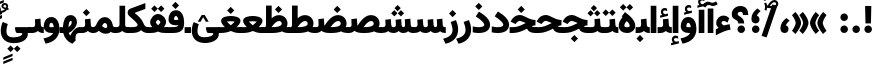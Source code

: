SplineFontDB: 3.2
FontName: Vazir-Black
FullName: Vazir Black
FamilyName: Vazir Black
Weight: Black
Copyright: Copyright (c) 2015, Saber Rastikerdar <saber.rastikerdar@gmail.com>.
Version: 27.0.1
ItalicAngle: 0
UnderlinePosition: -500
UnderlineWidth: 100
Ascent: 1638
Descent: 410
InvalidEm: 0
LayerCount: 2
Layer: 0 0 "Back" 1
Layer: 1 0 "Fore" 0
PreferredKerning: 4
XUID: [1021 502 1027637223 7257577]
UniqueID: 4035083
FSType: 0
OS2Version: 4
OS2_WeightWidthSlopeOnly: 0
OS2_UseTypoMetrics: 1
CreationTime: 1431850356
ModificationTime: 1606068463
PfmFamily: 33
TTFWeight: 900
TTFWidth: 5
LineGap: 0
VLineGap: 0
Panose: 2 11 6 3 3 8 4 2 2 4
OS2TypoAscent: 2400
OS2TypoAOffset: 0
OS2TypoDescent: -1300
OS2TypoDOffset: 0
OS2TypoLinegap: 0
OS2WinAscent: 2400
OS2WinAOffset: 0
OS2WinDescent: 1300
OS2WinDOffset: 0
HheadAscent: 2400
HheadAOffset: 0
HheadDescent: -1300
HheadDOffset: 0
OS2SubXSize: 1331
OS2SubYSize: 1433
OS2SubXOff: 0
OS2SubYOff: 286
OS2SupXSize: 1331
OS2SupYSize: 1433
OS2SupXOff: 0
OS2SupYOff: 983
OS2StrikeYSize: 102
OS2StrikeYPos: 530
OS2CapHeight: 1638
OS2XHeight: 1082
OS2Vendor: '    '
OS2CodePages: 00000041.20080000
OS2UnicodeRanges: 80002003.80000000.00000008.00000000
Lookup: 1 9 0 "Single Substitution 0" { "Single Substitution 0 subtable"  } []
Lookup: 1 9 0 "'fina' Terminal Forms in Arabic lookup 1" { "'fina' Terminal Forms in Arabic lookup 1 subtable"  } ['fina' ('DFLT' <'dflt' > 'arab' <'FAR ' 'KUR ' 'URD ' 'dflt' > ) ]
Lookup: 1 9 0 "'medi' Medial Forms in Arabic lookup 2" { "'medi' Medial Forms in Arabic lookup 2 subtable"  } ['medi' ('DFLT' <'dflt' > 'arab' <'FAR ' 'KUR ' 'URD ' 'dflt' > ) ]
Lookup: 1 9 0 "'init' Initial Forms in Arabic lookup 3" { "'init' Initial Forms in Arabic lookup 3 subtable"  } ['init' ('DFLT' <'dflt' > 'arab' <'FAR ' 'KUR ' 'URD ' 'dflt' > ) ]
Lookup: 4 9 1 "'rlig' Required Ligatures in Arabic lookup 5" { "'rlig' Required Ligatures in Arabic lookup 5 subtable"  } ['rlig' ('DFLT' <'dflt' > 'arab' <'FAR ' 'KUR ' 'URD ' 'dflt' > ) ]
Lookup: 4 1 1 "'ccmp' Required Ligatures in Arabic lookup 4" { "'ccmp' Required Ligatures in Arabic lookup 4 subtable"  } ['ccmp' ('DFLT' <'dflt' > 'arab' <'FAR ' 'KUR ' 'URD ' 'dflt' > ) ]
Lookup: 6 9 0 "'calt' Contextual Alternates lookup 7" { "'calt' Contextual Alternates lookup 7 subtable 1"  "'calt' Contextual Alternates lookup 7 subtable 2"  "'calt' Contextual Alternates lookup 7 subtable 3"  } ['calt' ('DFLT' <'dflt' > 'arab' <'FAR ' 'KUR ' 'URD ' 'dflt' > ) ]
Lookup: 4 9 1 "'liga' Standard Ligatures in Arabic lookup 8" { "'liga' Standard Ligatures in Arabic lookup 8 subtable"  } ['liga' ('DFLT' <'dflt' > 'arab' <'FAR ' 'KUR ' 'URD ' 'dflt' > ) ]
Lookup: 4 1 1 "'liga' Standard Ligatures in Arabic lookup 9" { "'liga' Standard Ligatures in Arabic lookup 9 subtable"  } ['liga' ('DFLT' <'dflt' > 'arab' <'FAR ' 'KUR ' 'URD ' 'dflt' > ) ]
Lookup: 1 0 0 "'locl' Localized Forms in Arabic lookup 10" { "'locl' Localized Forms in Arabic lookup 10 subtable"  } ['locl' ('arab' <'URD ' > ) ]
Lookup: 257 0 0 "Single Positioning lookup 0" { "Single Positioning lookup 0 subtable"  } []
Lookup: 257 0 0 "Single Positioning lookup 1" { "Single Positioning lookup 1 subtable"  } []
Lookup: 257 0 0 "Single Positioning lookup 2" { "Single Positioning lookup 2 subtable"  } []
Lookup: 258 9 0 "'kern' Horizontal Kerning lookup 4" { "'kern' Horizontal Kerning lookup 4 subtable 0" [307,30,2] "'kern' Horizontal Kerning lookup 4 subtable 1" [307,30,2] } ['kern' ('DFLT' <'dflt' > 'arab' <'FAR ' 'KUR ' 'URD ' 'dflt' > ) ]
Lookup: 264 0 0 "'kern' Horizontal Kerning lookup 5" { "'kern' Horizontal Kerning lookup 5 subtable 0"  "'kern' Horizontal Kerning lookup 5 subtable 1"  "'kern' Horizontal Kerning lookup 5 subtable 2"  } ['kern' ('DFLT' <'dflt' > 'arab' <'FAR ' 'KUR ' 'URD ' 'dflt' > ) ]
Lookup: 260 1 0 "'mark' Mark Positioning lookup 6" { "'mark' Mark Positioning lookup 6 subtable"  } ['mark' ('DFLT' <'dflt' > 'arab' <'FAR ' 'KUR ' 'URD ' 'dflt' > ) ]
Lookup: 261 1 0 "'mark' Mark Positioning lookup 8" { "'mark' Mark Positioning lookup 8 subtable"  } ['mark' ('DFLT' <'dflt' > 'arab' <'FAR ' 'KUR ' 'URD ' 'dflt' > ) ]
Lookup: 260 1 0 "'mark' Mark Positioning lookup 9" { "'mark' Mark Positioning lookup 9 subtable"  } ['mark' ('DFLT' <'dflt' > 'arab' <'FAR ' 'KUR ' 'URD ' 'dflt' > ) ]
Lookup: 261 1 0 "'mark' Mark Positioning lookup 10" { "'mark' Mark Positioning lookup 10 subtable"  } ['mark' ('DFLT' <'dflt' > 'arab' <'FAR ' 'KUR ' 'URD ' 'dflt' > ) ]
Lookup: 262 1 0 "'mkmk' Mark to Mark in Arabic lookup 11" { "'mkmk' Mark to Mark in Arabic lookup 11 subtable"  } ['mkmk' ('DFLT' <'dflt' > 'arab' <'FAR ' 'KUR ' 'URD ' 'dflt' > ) ]
Lookup: 262 1 0 "'mkmk' Mark to Mark in Arabic lookup 12" { "'mkmk' Mark to Mark in Arabic lookup 12 subtable"  } ['mkmk' ('DFLT' <'dflt' > 'arab' <'FAR ' 'KUR ' 'URD ' 'dflt' > ) ]
MarkAttachClasses: 1
DEI: 91125
ChainSub2: coverage "'calt' Contextual Alternates lookup 7 subtable 3" 0 0 0 1
 1 1 0
  Coverage: 15 uniFBB1 uniFBAF
  BCoverage: 367 uniFB90 uniFB91 uniFB94 uniFB95 uniFE8B uniFE8C uniFE97 uniFE98 uniFE9B uniFE9C uniFEA3 uniFEA4 uniFEA7 uniFEA8 uniFEB3 uniFEB4 uniFEB7 uniFEB8 uniFEBB uniFEBC uniFEBF uniFEC0 uniFEC3 uniFEC4 uniFEC7 uniFECB uniFECC uniFECF uniFED0 uniFED3 uniFED4 uniFED7 uniFED8 uniFEDB uniFEDC uniFEDF uniFEE0 uniFEE3 uniFEE4 uniFEE7 uniFEE8 uniFEEB uniFECC.compact uniFED0.compact
 1
  SeqLookup: 0 "Single Substitution 0"
EndFPST
ChainPos2: coverage "'kern' Horizontal Kerning lookup 5 subtable 2" 0 0 0 1
 1 1 0
  Coverage: 567 uniFE8B uni0640 uni067E uni06AF uniFB92 uniFB94 uni0621 uni0622 uni0623 uni0627 uni0628 uni0629 uni062A uniFE97 uni062B uniFE9B uniFE9F uniFEA3 uniFEA7 uni062F uni0630 uni0633 uniFEB3 uni0634 uniFEB7 uni0635 uniFEBB uni0636 uniFEBF uni0637 uniFEC3 uni0638 uniFEC7 uniFECB uniFECF uni0641 uniFED3 uniFED7 uni0643 uniFEDB uniFEDF uniFEFB uni0645 uniFEE3 uni0647 uniFEEB uni06A9 uniFB8E uniFB90 uni06C0 uniFEE7 uni0642 uni0644 uni0646 uni0649 uni0626 uni064A uni0631 uni0632 uni0624 uni0648 uni0698 uniFBFE uni06D2 uni06D3 uni0688 uni0691 uni0679 uniFB68 uni06C1 uniFB7C
  BCoverage: 73 uni0631 uni0632 uniFEAE uniFEB0 uni0695 uni0695.fina uni0693 uni0693.fina
 1
  SeqLookup: 0 "Single Positioning lookup 2"
EndFPST
ChainPos2: coverage "'kern' Horizontal Kerning lookup 5 subtable 1" 0 0 0 1
 1 1 0
  Coverage: 559 uniFE8B uni0640 uni067E uni06AF uniFB92 uniFB94 uni0621 uni0622 uni0623 uni0627 uni0628 uni0629 uni062A uniFE97 uni062B uniFE9B uniFE9F uniFEA3 uniFEA7 uni062F uni0630 uni0633 uniFEB3 uni0634 uniFEB7 uni0635 uniFEBB uni0636 uniFEBF uni0637 uniFEC3 uni0638 uniFEC7 uniFECB uniFECF uni0641 uniFED3 uniFED7 uni0643 uniFEDB uniFEDF uniFEFB uni0645 uniFEE3 uni0647 uniFEEB uni06A9 uniFB8E uniFB90 uni06C0 uniFEE7 uni0642 uni0644 uni0646 uni0649 uni0626 uni064A uni0631 uni0632 uni0624 uni0648 uni0698 uniFBFE uni06D2 uni06D3 uni0688 uni0691 uni0679 uniFB68 uni06C1
  BCoverage: 31 uni0698 uniFB8B uni0691 uniFB8D
 1
  SeqLookup: 0 "Single Positioning lookup 1"
EndFPST
ChainPos2: coverage "'kern' Horizontal Kerning lookup 5 subtable 0" 0 0 0 1
 1 1 0
  Coverage: 119 uniFEDB uniFB94 uni06AF uni06A9 uniFB90 uni0622 uni0627 uniFEDF uniFEFB uni0643 uni0644 uniFE8B uniFED7 uniFE97 uniFE9B
  BCoverage: 7 uni0622
 1
  SeqLookup: 0 "Single Positioning lookup 0"
EndFPST
ChainSub2: coverage "'calt' Contextual Alternates lookup 7 subtable 2" 0 0 0 1
 1 1 0
  Coverage: 15 uniFECC uniFED0
  BCoverage: 121 uniFBFE uniFBFF uniFE91 uniFE92 uniFE97 uniFE98 uniFE9B uniFE9C uniFEE7 uniFEE8 uniFEF3 uniFEF4 uni063D.init uni063D.medi
 1
  SeqLookup: 0 "Single Substitution 0"
EndFPST
ChainSub2: coverage "'calt' Contextual Alternates lookup 7 subtable 1" 0 0 0 1
 1 1 0
  Coverage: 99 uniFBFD uniFE8A uniFEF0 uniFEF2 uni06CE.fina uniFEEE uniFED6 uni06D0.fina uni06CD.fina uni063D.fina
  BCoverage: 407 uniFB7C uniFB7D uniFB90 uniFB91 uniFB94 uniFB95 uniFE8B uniFE8C uniFE97 uniFE98 uniFE9B uniFE9C uniFE9F uniFEA0 uniFEA3 uniFEA4 uniFEA7 uniFEA8 uniFEB3 uniFEB4 uniFEB7 uniFEB8 uniFEBB uniFEBC uniFEBF uniFEC0 uniFEC3 uniFEC4 uniFEC7 uniFECB uniFECC uniFECF uniFED0 uniFED3 uniFED4 uniFED7 uniFED8 uniFEDB uniFEDC uniFEDF uniFEE0 uniFEE3 uniFEE4 uniFEE7 uniFEE8 uniFEEB uniFEEC uniFECC.compact uniFED0.compact
 1
  SeqLookup: 0 "Single Substitution 0"
EndFPST
LangName: 1033 "" "" "" "Vazir Black" "" "Version 27.0.1" "" "" "Saber Rastikerdar" "Saber Rastikerdar" "The first version of Vazir was based on DejaVu 2.35 (was committed to the public domain) to begin designing and developing this new typeface." "" "" "This Font Software is licensed under the SIL Open Font License, Version 1.1. This license is available with a FAQ at: https://scripts.sil.org/OFL" "https://scripts.sil.org/OFL" "" "Vazir" "Black"
GaspTable: 1 65535 15 1
MATH:ScriptPercentScaleDown: 80
MATH:ScriptScriptPercentScaleDown: 60
MATH:DelimitedSubFormulaMinHeight: 6874
MATH:DisplayOperatorMinHeight: 4506
MATH:MathLeading: 0 
MATH:AxisHeight: 1436 
MATH:AccentBaseHeight: 2510 
MATH:FlattenedAccentBaseHeight: 3338 
MATH:SubscriptShiftDown: 0 
MATH:SubscriptTopMax: 2510 
MATH:SubscriptBaselineDropMin: 0 
MATH:SuperscriptShiftUp: 0 
MATH:SuperscriptShiftUpCramped: 0 
MATH:SuperscriptBottomMin: 2510 
MATH:SuperscriptBaselineDropMax: 0 
MATH:SubSuperscriptGapMin: 806 
MATH:SuperscriptBottomMaxWithSubscript: 2510 
MATH:SpaceAfterScript: 189 
MATH:UpperLimitGapMin: 0 
MATH:UpperLimitBaselineRiseMin: 0 
MATH:LowerLimitGapMin: 0 
MATH:LowerLimitBaselineDropMin: 0 
MATH:StackTopShiftUp: 0 
MATH:StackTopDisplayStyleShiftUp: 0 
MATH:StackBottomShiftDown: 0 
MATH:StackBottomDisplayStyleShiftDown: 0 
MATH:StackGapMin: 603 
MATH:StackDisplayStyleGapMin: 1408 
MATH:StretchStackTopShiftUp: 0 
MATH:StretchStackBottomShiftDown: 0 
MATH:StretchStackGapAboveMin: 0 
MATH:StretchStackGapBelowMin: 0 
MATH:FractionNumeratorShiftUp: 0 
MATH:FractionNumeratorDisplayStyleShiftUp: 0 
MATH:FractionDenominatorShiftDown: 0 
MATH:FractionDenominatorDisplayStyleShiftDown: 0 
MATH:FractionNumeratorGapMin: 201 
MATH:FractionNumeratorDisplayStyleGapMin: 603 
MATH:FractionRuleThickness: 201 
MATH:FractionDenominatorGapMin: 201 
MATH:FractionDenominatorDisplayStyleGapMin: 603 
MATH:SkewedFractionHorizontalGap: 0 
MATH:SkewedFractionVerticalGap: 0 
MATH:OverbarVerticalGap: 603 
MATH:OverbarRuleThickness: 201 
MATH:OverbarExtraAscender: 201 
MATH:UnderbarVerticalGap: 603 
MATH:UnderbarRuleThickness: 201 
MATH:UnderbarExtraDescender: 201 
MATH:RadicalVerticalGap: 201 
MATH:RadicalDisplayStyleVerticalGap: 828 
MATH:RadicalRuleThickness: 201 
MATH:RadicalExtraAscender: 201 
MATH:RadicalKernBeforeDegree: 1270 
MATH:RadicalKernAfterDegree: -5692 
MATH:RadicalDegreeBottomRaisePercent: 136
MATH:MinConnectorOverlap: 40
Encoding: UnicodeBmp
Compacted: 1
UnicodeInterp: none
NameList: Adobe Glyph List
DisplaySize: -48
AntiAlias: 1
FitToEm: 1
WinInfo: 150 25 13
BeginPrivate: 0
EndPrivate
Grid
-2048 1598.99995235 m 0
 4096 1598.99995235 l 1024
EndSplineSet
TeXData: 1 0 0 307200 153600 102400 553984 -1048576 102400 783286 444596 497025 792723 393216 433062 380633 303038 157286 324010 404750 52429 2506097 1059062 262144
AnchorClass2: "Anchor-0" "'mkmk' Mark to Mark in Arabic lookup 12 subtable" "Anchor-1" "'mkmk' Mark to Mark in Arabic lookup 11 subtable" "Anchor-2"""  "Anchor-3"""  "Anchor-4"""  "Anchor-5"""  "Anchor-6" "'mark' Mark Positioning lookup 10 subtable" "Anchor-7" "'mark' Mark Positioning lookup 6 subtable" "Anchor-8"""  "Anchor-9" "'mark' Mark Positioning lookup 8 subtable" "Anchor-10" "'mark' Mark Positioning lookup 9 subtable" "Anchor-11"""  "Anchor-12"""  "Anchor-13"""  "Anchor-14"""  "Anchor-15"""  "Anchor-16"""  "Anchor-17"""  "Anchor-18"""  "Anchor-19""" 
BeginChars: 65635 466

StartChar: space
Encoding: 32 32 0
GlifName: space
Width: 550
VWidth: 2532
GlyphClass: 2
Flags: HW
LayerCount: 2
EndChar

StartChar: exclam
Encoding: 33 33 1
GlifName: exclam
Width: 632
VWidth: 2762
GlyphClass: 2
Flags: HW
LayerCount: 2
Fore
SplineSet
123 194 m 0
 123 300 209 388 316 388 c 0
 423 388 509 300 509 194 c 0
 509 88 422 1 316 1 c 0
 210 1 123 85 123 194 c 0
159 1386 m 5
 477 1386 l 5
 458 492 l 1
 179 492 l 1
 159 1386 l 5
EndSplineSet
EndChar

StartChar: period
Encoding: 46 46 2
GlifName: period
Width: 632
VWidth: 2762
GlyphClass: 2
Flags: HW
LayerCount: 2
Fore
SplineSet
123 194 m 0
 123 300 209 388 316 388 c 0
 423 388 509 300 509 194 c 0
 509 88 422 1 316 1 c 0
 210 1 123 85 123 194 c 0
EndSplineSet
EndChar

StartChar: colon
Encoding: 58 58 3
GlifName: colon
Width: 632
VWidth: 2762
GlyphClass: 2
Flags: HW
LayerCount: 2
Fore
SplineSet
123 814 m 0
 123 920 209 1008 316 1008 c 0
 423 1008 509 920 509 814 c 0
 509 708 422 621 316 621 c 0
 210 621 123 705 123 814 c 0
123 194 m 0
 123 300 209 388 316 388 c 0
 423 388 509 300 509 194 c 0
 509 88 422 1 316 1 c 0
 210 1 123 85 123 194 c 0
EndSplineSet
EndChar

StartChar: uni00A0
Encoding: 160 160 4
GlifName: uni00A_0
Width: 550
VWidth: 2532
GlyphClass: 2
Flags: HW
LayerCount: 2
EndChar

StartChar: uni060C
Encoding: 1548 1548 5
GlifName: afii57388
Width: 669
VWidth: 2770
GlyphClass: 2
Flags: HW
LayerCount: 2
Fore
SplineSet
595 636 m 5
 514 562 423 475 406 390 c 1
 502 367 536 286 536 203 c 0
 536 90 462 1 341 1 c 0
 193 1 123 108 123 235 c 0
 123 476 263 639 430 768 c 1
 595 636 l 5
EndSplineSet
EndChar

StartChar: uni0615
Encoding: 1557 1557 6
GlifName: uni0615
Width: 0
VWidth: 2712
GlyphClass: 4
Flags: HW
AnchorPoint: "Anchor-10" 438 1191 mark 0
AnchorPoint: "Anchor-9" 438 1191 mark 0
AnchorPoint: "Anchor-1" 437 1958 basemark 0
AnchorPoint: "Anchor-1" 438 1191 mark 0
LayerCount: 2
Fore
SplineSet
400 1365 m 2
 581 1365 674 1403 674 1481 c 0
 674 1535 634 1577 576 1577 c 0
 499 1577 415 1502 326 1364 c 1
 400 1365 l 2
236 1364 m 1
 248 1384 260 1403 272 1422 c 1
 272 1897 l 1
 357 1897 l 1
 357 1542 l 1
 423 1624 494 1668 572 1668 c 0
 686 1668 762 1591 762 1485 c 0
 761 1345 642 1274 402 1274 c 2
 125 1274 l 1
 125 1364 l 1
 236 1364 l 1
EndSplineSet
EndChar

StartChar: uni061B
Encoding: 1563 1563 7
GlifName: uni061B_
Width: 669
VWidth: 2770
GlyphClass: 2
Flags: HW
LayerCount: 2
Fore
SplineSet
151 194 m 0
 151 300 237 388 344 388 c 0
 451 388 537 300 537 194 c 0
 537 88 450 1 344 1 c 0
 238 1 151 85 151 194 c 0
595 1128 m 5
 514 1054 423 968 406 882 c 1
 502 859 536 778 536 695 c 0
 536 582 462 493 341 493 c 0
 193 493 123 600 123 727 c 0
 123 968 263 1131 430 1260 c 1
 595 1128 l 5
EndSplineSet
EndChar

StartChar: uni061F
Encoding: 1567 1567 8
GlifName: uni061F_
Width: 924
VWidth: 2762
GlyphClass: 2
Flags: HW
LayerCount: 2
Fore
SplineSet
332 194 m 0
 332 300 418 388 525 388 c 0
 632 388 718 300 718 194 c 0
 718 88 631 1 525 1 c 0
 419 1 332 85 332 194 c 0
39 981 m 4
 39 1231 256 1396 469 1396 c 4
 763 1396 880 1220 886 931 c 5
 610 931 l 5
 604 1054 589 1096 480 1096 c 4
 385 1096 340 1054 340 972 c 4
 340 862 669 849 678 492 c 1
 373 492 l 1
 364 768 39 625 39 981 c 4
EndSplineSet
EndChar

StartChar: uni0621
Encoding: 1569 1569 9
GlifName: uni0621
Width: 830
VWidth: 2950
GlyphClass: 2
Flags: HW
AnchorPoint: "Anchor-7" 445 -106 basechar 0
AnchorPoint: "Anchor-10" 402 1059 basechar 0
LayerCount: 2
Fore
SplineSet
181.008540917 258.082305482 m 1
 108.27140758 317.6863453 63 395.311421013 63 494 c 0
 63 727.366283422 226.66191693 883 443 883 c 0
 566.203342337 883 655.678280411 827.499079362 733.089025094 752.769330952 c 1
 637.742105609 520.662183517 l 1
 587.91308416 555.416375815 518.387934568 606 456 606 c 0
 373.982242182 606 335 568.592814577 335 495 c 0
 335 471.041679504 363.425234602 426.705906796 458.556357193 379.641035619 c 1
 556.104050363 409.20094264 647.576442105 427.569458287 751.813480339 441.405456351 c 1
 795.265290337 163.313872361 l 1
 570.168504442 134.035865356 316.760207436 21.0685076918 43 -127.588069057 c 1
 43 179.232630314 l 1
 88.4572694982 207.652691066 138.793567655 235.91944452 181.008540917 258.082305482 c 1
EndSplineSet
Position2: "Single Positioning lookup 2 subtable" dx=0 dy=0 dh=-100 dv=0
Position2: "Single Positioning lookup 1 subtable" dx=0 dy=0 dh=-100 dv=0
EndChar

StartChar: uni0622
Encoding: 1570 1570 10
GlifName: uni0622
Width: 465
VWidth: 2703
GlyphClass: 3
Flags: HW
AnchorPoint: "Anchor-10" 250 1708 basechar 0
AnchorPoint: "Anchor-7" 222 -193 basechar 0
LayerCount: 2
Fore
SplineSet
119 1445 m 0
 64 1445 10 1381 -44 1316 c 1
 -175 1421 l 1
 -104 1522 -17 1617 95 1617 c 0
 189 1617 277 1546 350 1546 c 0
 396 1546 451 1583 516 1616 c 1
 601 1471 l 1
 529 1427 446 1379 356 1379 c 0
 265 1379 187 1445 119 1445 c 0
EndSplineSet
Refer: 15 1575 N 1 0 0 0.89919 0 0 2
Position2: "Single Positioning lookup 2 subtable" dx=0 dy=0 dh=-140 dv=0
Position2: "Single Positioning lookup 1 subtable" dx=0 dy=0 dh=-80 dv=0
Position2: "Single Positioning lookup 0 subtable" dx=0 dy=0 dh=320 dv=0
LCarets2: 1 0
Ligature2: "'liga' Standard Ligatures in Arabic lookup 9 subtable" uni0627 uni0653
Substitution2: "'fina' Terminal Forms in Arabic lookup 1 subtable" uniFE82
EndChar

StartChar: uni0623
Encoding: 1571 1571 11
GlifName: uni0623
Width: 465
VWidth: 2703
GlyphClass: 3
Flags: HW
AnchorPoint: "Anchor-10" 246 1846 basechar 0
AnchorPoint: "Anchor-7" 231 -238 basechar 0
LayerCount: 2
Fore
Refer: 76 1652 N 1 0 0 1 -64 174 2
Refer: 15 1575 N 1 0 0 0.854231 0 2 2
Position2: "Single Positioning lookup 2 subtable" dx=0 dy=0 dh=-140 dv=0
Position2: "Single Positioning lookup 1 subtable" dx=0 dy=0 dh=-80 dv=0
LCarets2: 1 0
Ligature2: "'liga' Standard Ligatures in Arabic lookup 9 subtable" uni0627 uni0654
Substitution2: "'fina' Terminal Forms in Arabic lookup 1 subtable" uniFE84
EndChar

StartChar: uni0624
Encoding: 1572 1572 12
GlifName: afii57412
Width: 880
VWidth: 2703
GlyphClass: 3
Flags: HW
AnchorPoint: "Anchor-7" 393 -648 basechar 0
AnchorPoint: "Anchor-10" 425 1519 basechar 0
LayerCount: 2
Fore
Refer: 76 1652 N 1 0 0 1 128 -182 2
Refer: 43 1608 N 1 0 0 1 0 0 2
Position2: "Single Positioning lookup 2 subtable" dx=0 dy=0 dh=-30 dv=0
Position2: "Single Positioning lookup 1 subtable" dx=0 dy=0 dh=-30 dv=0
LCarets2: 1 0
Ligature2: "'liga' Standard Ligatures in Arabic lookup 9 subtable" uni0648 uni0654
Substitution2: "'fina' Terminal Forms in Arabic lookup 1 subtable" uniFE86
EndChar

StartChar: uni0625
Encoding: 1573 1573 13
GlifName: uni0625
Width: 465
VWidth: 2703
GlyphClass: 3
Flags: HW
AnchorPoint: "Anchor-7" 227 -649 basechar 0
AnchorPoint: "Anchor-10" 227 1559 basechar 0
LayerCount: 2
Fore
Refer: 76 1652 N 1 0 0 1 -78 -1729 2
Refer: 15 1575 N 1 0 0 1 1 0 2
LCarets2: 1 0
Ligature2: "'liga' Standard Ligatures in Arabic lookup 9 subtable" uni0627 uni0655
Substitution2: "'fina' Terminal Forms in Arabic lookup 1 subtable" uniFE88
EndChar

StartChar: uni0626
Encoding: 1574 1574 14
GlifName: afii57414
Width: 1477
VWidth: 2703
GlyphClass: 3
Flags: HW
AnchorPoint: "Anchor-7" 700 -668 basechar 0
AnchorPoint: "Anchor-10" 632 1358 basechar 0
LayerCount: 2
Fore
Refer: 76 1652 S 1 0 0 1 300 -394 2
Refer: 44 1609 N 1 0 0 1 0 0 2
Position2: "Single Positioning lookup 2 subtable" dx=0 dy=0 dh=-60 dv=0
Position2: "Single Positioning lookup 1 subtable" dx=0 dy=0 dh=-58 dv=0
LCarets2: 1 0
Ligature2: "'liga' Standard Ligatures in Arabic lookup 9 subtable" uni064A uni0654
Substitution2: "'fina' Terminal Forms in Arabic lookup 1 subtable" uniFE8A
Substitution2: "'medi' Medial Forms in Arabic lookup 2 subtable" uniFE8C
Substitution2: "'init' Initial Forms in Arabic lookup 3 subtable" uniFE8B
EndChar

StartChar: uni0627
Encoding: 1575 1575 15
GlifName: uni0627
Width: 465
VWidth: 2950
GlyphClass: 2
Flags: HW
AnchorPoint: "Anchor-10" 225 1525 basechar 0
AnchorPoint: "Anchor-7" 229 -178 basechar 0
LayerCount: 2
Fore
SplineSet
88 1396 m 5
 377 1396 l 5
 377 1 l 1
 88 1 l 1
 88 1396 l 5
EndSplineSet
Position2: "Single Positioning lookup 2 subtable" dx=0 dy=0 dh=-140 dv=0
Position2: "Single Positioning lookup 1 subtable" dx=0 dy=0 dh=-80 dv=0
Position2: "Single Positioning lookup 0 subtable" dx=0 dy=0 dh=130 dv=0
Substitution2: "'fina' Terminal Forms in Arabic lookup 1 subtable" uniFE8E
EndChar

StartChar: uni0628
Encoding: 1576 1576 16
GlifName: uni0628
Width: 1777
VWidth: 2703
GlyphClass: 2
Flags: HW
AnchorPoint: "Anchor-10" 901 971 basechar 0
AnchorPoint: "Anchor-7" 922 -606 basechar 0
LayerCount: 2
Fore
Refer: 264 -1 S 1 0 0 1 835 -401 2
Refer: 73 1646 N 1 0 0 1 0 0 2
Position2: "Single Positioning lookup 2 subtable" dx=0 dy=0 dh=-160 dv=0
Position2: "Single Positioning lookup 1 subtable" dx=0 dy=0 dh=-80 dv=0
Substitution2: "'fina' Terminal Forms in Arabic lookup 1 subtable" uniFE90
Substitution2: "'medi' Medial Forms in Arabic lookup 2 subtable" uniFE92
Substitution2: "'init' Initial Forms in Arabic lookup 3 subtable" uniFE91
EndChar

StartChar: uni0629
Encoding: 1577 1577 17
GlifName: uni0629
Width: 922
VWidth: 2703
GlyphClass: 2
Flags: HW
AnchorPoint: "Anchor-10" 419 1533 basechar 0
AnchorPoint: "Anchor-7" 451 -234 basechar 0
LayerCount: 2
Fore
Refer: 42 1607 N 1 0 0 1 0 0 2
Refer: 265 -1 S 1 0 0 1 189 1220 2
Position2: "Single Positioning lookup 2 subtable" dx=0 dy=0 dh=-160 dv=0
Position2: "Single Positioning lookup 1 subtable" dx=0 dy=0 dh=-130 dv=0
Substitution2: "'fina' Terminal Forms in Arabic lookup 1 subtable" uniFE94
EndChar

StartChar: uni062A
Encoding: 1578 1578 18
GlifName: uni062A_
Width: 1777
VWidth: 2703
GlyphClass: 2
Flags: HW
AnchorPoint: "Anchor-7" 900 -226 basechar 0
AnchorPoint: "Anchor-10" 888 1259 basechar 0
LayerCount: 2
Fore
Refer: 73 1646 N 1 0 0 1 0 0 2
Refer: 265 -1 S 1 0 0 1 650 852 2
Position2: "Single Positioning lookup 2 subtable" dx=0 dy=0 dh=-160 dv=0
Position2: "Single Positioning lookup 1 subtable" dx=0 dy=0 dh=-80 dv=0
Substitution2: "'fina' Terminal Forms in Arabic lookup 1 subtable" uniFE96
Substitution2: "'medi' Medial Forms in Arabic lookup 2 subtable" uniFE98
Substitution2: "'init' Initial Forms in Arabic lookup 3 subtable" uniFE97
EndChar

StartChar: uni062B
Encoding: 1579 1579 19
GlifName: uni062B_
Width: 1777
VWidth: 2703
GlyphClass: 2
Flags: HW
AnchorPoint: "Anchor-7" 900 -224 basechar 0
AnchorPoint: "Anchor-10" 888 1412 basechar 0
LayerCount: 2
Fore
Refer: 73 1646 N 1 0 0 1 0 0 2
Refer: 266 -1 S 1 0 0 1 651 812 2
Position2: "Single Positioning lookup 2 subtable" dx=0 dy=0 dh=-160 dv=0
Position2: "Single Positioning lookup 1 subtable" dx=0 dy=0 dh=-80 dv=0
Substitution2: "'fina' Terminal Forms in Arabic lookup 1 subtable" uniFE9A
Substitution2: "'medi' Medial Forms in Arabic lookup 2 subtable" uniFE9C
Substitution2: "'init' Initial Forms in Arabic lookup 3 subtable" uniFE9B
EndChar

StartChar: uni062C
Encoding: 1580 1580 20
GlifName: uni062C_
Width: 1347
VWidth: 2703
GlyphClass: 2
Flags: HW
AnchorPoint: "Anchor-10" 601 1236 basechar 0
AnchorPoint: "Anchor-7" 691 -831 basechar 0
LayerCount: 2
Fore
Refer: 21 1581 N 1 0 0 1 0 0 2
Refer: 264 -1 N 1 0 0 1 712 -116 2
Substitution2: "'fina' Terminal Forms in Arabic lookup 1 subtable" uniFE9E
Substitution2: "'medi' Medial Forms in Arabic lookup 2 subtable" uniFEA0
Substitution2: "'init' Initial Forms in Arabic lookup 3 subtable" uniFE9F
EndChar

StartChar: uni062D
Encoding: 1581 1581 21
GlifName: uni062D_
Width: 1347
VWidth: 2950
GlyphClass: 2
Flags: HW
AnchorPoint: "Anchor-7" 691 -831 basechar 0
AnchorPoint: "Anchor-10" 601 1236 basechar 0
LayerCount: 2
Fore
SplineSet
650 620 m 1
 632 627 615 634 599 640 c 0
 534 664 491 676 477 676 c 0
 427 676 365 639 324 585 c 2
 266 511 l 1
 14 637 l 1
 61 719 l 2
 150 873 302 974 478 974 c 0
 580 974 687 930 807 872 c 0
 1049 754 1124 734 1293 725 c 1
 1271 442 l 1
 727 398 325 187 325 -75 c 0
 325 -278 454 -386 798 -386 c 0
 963 -386 1085 -359 1222 -295 c 1
 1292 -581 l 1
 1138 -655 992 -677 784 -677 c 0
 365 -677 39 -497 39 -91 c 0
 39 224 261 486 650 620 c 1
EndSplineSet
Substitution2: "'fina' Terminal Forms in Arabic lookup 1 subtable" uniFEA2
Substitution2: "'medi' Medial Forms in Arabic lookup 2 subtable" uniFEA4
Substitution2: "'init' Initial Forms in Arabic lookup 3 subtable" uniFEA3
EndChar

StartChar: uni062E
Encoding: 1582 1582 22
GlifName: uni062E_
Width: 1347
VWidth: 2703
GlyphClass: 2
Flags: HW
AnchorPoint: "Anchor-7" 691 -831 basechar 0
AnchorPoint: "Anchor-10" 566 1542 basechar 0
LayerCount: 2
Fore
Refer: 264 -1 S 1 0 0 1 474 1176 2
Refer: 21 1581 N 1 0 0 1 0 0 2
Substitution2: "'fina' Terminal Forms in Arabic lookup 1 subtable" uniFEA6
Substitution2: "'medi' Medial Forms in Arabic lookup 2 subtable" uniFEA8
Substitution2: "'init' Initial Forms in Arabic lookup 3 subtable" uniFEA7
EndChar

StartChar: uni062F
Encoding: 1583 1583 23
GlifName: uni062F_
Width: 963
VWidth: 2950
GlyphClass: 2
Flags: HW
AnchorPoint: "Anchor-10" 371 1229 basechar 0
AnchorPoint: "Anchor-7" 432 -241 basechar 0
LayerCount: 2
Fore
SplineSet
38 340 m 1
 121 323 244 301 317 301 c 0
 568 301 629 361 629 424 c 0
 629 519 453 692 191 857 c 1
 355 1104 l 1
 690 904 925 684 925 427 c 0
 925 139 699 2 330 2 c 0
 222 2 127 18 38 37 c 1
 38 340 l 1
EndSplineSet
Position2: "Single Positioning lookup 2 subtable" dx=0 dy=0 dh=-160 dv=0
Position2: "Single Positioning lookup 1 subtable" dx=0 dy=0 dh=-130 dv=0
Substitution2: "'fina' Terminal Forms in Arabic lookup 1 subtable" uniFEAA
EndChar

StartChar: uni0630
Encoding: 1584 1584 24
GlifName: uni0630
Width: 963
VWidth: 2703
GlyphClass: 2
Flags: HW
AnchorPoint: "Anchor-7" 437 -239 basechar 0
AnchorPoint: "Anchor-10" 342 1605 basechar 0
LayerCount: 2
Fore
Refer: 264 -1 N 1 0 0 1 256 1272 2
Refer: 23 1583 N 1 0 0 1 0 0 2
Position2: "Single Positioning lookup 2 subtable" dx=0 dy=0 dh=-160 dv=0
Position2: "Single Positioning lookup 1 subtable" dx=0 dy=0 dh=-130 dv=0
Substitution2: "'fina' Terminal Forms in Arabic lookup 1 subtable" uniFEAC
EndChar

StartChar: uni0631
Encoding: 1585 1585 25
GlifName: uni0631
Width: 710
VWidth: 2202
GlyphClass: 2
Flags: HW
AnchorPoint: "Anchor-10" 423 908 basechar 0
AnchorPoint: "Anchor-7" 323 -640 basechar 0
LayerCount: 2
Fore
SplineSet
563 662 m 1
 628 513 672 339 672 173 c 0
 672 -173 465 -453 30 -551 c 1
 -97 -293 l 1
 227 -214 386 -74 386 157 c 0
 386 279 342 437 288 564 c 1
 563 662 l 1
EndSplineSet
Position2: "Single Positioning lookup 2 subtable" dx=0 dy=0 dh=-30 dv=0
Position2: "Single Positioning lookup 1 subtable" dx=0 dy=0 dh=-30 dv=0
Substitution2: "'fina' Terminal Forms in Arabic lookup 1 subtable" uniFEAE
EndChar

StartChar: uni0632
Encoding: 1586 1586 26
GlifName: uni0632
Width: 710
VWidth: 2703
GlyphClass: 2
Flags: HW
AnchorPoint: "Anchor-7" 323 -578 basechar 0
AnchorPoint: "Anchor-10" 378 1257 basechar 0
LayerCount: 2
Fore
Refer: 264 -1 N 1 0 0 1 298 884 2
Refer: 25 1585 N 1 0 0 1 0 0 2
Position2: "Single Positioning lookup 2 subtable" dx=0 dy=0 dh=-30 dv=0
Position2: "Single Positioning lookup 1 subtable" dx=0 dy=0 dh=-30 dv=0
Substitution2: "'fina' Terminal Forms in Arabic lookup 1 subtable" uniFEB0
EndChar

StartChar: uni0633
Encoding: 1587 1587 27
GlifName: uni0633
Width: 2456
GlyphClass: 2
Flags: HW
AnchorPoint: "Anchor-10" 1770 1008 basechar 0
AnchorPoint: "Anchor-7" 711 -716 basechar 0
LayerCount: 2
Fore
SplineSet
1531 0 m 0
 1482 0 1436 7 1396 21 c 1
 1353 -333 1074 -520 721 -520 c 0
 301 -520 38 -290 38 116 c 0
 38 285 90 464 155 623 c 1
 420 516 l 1
 373 391 330 240 330 121 c 0
 330 -117 436 -222 718 -222 c 0
 989 -222 1116 -110 1117 160 c 0
 1117 293 1063 440 1004 564 c 1
 1294 664 l 1
 1372 422 l 2
 1401 333 1441 301 1533 300 c 0
 1630 300 1658 333 1658 449 c 0
 1658 475 1649 612 1644 680 c 1
 1928 714 l 1
 1949 425 l 2
 1955 337 1984 300 2047 300 c 0
 2088 300 2126 322 2126 462 c 0
 2126 533 2095 673 2068 769 c 1
 2346 839 l 1
 2381 726 2418 597 2418 477 c 0
 2418 239 2325 1 2048 0 c 0
 1946 0 1861 34 1800 104 c 1
 1727 35 1634 0 1531 0 c 0
EndSplineSet
Position2: "Single Positioning lookup 2 subtable" dx=0 dy=0 dh=-160 dv=0
Position2: "Single Positioning lookup 1 subtable" dx=0 dy=0 dh=-130 dv=0
Substitution2: "'fina' Terminal Forms in Arabic lookup 1 subtable" uniFEB2
Substitution2: "'medi' Medial Forms in Arabic lookup 2 subtable" uniFEB4
Substitution2: "'init' Initial Forms in Arabic lookup 3 subtable" uniFEB3
EndChar

StartChar: uni0634
Encoding: 1588 1588 28
GlifName: uni0634
Width: 2456
VWidth: 2957
GlyphClass: 2
Flags: HW
AnchorPoint: "Anchor-7" 717 -714 basechar 0
AnchorPoint: "Anchor-10" 1741 1537 basechar 0
LayerCount: 2
Fore
Refer: 266 -1 S 1 0 0 1 1501 949 2
Refer: 27 1587 N 1 0 0 1 0 0 2
Position2: "Single Positioning lookup 2 subtable" dx=0 dy=0 dh=-160 dv=0
Position2: "Single Positioning lookup 1 subtable" dx=0 dy=0 dh=-130 dv=0
Substitution2: "'fina' Terminal Forms in Arabic lookup 1 subtable" uniFEB6
Substitution2: "'medi' Medial Forms in Arabic lookup 2 subtable" uniFEB8
Substitution2: "'init' Initial Forms in Arabic lookup 3 subtable" uniFEB7
EndChar

StartChar: uni0635
Encoding: 1589 1589 29
GlifName: uni0635
Width: 2575
VWidth: 2950
GlyphClass: 2
Flags: HW
AnchorPoint: "Anchor-7" 711 -716 basechar 0
AnchorPoint: "Anchor-10" 2053 1188 basechar 0
LayerCount: 2
Fore
SplineSet
1753 301 m 2
 2125 301 2239 383 2239 473 c 0
 2239 550 2188 605 2104 605 c 0
 2003 605 1871 513 1719 301 c 1
 1753 301 l 2
420 516 m 1
 373 391 330 243 330 121 c 0
 330 -117 436 -222 718 -222 c 0
 987 -222 1116 -110 1117 160 c 0
 1117 296 1063 441 1004 564 c 1
 1294 664 l 1
 1372 422 l 2
 1382 392 1392 370 1401 355 c 1
 1620 709 1845 907 2098 907 c 0
 2348 907 2537 722 2537 482 c 0
 2536 149 2241 0 1757 0 c 2
 1706 0 l 2
 1579 0 1476 11 1397 33 c 1
 1359 -335 1071 -520 721 -520 c 0
 300 -520 38 -290 38 116 c 0
 38 285 90 464 155 623 c 1
 420 516 l 1
EndSplineSet
Position2: "Single Positioning lookup 2 subtable" dx=0 dy=0 dh=-160 dv=0
Position2: "Single Positioning lookup 1 subtable" dx=0 dy=0 dh=-130 dv=0
Substitution2: "'fina' Terminal Forms in Arabic lookup 1 subtable" uniFEBA
Substitution2: "'medi' Medial Forms in Arabic lookup 2 subtable" uniFEBC
Substitution2: "'init' Initial Forms in Arabic lookup 3 subtable" uniFEBB
EndChar

StartChar: uni0636
Encoding: 1590 1590 30
GlifName: uni0636
Width: 2575
VWidth: 2703
GlyphClass: 2
Flags: HW
AnchorPoint: "Anchor-7" 711 -716 basechar 0
AnchorPoint: "Anchor-10" 2045 1472 basechar 0
LayerCount: 2
Fore
Refer: 264 -1 S 1 0 0 1 1967 1126 2
Refer: 29 1589 N 1 0 0 1 0 0 2
Position2: "Single Positioning lookup 2 subtable" dx=0 dy=0 dh=-160 dv=0
Position2: "Single Positioning lookup 1 subtable" dx=0 dy=0 dh=-130 dv=0
Substitution2: "'fina' Terminal Forms in Arabic lookup 1 subtable" uniFEBE
Substitution2: "'medi' Medial Forms in Arabic lookup 2 subtable" uniFEC0
Substitution2: "'init' Initial Forms in Arabic lookup 3 subtable" uniFEBF
EndChar

StartChar: uni0637
Encoding: 1591 1591 31
GlifName: uni0637
Width: 1471
VWidth: 2950
GlyphClass: 2
Flags: HW
AnchorPoint: "Anchor-10" 476 1529 basechar 0
AnchorPoint: "Anchor-7" 637 -238 basechar 0
LayerCount: 2
Fore
SplineSet
649 302 m 2
 1021 302 1135 384 1135 474 c 0
 1135 551 1084 606 1000 606 c 0
 899 606 767 514 615 302 c 1
 649 302 l 2
287 300 m 1
 303 326 318 350 333 373 c 1
 333 1396 l 1
 622 1396 l 1
 622 748 l 1
 733 849 856 907 991 907 c 0
 1248 907 1433 727 1433 482 c 0
 1431 149 1136 0 653 0 c 2
 38 0 l 1
 38 300 l 1
 287 300 l 1
EndSplineSet
Position2: "Single Positioning lookup 2 subtable" dx=0 dy=0 dh=-160 dv=0
Position2: "Single Positioning lookup 1 subtable" dx=0 dy=0 dh=-130 dv=0
Substitution2: "'fina' Terminal Forms in Arabic lookup 1 subtable" uniFEC2
Substitution2: "'medi' Medial Forms in Arabic lookup 2 subtable" uniFEC4
Substitution2: "'init' Initial Forms in Arabic lookup 3 subtable" uniFEC3
EndChar

StartChar: uni0638
Encoding: 1592 1592 32
GlifName: uni0638
Width: 1471
VWidth: 2703
GlyphClass: 2
Flags: HW
AnchorPoint: "Anchor-10" 476 1499 basechar 0
AnchorPoint: "Anchor-7" 642 -236 basechar 0
LayerCount: 2
Fore
Refer: 264 -1 S 1 0 0 1 879 1126 2
Refer: 31 1591 N 1 0 0 1 0 0 2
Position2: "Single Positioning lookup 2 subtable" dx=0 dy=0 dh=-160 dv=0
Position2: "Single Positioning lookup 1 subtable" dx=0 dy=0 dh=-130 dv=0
Substitution2: "'fina' Terminal Forms in Arabic lookup 1 subtable" uniFEC6
Substitution2: "'medi' Medial Forms in Arabic lookup 2 subtable" uniFEC8
Substitution2: "'init' Initial Forms in Arabic lookup 3 subtable" uniFEC7
EndChar

StartChar: uni0639
Encoding: 1593 1593 33
GlifName: uni0639
Width: 1306
VWidth: 3010
GlyphClass: 2
Flags: HW
AnchorPoint: "Anchor-7" 671 -831 basechar 0
AnchorPoint: "Anchor-10" 694 1384 basechar 0
LayerCount: 2
Fore
SplineSet
995 718 m 1
 911 767 799 831 715 831 c 0
 623 831 555 775 555 690 c 0
 555 627 580 596 630 534 c 1
 738 552 830 561 912 561 c 0
 999 561 1081 552 1161 544 c 1
 1122 258 l 1
 1080 260 1001 262 971 262 c 0
 500 262 324 102 324 -97 c 0
 324 -268 451 -382 766 -382 c 0
 922 -382 1049 -351 1183 -289 c 1
 1253 -574 l 1
 1101 -649 954 -674 755 -674 c 0
 374 -674 38 -494 38 -104 c 0
 38 118 134 307 346 426 c 1
 289 513 262 607 262 703 c 0
 262 932 470 1129 705 1129 c 0
 859 1129 983 1056 1109 970 c 1
 995 718 l 1
EndSplineSet
Substitution2: "'fina' Terminal Forms in Arabic lookup 1 subtable" uniFECA
Substitution2: "'medi' Medial Forms in Arabic lookup 2 subtable" uniFECC
Substitution2: "'init' Initial Forms in Arabic lookup 3 subtable" uniFECB
EndChar

StartChar: uni063A
Encoding: 1594 1594 34
GlifName: uni063A_
Width: 1306
VWidth: 2703
GlyphClass: 2
Flags: HW
AnchorPoint: "Anchor-7" 691 -831 basechar 0
AnchorPoint: "Anchor-10" 674 1647 basechar 0
LayerCount: 2
Fore
Refer: 264 -1 S 1 0 0 1 589 1324 2
Refer: 33 1593 N 1 0 0 1 0 0 2
Substitution2: "'fina' Terminal Forms in Arabic lookup 1 subtable" uniFECE
Substitution2: "'medi' Medial Forms in Arabic lookup 2 subtable" uniFED0
Substitution2: "'init' Initial Forms in Arabic lookup 3 subtable" uniFECF
EndChar

StartChar: uni0640
Encoding: 1600 1600 35
GlifName: afii57440
Width: 286
VWidth: 2950
GlyphClass: 2
Flags: HW
AnchorPoint: "Anchor-10" 144 930 basechar 0
AnchorPoint: "Anchor-7" 148 -237 basechar 0
LayerCount: 2
Fore
SplineSet
-20 0 m 1
 -20 300 l 1
 306 300 l 1
 306 0 l 1
 -20 0 l 1
EndSplineSet
Position2: "Single Positioning lookup 2 subtable" dx=0 dy=0 dh=-160 dv=0
Position2: "Single Positioning lookup 1 subtable" dx=0 dy=0 dh=-130 dv=0
EndChar

StartChar: uni0641
Encoding: 1601 1601 36
GlifName: uni0641
Width: 1781
VWidth: 2703
GlyphClass: 2
Flags: HW
AnchorPoint: "Anchor-7" 900 -226 basechar 0
AnchorPoint: "Anchor-10" 1294 1686 basechar 0
LayerCount: 2
Fore
Refer: 264 -1 S 1 0 0 1 1211 1336 2
Refer: 80 1697 N 1 0 0 1 0 0 2
Position2: "Single Positioning lookup 2 subtable" dx=0 dy=0 dh=-160 dv=0
Position2: "Single Positioning lookup 1 subtable" dx=0 dy=0 dh=-110 dv=0
Substitution2: "'fina' Terminal Forms in Arabic lookup 1 subtable" uniFED2
Substitution2: "'medi' Medial Forms in Arabic lookup 2 subtable" uniFED4
Substitution2: "'init' Initial Forms in Arabic lookup 3 subtable" uniFED3
EndChar

StartChar: uni0642
Encoding: 1602 1602 37
GlifName: uni0642
Width: 1437
VWidth: 2703
GlyphClass: 2
Flags: HW
AnchorPoint: "Anchor-7" 738 -656 basechar 0
AnchorPoint: "Anchor-10" 947 1403 basechar 0
LayerCount: 2
Fore
Refer: 265 -1 S 1 0 0 1 712 1052 2
Refer: 74 1647 N 1 0 0 1 0 0 2
Position2: "Single Positioning lookup 2 subtable" dx=0 dy=0 dh=-60 dv=0
Position2: "Single Positioning lookup 1 subtable" dx=0 dy=0 dh=-58 dv=0
Substitution2: "'fina' Terminal Forms in Arabic lookup 1 subtable" uniFED6
Substitution2: "'medi' Medial Forms in Arabic lookup 2 subtable" uniFED8
Substitution2: "'init' Initial Forms in Arabic lookup 3 subtable" uniFED7
EndChar

StartChar: uni0643
Encoding: 1603 1603 38
GlifName: uni0643
Width: 1831
VWidth: 2950
GlyphClass: 2
Flags: HW
AnchorPoint: "Anchor-10" 916 1270 basechar 0
AnchorPoint: "Anchor-7" 900 -226 basechar 0
LayerCount: 2
Fore
SplineSet
978 300 m 2
 1450 300 1454 384 1454 530 c 2
 1454 1396 l 1
 1743 1396 l 1
 1743 532 l 2
 1743 176 1574 0 985 0 c 2
 840 0 l 2
 353 0 38 173 38 544 c 0
 38 665 77 777 119 874 c 1
 382 776 l 1
 359 716 333 632 333 559 c 0
 334 391 466 300 830 300 c 2
 978 300 l 2
EndSplineSet
Refer: 430 -1 N 1 0 0 1 0 60 2
Position2: "Single Positioning lookup 2 subtable" dx=0 dy=0 dh=-140 dv=0
Position2: "Single Positioning lookup 1 subtable" dx=0 dy=0 dh=-80 dv=0
Position2: "Single Positioning lookup 0 subtable" dx=0 dy=0 dh=130 dv=0
Substitution2: "'fina' Terminal Forms in Arabic lookup 1 subtable" uniFEDA
Substitution2: "'medi' Medial Forms in Arabic lookup 2 subtable" uniFEDC
Substitution2: "'init' Initial Forms in Arabic lookup 3 subtable" uniFEDB
EndChar

StartChar: uni0644
Encoding: 1604 1604 39
GlifName: uni0644
Width: 1377
VWidth: 2950
GlyphClass: 2
Flags: HW
AnchorPoint: "Anchor-7" 663 -708 basechar 0
AnchorPoint: "Anchor-10" 655 1066 basechar 0
LayerCount: 2
Fore
SplineSet
413 451 m 1
 369 338 329 200 329 96 c 0
 329 -128 431 -222 675 -222 c 0
 897 -222 998 -123 998 128 c 2
 1001 1396 l 1
 1289 1396 l 1
 1288 167 l 2
 1288 -275 1077 -520 674 -520 c 0
 273 -520 38 -305 38 97 c 0
 38 240 87 413 147 559 c 1
 413 451 l 1
EndSplineSet
Position2: "Single Positioning lookup 2 subtable" dx=0 dy=0 dh=-60 dv=0
Position2: "Single Positioning lookup 1 subtable" dx=0 dy=0 dh=-58 dv=0
Position2: "Single Positioning lookup 0 subtable" dx=0 dy=0 dh=130 dv=0
Substitution2: "'fina' Terminal Forms in Arabic lookup 1 subtable" uniFEDE
Substitution2: "'medi' Medial Forms in Arabic lookup 2 subtable" uniFEE0
Substitution2: "'init' Initial Forms in Arabic lookup 3 subtable" uniFEDF
EndChar

StartChar: uni0645
Encoding: 1605 1605 40
GlifName: uni0645
Width: 1230
VWidth: 2620
GlyphClass: 2
Flags: HW
AnchorPoint: "Anchor-10" 764 1080 basechar 0
AnchorPoint: "Anchor-7" 715 -339 basechar 0
LayerCount: 2
Fore
SplineSet
634 375 m 1
 711 319 807 273 850 273 c 0
 884 273 905 294 905 355 c 0
 905 458 852 516 780 516 c 0
 735 516 682 472 634 375 c 1
55 -655 m 1
 47 -526 41 -394 41 -273 c 0
 41 55 70 362 341 440 c 1
 442 679 587 820 780 821 c 0
 1035 821 1192 606 1192 367 c 0
 1192 154 1077 -23 843 -23 c 0
 758 -23 669 10 568 68 c 0
 536 88 507 104 469 123 c 0
 447 135 427 138 419 138 c 0
 388 137 334 69 334 -245 c 0
 334 -402 342 -523 353 -655 c 1
 55 -655 l 1
EndSplineSet
Position2: "Single Positioning lookup 2 subtable" dx=0 dy=0 dh=-160 dv=0
Position2: "Single Positioning lookup 1 subtable" dx=0 dy=0 dh=-130 dv=0
Substitution2: "'init' Initial Forms in Arabic lookup 3 subtable" uniFEE3
Substitution2: "'medi' Medial Forms in Arabic lookup 2 subtable" uniFEE4
Substitution2: "'fina' Terminal Forms in Arabic lookup 1 subtable" uniFEE2
EndChar

StartChar: uni0646
Encoding: 1606 1606 41
GlifName: uni0646
Width: 1447
VWidth: 2703
GlyphClass: 2
Flags: HW
AnchorPoint: "Anchor-7" 715 -661 basechar 0
AnchorPoint: "Anchor-10" 694 1139 basechar 0
LayerCount: 2
Fore
Refer: 264 -1 N 1 0 0 1 615 674 2
Refer: 83 1722 N 1 0 0 1 0 0 2
Position2: "Single Positioning lookup 2 subtable" dx=0 dy=0 dh=-60 dv=0
Position2: "Single Positioning lookup 1 subtable" dx=0 dy=0 dh=-58 dv=0
Substitution2: "'fina' Terminal Forms in Arabic lookup 1 subtable" uniFEE6
Substitution2: "'medi' Medial Forms in Arabic lookup 2 subtable" uniFEE8
Substitution2: "'init' Initial Forms in Arabic lookup 3 subtable" uniFEE7
EndChar

StartChar: uni0647
Encoding: 1607 1607 42
GlifName: uni0647
Width: 922
VWidth: 3010
GlyphClass: 2
Flags: HW
AnchorPoint: "Anchor-10" 410 1269 basechar 0
AnchorPoint: "Anchor-7" 436 -243 basechar 0
LayerCount: 2
Fore
SplineSet
449 615 m 1
 357 523 325 443 325 389 c 0
 325 335 342 300 460 300 c 0
 583 300 597 326 597 390 c 0
 597 434 557 519 449 615 c 1
356 1076 m 1
 668 857 884 606 884 384 c 0
 884 152 702 4 461 4 c 0
 218 4 38 129 38 384 c 0
 38 529 106 667 232 817 c 1
 191 853 l 1
 356 1076 l 1
EndSplineSet
Position2: "Single Positioning lookup 2 subtable" dx=0 dy=0 dh=-160 dv=0
Position2: "Single Positioning lookup 1 subtable" dx=0 dy=0 dh=-130 dv=0
Substitution2: "'fina' Terminal Forms in Arabic lookup 1 subtable" uniFEEA
Substitution2: "'medi' Medial Forms in Arabic lookup 2 subtable" uniFEEC
Substitution2: "'init' Initial Forms in Arabic lookup 3 subtable" uniFEEB
EndChar

StartChar: uni0648
Encoding: 1608 1608 43
GlifName: uni0648
Width: 880
VWidth: 2142
GlyphClass: 2
Flags: HW
AnchorPoint: "Anchor-7" 416 -630 basechar 0
AnchorPoint: "Anchor-10" 430 1090 basechar 0
LayerCount: 2
Fore
SplineSet
524 6 m 1
 496 2 471 0 448 0 c 0
 198 0 38 119 38 356 c 0
 38 572 158 832 428 832 c 0
 729 832 842 508 842 226 c 0
 842 -200 588 -462 130 -546 c 1
 26 -278 l 1
 276 -232 452 -140 524 6 c 1
552 305 m 1
 532 490 477 535 420 535 c 0
 353 535 323 436 323 361 c 0
 323 316 330 296 453 296 c 0
 484 296 519 299 552 305 c 1
EndSplineSet
Position2: "Single Positioning lookup 2 subtable" dx=0 dy=0 dh=-30 dv=0
Position2: "Single Positioning lookup 1 subtable" dx=0 dy=0 dh=-30 dv=0
Substitution2: "'fina' Terminal Forms in Arabic lookup 1 subtable" uniFEEE
EndChar

StartChar: uni0649
Encoding: 1609 1609 44
GlifName: uni0649
Width: 1477
VWidth: 2950
GlyphClass: 2
Flags: HW
AnchorPoint: "Anchor-7" 717 -616 basechar 0
AnchorPoint: "Anchor-10" 645 996 basechar 0
LayerCount: 2
Fore
SplineSet
439 568 m 1
 381 427 329 254 329 132 c 0
 329 -107 434 -202 714 -203 c 4
 939 -203 1155 -112 1156 -4 c 0
 1156 15 1148 16 1118 16 c 2
 974 16 l 2
 784 16 668 131 668 323 c 0
 668 592 885 827 1182 827 c 0
 1255 827 1362 804 1440 772 c 1
 1386 493 l 1
 1329 511 1266 531 1182 531 c 0
 1025 531 957 408 957 336 c 0
 957 314 961 312 984 312 c 2
 1144 312 l 2
 1333 312 1438 177 1438 12 c 0
 1438 -315 1108 -499 719 -499 c 0
 299 -499 38 -279 38 139 c 0
 38 307 99 498 174 676 c 1
 439 568 l 1
EndSplineSet
Position2: "Single Positioning lookup 2 subtable" dx=0 dy=0 dh=-60 dv=0
Position2: "Single Positioning lookup 1 subtable" dx=0 dy=0 dh=-58 dv=0
Substitution2: "'fina' Terminal Forms in Arabic lookup 1 subtable" uniFEF0
Substitution2: "'medi' Medial Forms in Arabic lookup 2 subtable" uniFBE9
Substitution2: "'init' Initial Forms in Arabic lookup 3 subtable" uniFBE8
EndChar

StartChar: uni064A
Encoding: 1610 1610 45
GlifName: uni064A_
Width: 1477
VWidth: 2703
GlyphClass: 2
Flags: HW
AnchorPoint: "Anchor-10" 645 946 basechar 0
AnchorPoint: "Anchor-7" 718 -1076 basechar 0
LayerCount: 2
Fore
Refer: 265 -1 S 1 0 0 1 474 -887 2
Refer: 44 1609 N 1 0 0 1 0 0 2
Position2: "Single Positioning lookup 2 subtable" dx=0 dy=0 dh=-60 dv=0
Position2: "Single Positioning lookup 1 subtable" dx=0 dy=0 dh=-58 dv=0
Substitution2: "'fina' Terminal Forms in Arabic lookup 1 subtable" uniFEF2
Substitution2: "'medi' Medial Forms in Arabic lookup 2 subtable" uniFEF4
Substitution2: "'init' Initial Forms in Arabic lookup 3 subtable" uniFEF3
EndChar

StartChar: uni064B
Encoding: 1611 1611 46
GlifName: uni064B_
Width: 0
VWidth: 2316
GlyphClass: 4
Flags: HW
AnchorPoint: "Anchor-10" 297 940 mark 0
AnchorPoint: "Anchor-9" 297 940 mark 0
AnchorPoint: "Anchor-1" 266 1412 basemark 0
AnchorPoint: "Anchor-1" 297 940 mark 0
LayerCount: 2
Fore
SplineSet
30 877.078486667 m 1
 30 1002.71537562 l 1
 505 1196.89119979 l 1
 505 1072.29826689 l 1
 30 877.078486667 l 1
30 1089.07848667 m 1
 30 1214.71537562 l 1
 505 1408.89119979 l 1
 505 1284.29826689 l 1
 30 1089.07848667 l 1
EndSplineSet
EndChar

StartChar: uni064C
Encoding: 1612 1612 47
GlifName: uni064C_
Width: 0
VWidth: 2316
GlyphClass: 4
Flags: HW
AnchorPoint: "Anchor-10" 459 937 mark 0
AnchorPoint: "Anchor-9" 459 937 mark 0
AnchorPoint: "Anchor-1" 438 1452 basemark 0
AnchorPoint: "Anchor-1" 459 937 mark 0
LayerCount: 2
Fore
SplineSet
279 1229 m 0
 279 1331.44062311 352.903480967 1401 452 1401 c 0
 552.138386359 1401 624 1332.26812511 624 1228 c 0
 624 1191.16085925 615.378868534 1152.27469286 601.031294994 1114.97279472 c 1
 611.811252018 1113.75526767 624.998253914 1113 640 1113 c 1
 640 1016.4875078 l 1
 614.037425826 1017.78563651 591.635525249 1019.14331795 558.424097296 1025.02809063 c 1
 490.531730132 933.795276279 358.02779729 881 232 881 c 0
 129.722796381 881 99.4267578125 946.939307013 99.4267578125 1033.97363281 c 0
 99.4267578125 1063.14432711 102.70102405 1096.18737003 107.176891835 1129.01266745 c 1
 3.50653924689 1105.31658686 l 1
 8.36871020621 1208.02520852 l 1
 219.503190929 1257.17820933 l 1
 205.959104055 1181.09599299 189.49609375 1097.16355512 189.49609375 1046.17089844 c 0
 189.49609375 999.732511039 200.961975123 979 233 979 c 0
 298.648775746 979 398.539849194 1006.04117927 457.767307247 1050.43745738 c 1
 366.658381853 1072.55328609 279 1133.54864456 279 1229 c 0
503.123237679 1134.92338194 m 1
 515.632920767 1165.76059289 526 1199.93203613 526 1227 c 0
 526 1269.83863887 494.238066737 1301 456 1301 c 0
 410.992807315 1301 379 1271.45455778 379 1225 c 0
 379 1179.69595142 439.974017238 1152.2297016 503.123237679 1134.92338194 c 1
EndSplineSet
EndChar

StartChar: uni064D
Encoding: 1613 1613 48
GlifName: uni064D_
Width: 0
VWidth: 2316
GlyphClass: 4
Flags: HW
AnchorPoint: "Anchor-7" 542 33 mark 0
AnchorPoint: "Anchor-6" 542 33 mark 0
AnchorPoint: "Anchor-0" 592 -407 basemark 0
AnchorPoint: "Anchor-0" 542 33 mark 0
LayerCount: 2
Fore
SplineSet
322 -460.878846055 m 1
 322 -335.279048682 l 1
 798 -141.121153945 l 1
 798 -266.720951318 l 1
 322 -460.878846055 l 1
322 -248.878846055 m 1
 322 -123.279048682 l 1
 798 70.8788460547 l 1
 798 -54.7209513179 l 1
 322 -248.878846055 l 1
EndSplineSet
EndChar

StartChar: uni064E
Encoding: 1614 1614 49
GlifName: uni064E_
Width: 0
VWidth: 2316
GlyphClass: 4
Flags: HW
AnchorPoint: "Anchor-10" 294 1067 mark 0
AnchorPoint: "Anchor-9" 294 1067 mark 0
AnchorPoint: "Anchor-1" 289 1321 basemark 0
AnchorPoint: "Anchor-1" 294 1067 mark 0
LayerCount: 2
Fore
SplineSet
34 1003.12115395 m 1
 34 1128.72095132 l 1
 510 1322.87884605 l 1
 510 1197.27904868 l 1
 34 1003.12115395 l 1
EndSplineSet
EndChar

StartChar: uni064F
Encoding: 1615 1615 50
GlifName: uni064F_
Width: 0
VWidth: 2316
GlyphClass: 4
Flags: HW
AnchorPoint: "Anchor-1" 290 961 mark 0
AnchorPoint: "Anchor-1" 281 1467 basemark 0
AnchorPoint: "Anchor-9" 290 961 mark 0
AnchorPoint: "Anchor-10" 290 961 mark 0
LayerCount: 2
Fore
SplineSet
472 1039 m 1
 441.570265216 1039 414.129013624 1040.34797854 386.498113631 1044.22464867 c 1
 314.586569473 949.052261465 176.584077837 903.632860029 9 894.436172831 c 1
 9 992.125837416 l 1
 129.630187106 1003.17593089 232.733118767 1030.33488425 284.054024218 1071.2991122 c 1
 195.971199247 1093.24649845 109 1153.3241629 109 1248 c 0
 109 1351.452325 182.959846194 1420 282 1420 c 0
 381.124892659 1420 455 1350.39419845 455 1247 c 0
 455 1210.31930976 446.86260554 1172.64768392 432.984631457 1136.10436758 c 1
 446.843090879 1134.34579594 457.56132088 1134 472 1134 c 1
 472 1039 l 1
333.123237679 1153.92338194 m 1
 345.632920767 1184.76059289 356 1218.93203613 356 1246 c 0
 356 1289.69980846 324.51339343 1319 286 1319 c 0
 239.853866771 1319 209 1290.44189901 209 1244 c 0
 209 1198.69595142 269.974017238 1171.2297016 333.123237679 1153.92338194 c 1
EndSplineSet
EndChar

StartChar: uni0650
Encoding: 1616 1616 51
GlifName: uni0650
Width: 0
VWidth: 2316
GlyphClass: 4
Flags: HW
AnchorPoint: "Anchor-7" 571 -45 mark 0
AnchorPoint: "Anchor-6" 571 -45 mark 0
AnchorPoint: "Anchor-0" 619 -325 basemark 0
AnchorPoint: "Anchor-0" 571 -45 mark 0
LayerCount: 2
Fore
SplineSet
333 -360.921513333 m 1
 333 -235.284624383 l 1
 808 -41.108800207 l 1
 808 -165.701733113 l 1
 333 -360.921513333 l 1
EndSplineSet
EndChar

StartChar: uni0651
Encoding: 1617 1617 52
GlifName: uni0651
Width: 0
VWidth: 2393
GlyphClass: 4
Flags: HW
AnchorPoint: "Anchor-10" 329 985 mark 0
AnchorPoint: "Anchor-9" 329 985 mark 0
AnchorPoint: "Anchor-1" 300 1370 basemark 0
AnchorPoint: "Anchor-1" 329 985 mark 0
LayerCount: 2
Fore
SplineSet
347.649232662 1299 m 1
 350.435097818 1220.99577562 347.456064171 1115 411 1115 c 0
 450.10630762 1115 468 1140.27219198 468 1206 c 0
 468 1229.11078295 459.408695321 1282.45858217 449.078938974 1332.22922639 c 1
 556.124156558 1349.25914737 l 1
 568.701658849 1306.28601454 577 1259.79991942 577 1216 c 0
 577 1078.71619231 525.184775075 1004.07279343 420.05101908 1003 c 0
 380.90853806 1003 338.452011917 1019.24920552 314.138732222 1047.4690507 c 1
 286.145491191 978.704904302 219.548898937 959 162 959 c 0
 61.2191906569 959 14 1027.41615842 14 1147 c 0
 14 1187.74355722 20.798808022 1225.05596682 29.6793619089 1258.3580439 c 1
 127.086130606 1242.12358245 l 1
 120.265870483 1211.91957333 116 1176.74307406 116 1151 c 0
 116 1098.1092627 135.337258194 1077 174 1077 c 0
 248.901377903 1077 251 1125.16961911 251 1250 c 2
 251 1299 l 5
 347.649232662 1299 l 1
EndSplineSet
EndChar

StartChar: uni0652
Encoding: 1618 1618 53
GlifName: uni0652
Width: 0
VWidth: 2316
GlyphClass: 4
Flags: HW
AnchorPoint: "Anchor-10" 203 944 mark 0
AnchorPoint: "Anchor-9" 203 944 mark 0
AnchorPoint: "Anchor-1" 200 1368 basemark 0
AnchorPoint: "Anchor-1" 203 944 mark 0
LayerCount: 2
Fore
SplineSet
120 1147 m 0
 120 1100.6165604 157.370771781 1064 204 1064 c 0
 250.527378253 1064 287 1100.47268265 287 1147 c 0
 287 1193.62920318 250.383492769 1231 204 1231 c 0
 157.514949756 1231 120 1193.48507822 120 1147 c 0
21 1147 m 0
 21 1247.54382744 103.456052357 1330 204 1330 c 0
 304.543827444 1330 387 1247.54394764 387 1147 c 0
 387 1046.45617256 304.543947643 964 204 964 c 0
 103.456172556 964 21 1046.45605236 21 1147 c 0
EndSplineSet
EndChar

StartChar: uni0653
Encoding: 1619 1619 54
GlifName: uni0653
Width: 0
VWidth: 2673
GlyphClass: 4
Flags: HW
AnchorPoint: "Anchor-10" 306 1052 mark 0
AnchorPoint: "Anchor-9" 306 1052 mark 0
AnchorPoint: "Anchor-1" 294 1386 basemark 0
AnchorPoint: "Anchor-1" 306 1052 mark 0
LayerCount: 2
Fore
SplineSet
231 1172 m 4
 184.194241824 1172 142.834421092 1122.66214587 99.353710909 1071.09200124 c 1
 3.41181705771 1148.08240988 l 1
 59.5915998392 1227.75555637 126.728348363 1297 211 1297 c 0
 283.122854332 1297 354.122782305 1241 416 1241 c 0
 455.302044285 1241 494.368390175 1268.94174541 545.841763505 1295.18307299 c 1
 608.583461642 1188.64056672 l 1
 551.866468186 1153.57915258 487.699346825 1119 420 1119 c 0
 349.779437028 1119 288.649071089 1172 231 1172 c 4
EndSplineSet
EndChar

StartChar: uni0654
Encoding: 1620 1620 55
GlifName: uni0654
Width: 0
VWidth: 2562
GlyphClass: 4
Flags: HW
AnchorPoint: "Anchor-10" 257 929 mark 0
AnchorPoint: "Anchor-9" 257 929 mark 0
AnchorPoint: "Anchor-1" 241 1486 basemark 0
AnchorPoint: "Anchor-1" 257 929 mark 0
LayerCount: 2
Fore
Refer: 76 1652 N 1 0 0 1 -66 -181 2
EndChar

StartChar: uni0655
Encoding: 1621 1621 56
GlifName: uni0655
Width: 0
VWidth: 2562
GlyphClass: 4
Flags: HW
AnchorPoint: "Anchor-7" 225 35 mark 0
AnchorPoint: "Anchor-6" 225 35 mark 0
AnchorPoint: "Anchor-0" 232 -518 basemark 0
AnchorPoint: "Anchor-0" 225 35 mark 0
LayerCount: 2
Fore
Refer: 76 1652 S 1 0 0 1 -87 -1639 2
EndChar

StartChar: uni0657
Encoding: 1623 1623 57
GlifName: uni0657
Width: 0
VWidth: 2316
GlyphClass: 4
Flags: HW
AnchorPoint: "Anchor-10" 280 948 mark 0
AnchorPoint: "Anchor-9" 280 948 mark 0
AnchorPoint: "Anchor-1" 304 1617 basemark 0
AnchorPoint: "Anchor-1" 280 948 mark 0
LayerCount: 2
Fore
SplineSet
22 1362.25312451 m 1
 65.9678377952 1361.15392857 108.356030386 1358.6026936 157.497407818 1353.5282797 c 1
 261.104381459 1486.93335686 370.760261971 1573.1145427 562 1590.97759515 c 1
 562 1493.49468225 l 1
 440.548955056 1473.74654486 345.150150813 1421.69488368 269.978523382 1330.24510795 c 1
 353.654770349 1302.80127652 435 1245.28546236 435 1146 c 0
 435 1049.96935798 365.678306557 975 268 975 c 0
 171.182987567 975 89 1044.11170129 89 1150 c 0
 89 1177.90288887 95.6281898474 1216.41098266 108.715037007 1259.93824855 c 1
 82.4812035035 1261.7869007 53.3429792106 1263 22 1263 c 5
 22 1362.25312451 l 1
268 1073 m 0
 310.171336797 1073 334 1100.35747271 334 1144 c 0
 334 1193.81311872 273.774736881 1227.10232997 209.95321671 1244.17453499 c 1
 194.364474342 1205.44127273 187 1175.25516578 187 1152 c 0
 187 1105.79065401 223.040402835 1073 268 1073 c 0
EndSplineSet
EndChar

StartChar: uni065A
Encoding: 1626 1626 58
GlifName: uni065A_
Width: 0
VWidth: 2316
GlyphClass: 4
Flags: HW
AnchorPoint: "Anchor-10" 573 1351 mark 0
AnchorPoint: "Anchor-9" 573 1351 mark 0
AnchorPoint: "Anchor-1" 571 1862 basemark 0
AnchorPoint: "Anchor-1" 573 1351 mark 0
LayerCount: 2
Fore
SplineSet
496.317058659 1434 m 1
 291.403478412 1778 l 1
 438.743703325 1778 l 5
 573.030711641 1547.79370003 l 5
 708.276912873 1778 l 5
 855.643211119 1778 l 1
 649.667902477 1434 l 1
 496.317058659 1434 l 1
EndSplineSet
EndChar

StartChar: uni0660
Encoding: 1632 1632 59
GlifName: afii57392
Width: 799
VWidth: 2655
GlyphClass: 2
Flags: HW
LayerCount: 2
Fore
SplineSet
90 489 m 1
 398 798 l 1
 709 488 l 1
 400 179 l 1
 90 489 l 1
EndSplineSet
EndChar

StartChar: uni0661
Encoding: 1633 1633 60
GlifName: afii57393
Width: 651
VWidth: 2950
GlyphClass: 2
Flags: HW
LayerCount: 2
Fore
SplineSet
306 1366 m 5
 452 1041 537 645 537 185 c 2
 537 0 l 1
 247 0 l 1
 247 188 l 2
 247 650 168 994 35 1266 c 5
 306 1366 l 5
EndSplineSet
EndChar

StartChar: uni0662
Encoding: 1634 1634 61
GlifName: afii57394
Width: 1114
VWidth: 2950
GlyphClass: 2
Flags: HW
LayerCount: 2
Fore
SplineSet
247 188 m 2
 247 650 168 995 35 1267 c 5
 308 1366 l 5
 345 1268 383 1170 420 1071 c 4
 461 965 508 925 624 925 c 4
 724 925 770 981 770 1120 c 4
 770 1194 754 1269 744 1333 c 5
 1034 1365 l 5
 1044 1291 1056 1224 1056 1130 c 4
 1056 837 905 632 626 632 c 4
 583 632 545 635 510 644 c 5
 529 488 537 320 537 185 c 2
 537 0 l 1
 247 0 l 1
 247 188 l 2
EndSplineSet
EndChar

StartChar: uni0663
Encoding: 1635 1635 62
GlifName: afii57395
Width: 1411
VWidth: 2950
GlyphClass: 2
Flags: HW
LayerCount: 2
Fore
SplineSet
247 188 m 2
 247 650 168 995 35 1267 c 5
 309 1366 l 5
 352 1246 396 1127 439 1007 c 4
 459 950 493 926 566 925 c 4
 595 925 637 951 638 1131 c 4
 638 1183 639 1231 639 1283 c 5
 911 1306 l 5
 913 1250 915 1197 917 1140 c 4
 924 954 969 925 999 925 c 4
 1045 925 1068 961 1068 1064 c 4
 1068 1188 1052 1244 1037 1332 c 5
 1328 1367 l 5
 1340 1273 1353 1207 1353 1070 c 4
 1353 835 1244 632 995 632 c 4
 914 632 838 660 773 717 c 5
 709 660 638 632 568 632 c 4
 550 632 529 633 512 636 c 5
 530 486 537 327 537 185 c 2
 537 0 l 1
 247 0 l 1
 247 188 l 2
EndSplineSet
EndChar

StartChar: uni0664
Encoding: 1636 1636 63
GlifName: afii57396
Width: 1006
VWidth: 2950
GlyphClass: 2
Flags: HW
LayerCount: 2
Fore
SplineSet
828 594 m 5
 587 532 374 423 374 371 c 0
 374 350 441 300 704 300 c 2
 955 300 l 1
 959 0 l 1
 697 0 l 2
 324 1 71 85 71 347 c 0
 71 476 189 582 370 685 c 5
 234 746 154 825 154 973 c 4
 154 1232 406 1346 656 1349 c 4
 722 1349 798 1341 862 1333 c 5
 840 1045 l 5
 796 1050 739 1058 694 1058 c 4
 508 1058 469 1002 469 966 c 4
 469 916 599 889 825 870 c 5
 828 594 l 5
EndSplineSet
EndChar

StartChar: uni0665
Encoding: 1637 1637 64
GlifName: afii57397
Width: 1177
VWidth: 2950
GlyphClass: 2
Flags: HW
LayerCount: 2
Fore
SplineSet
568 866 m 5
 419 693 349 566 349 468 c 0
 349 340 420 298 585 298 c 0
 743 298 829 340 829 475 c 0
 829 590 738 716 568 866 c 5
456 1343 m 5
 856 1057 1121 828 1121 462 c 0
 1121 177 910 0 581 0 c 0
 234 0 57 185 57 461 c 0
 57 688 158 837 333 1052 c 5
 279 1094 l 5
 456 1343 l 5
EndSplineSet
EndChar

StartChar: uni0666
Encoding: 1638 1638 65
GlifName: afii57398
Width: 1175
VWidth: 2950
GlyphClass: 2
Flags: HW
LayerCount: 2
Fore
SplineSet
789 0 m 1
 709 330 657 579 645 970 c 5
 562 953 493 949 404 949 c 4
 255 949 162 982 33 1041 c 5
 33 1371 l 5
 171 1307 276 1256 450 1256 c 4
 614 1256 769 1306 923 1367 c 5
 932 734 992 365 1101 0 c 1
 789 0 l 1
EndSplineSet
EndChar

StartChar: uni0667
Encoding: 1639 1639 66
GlifName: afii57399
Width: 1246
VWidth: 2950
GlyphClass: 2
Flags: HW
LayerCount: 2
Fore
SplineSet
492 0 m 1
 394 559 221 910 14 1227 c 5
 277 1369 l 5
 408 1146 534 866 623 529 c 1
 711 868 838 1146 969 1369 c 5
 1232 1227 l 5
 1024 910 853 560 755 0 c 1
 492 0 l 1
EndSplineSet
EndChar

StartChar: uni0668
Encoding: 1640 1640 67
GlifName: afii57400
Width: 1246
VWidth: 2950
GlyphClass: 2
Flags: HW
LayerCount: 2
Fore
SplineSet
492 1335 m 5
 755 1335 l 5
 853 776 1025 425 1232 108 c 1
 969 -34 l 1
 838 188 710 469 623 806 c 5
 534 467 409 189 277 -34 c 1
 14 108 l 1
 222 425 394 775 492 1335 c 5
EndSplineSet
EndChar

StartChar: uni0669
Encoding: 1641 1641 68
GlifName: afii57401
Width: 1026
GlyphClass: 2
Flags: HW
LayerCount: 2
Fore
SplineSet
47 900 m 0
 47 1119 210 1351 452 1351 c 0
 769 1351 859 1086 874 803 c 0
 890 471 902 287 909 0 c 1
 621 0 l 1
 617 152 608 337 603 537 c 1
 569 531 529 527 483 527 c 0
 216 527 47 658 47 900 c 0
451 1055 m 0
 388 1055 333 981 333 900 c 0
 333 847 342 817 486 817 c 0
 511 817 553 823 584 829 c 5
 574 963 561 1055 451 1055 c 0
EndSplineSet
EndChar

StartChar: uni066A
Encoding: 1642 1642 69
GlifName: afii57381
Width: 1033
VWidth: 4036
GlyphClass: 2
Flags: HW
LayerCount: 2
Fore
SplineSet
712 1401 m 1
 953 1292 l 1
 322 -14 l 1
 81 95 l 1
 712 1401 l 1
577 253 m 0
 577 359 663 447 770 447 c 0
 877 447 963 359 963 253 c 0
 963 147 876 60 770 60 c 0
 664 60 577 144 577 253 c 0
70 1129 m 0
 70 1235 156 1323 263 1323 c 0
 370 1323 456 1235 456 1129 c 0
 456 1023 369 936 263 936 c 0
 157 936 70 1020 70 1129 c 0
EndSplineSet
EndChar

StartChar: uni066B
Encoding: 1643 1643 70
GlifName: uni066B_
Width: 772
VWidth: 2950
GlyphClass: 2
Flags: HW
LayerCount: 2
Fore
SplineSet
503 851 m 1
 740 751 l 1
 230 -427 l 1
 -10 -323 l 1
 503 851 l 1
EndSplineSet
PairPos2: "'kern' Horizontal Kerning lookup 4 subtable 1" uni06F2 dx=-130 dy=0 dh=-130 dv=0 dx=0 dy=0 dh=0 dv=0
PairPos2: "'kern' Horizontal Kerning lookup 4 subtable 1" uni06F3 dx=-130 dy=0 dh=-130 dv=0 dx=0 dy=0 dh=0 dv=0
PairPos2: "'kern' Horizontal Kerning lookup 4 subtable 1" uni06F4 dx=-110 dy=0 dh=-110 dv=0 dx=0 dy=0 dh=0 dv=0
EndChar

StartChar: uni066C
Encoding: 1644 1644 71
GlifName: uni066C_
Width: 560
GlyphClass: 2
Flags: HW
LayerCount: 2
Fore
SplineSet
179 -376 m 5
 0 -241 l 1
 60 -157 127 -46 127 53 c 2
 127 279 l 1
 418 279 l 1
 418 74 l 2
 418 -130 295 -282 179 -376 c 5
EndSplineSet
EndChar

StartChar: uni066D
Encoding: 1645 1645 72
GlifName: afii63167
Width: 1436
VWidth: 2948
GlyphClass: 2
Flags: HW
LayerCount: 2
Fore
SplineSet
-32 1159 m 5
 540 1159 l 1
 718 1702 l 1
 896 1159 l 1
 1468 1159 l 1
 1007 820 l 1
 1184 277 l 1
 718 613 l 1
 252 277 l 1
 429 820 l 1
 -32 1159 l 5
EndSplineSet
EndChar

StartChar: uni066E
Encoding: 1646 1646 73
GlifName: uni066E_
Width: 1777
VWidth: 2950
GlyphClass: 2
Flags: HW
AnchorPoint: "Anchor-10" 973 1473 basechar 0
AnchorPoint: "Anchor-7" 923 -259 basechar 0
LayerCount: 2
Fore
SplineSet
975 0 m 2
 840 0 l 2
 353 0 38 173 38 544 c 0
 38 665 77 777 119 874 c 1
 382 776 l 1
 359 716 333 642 333 569 c 0
 334 401 466 300 830 300 c 2
 968 300 l 2
 1262 300 1446 307 1446 508 c 0
 1446 566 1419 711 1398 802 c 1
 1675 870 l 1
 1706 768 1739 594 1739 523 c 0
 1739 66 1383 0 975 0 c 2
EndSplineSet
Substitution2: "'fina' Terminal Forms in Arabic lookup 1 subtable" uni066E.fina
Substitution2: "'medi' Medial Forms in Arabic lookup 2 subtable" uni066E.medi.compact
Substitution2: "'init' Initial Forms in Arabic lookup 3 subtable" uni066E.init.compact
EndChar

StartChar: uni066F
Encoding: 1647 1647 74
GlifName: uni066F_
Width: 1437
VWidth: 3010
GlyphClass: 2
Flags: HW
AnchorPoint: "Anchor-10" 796 1244 basechar 0
AnchorPoint: "Anchor-7" 737 -707 basechar 0
LayerCount: 2
Fore
SplineSet
1096 381 m 1
 1073 508 1026 584 971 584 c 0
 903 584 871 501 871 436 c 0
 871 396 884 369 987 369 c 0
 1023 369 1060 373 1096 381 c 1
420 576 m 1
 373 451 330 303 330 181 c 0
 330 -57 442 -162 725 -162 c 4
 1003 -162 1090 -74 1114 92 c 1
 1069 84 1022 79 971 79 c 0
 740 79 591 193 591 409 c 0
 591 599 694 879 978 879 c 0
 1308 879 1399 517 1399 216 c 0
 1399 -226 1159 -460 721 -460 c 0
 297 -460 38 -230 38 176 c 0
 38 345 90 524 155 683 c 1
 420 576 l 1
EndSplineSet
Substitution2: "'init' Initial Forms in Arabic lookup 3 subtable" uni066F.init
Substitution2: "'medi' Medial Forms in Arabic lookup 2 subtable" uni066F.medi
Substitution2: "'fina' Terminal Forms in Arabic lookup 1 subtable" uni066F.fina
EndChar

StartChar: uni0670
Encoding: 1648 1648 75
GlifName: uni0670
Width: 0
VWidth: 2574
GlyphClass: 4
Flags: HW
AnchorPoint: "Anchor-10" 107 1026 mark 0
AnchorPoint: "Anchor-9" 107 1026 mark 0
AnchorPoint: "Anchor-1" 107 1482 basemark 0
AnchorPoint: "Anchor-1" 107 1026 mark 0
LayerCount: 2
Fore
SplineSet
55 1085 m 1
 55 1463 l 1
 159 1463 l 1
 159 1085 l 1
 55 1085 l 1
EndSplineSet
EndChar

StartChar: uni0674
Encoding: 1652 1652 76
GlifName: uni0674
Width: 551
VWidth: 2539
GlyphClass: 2
Flags: HW
LayerCount: 2
Fore
SplineSet
185.639189021 1250.80659009 m 5
 147.436150611 1292.92059698 120 1344.11168868 120 1413 c 4
 120 1541.95232723 217.30209192 1611 313 1611 c 4
 371.459223138 1611 403.154854509 1593.78535313 441.942126204 1570.72265104 c 5
 443.17025264 1450.36626037 l 5
 403.539618376 1471.17234335 368.644306646 1486 327 1486 c 4
 286.048804332 1486 232 1469.08779884 232 1400.11362169 c 4
 232.892432292 1360.84660083 257.144313673 1320.63730657 319.96563063 1302.55238199 c 4
 326.832067052 1300.26356985 332.662829427 1297.82896745 339.485084383 1297.82896745 c 4
 341.779704591 1297.82896745 344.186489242 1298.10438637 346.782570951 1298.7534068 c 6
 481 1326.25697833 l 5
 481 1208.11684095 l 5
 82 1112.31473013 l 5
 82 1226.960405 l 5
 185.639189021 1250.80659009 l 5
EndSplineSet
EndChar

StartChar: uni067E
Encoding: 1662 1662 77
GlifName: afii57506
Width: 1777
VWidth: 2703
GlyphClass: 2
Flags: HW
AnchorPoint: "Anchor-10" 893 975 basechar 0
AnchorPoint: "Anchor-7" 901 -792 basechar 0
LayerCount: 2
Fore
Refer: 267 -1 N 1 0 0 1 662 -396 2
Refer: 73 1646 N 1 0 0 1 0 0 2
Position2: "Single Positioning lookup 2 subtable" dx=0 dy=0 dh=-160 dv=0
Position2: "Single Positioning lookup 1 subtable" dx=0 dy=0 dh=-130 dv=0
Substitution2: "'fina' Terminal Forms in Arabic lookup 1 subtable" uniFB57
Substitution2: "'medi' Medial Forms in Arabic lookup 2 subtable" uniFB59
Substitution2: "'init' Initial Forms in Arabic lookup 3 subtable" uniFB58
EndChar

StartChar: uni0686
Encoding: 1670 1670 78
GlifName: afii57507
Width: 1347
VWidth: 2703
GlyphClass: 2
Flags: HW
AnchorPoint: "Anchor-7" 691 -831 basechar 0
AnchorPoint: "Anchor-10" 601 1236 basechar 0
LayerCount: 2
Fore
Refer: 267 -1 N 0.9 0 0 0.9 593 -47 2
Refer: 21 1581 N 1 0 0 1 0 0 2
Substitution2: "'fina' Terminal Forms in Arabic lookup 1 subtable" uniFB7B
Substitution2: "'medi' Medial Forms in Arabic lookup 2 subtable" uniFB7D
Substitution2: "'init' Initial Forms in Arabic lookup 3 subtable" uniFB7C
EndChar

StartChar: uni0698
Encoding: 1688 1688 79
GlifName: afii57508
Width: 730
VWidth: 2703
GlyphClass: 2
Flags: HW
AnchorPoint: "Anchor-7" 323 -670 basechar 0
AnchorPoint: "Anchor-10" 380 1422 basechar 0
LayerCount: 2
Fore
Refer: 266 -1 S 1 0 0 1 136 861 2
Refer: 25 1585 N 1 0 0 1 0 0 2
Position2: "Single Positioning lookup 2 subtable" dx=0 dy=0 dh=-40 dv=0
Position2: "Single Positioning lookup 1 subtable" dx=0 dy=0 dh=-40 dv=0
Substitution2: "'fina' Terminal Forms in Arabic lookup 1 subtable" uniFB8B
EndChar

StartChar: uni06A1
Encoding: 1697 1697 80
GlifName: uni06A_1
Width: 1781
VWidth: 3010
GlyphClass: 2
Flags: HW
AnchorPoint: "Anchor-10" 638 1689 basechar 0
AnchorPoint: "Anchor-7" 620 -294 basechar 0
LayerCount: 2
Fore
SplineSet
1446 663 m 1
 1422 790 1376 865 1322 865 c 4
 1261 865 1222 769 1222 697 c 4
 1222 665 1241 651 1339 651 c 0
 1374 651 1411 656 1446 663 c 1
1450 390 m 1
 1409 384 1370 381 1328 381 c 0
 1091 381 942 472 942 694 c 4
 942 900 1050 1161 1328 1161 c 4
 1640 1161 1743 816 1743 521 c 0
 1741 104 1536 0 1127 0 c 2
 837 0 l 2
 341 0 38 174 38 544 c 0
 38 665 77 777 119 874 c 1
 382 776 l 1
 359 716 333 632 333 559 c 0
 333 393 477 300 833 300 c 2
 1148 300 l 2
 1352 300 1421 327 1450 390 c 1
EndSplineSet
Substitution2: "'init' Initial Forms in Arabic lookup 3 subtable" uni06A1.init
Substitution2: "'medi' Medial Forms in Arabic lookup 2 subtable" uni06A1.medi
Substitution2: "'fina' Terminal Forms in Arabic lookup 1 subtable" uni06A1.fina
EndChar

StartChar: uni06A9
Encoding: 1705 1705 81
GlifName: uni06A_9
Width: 1865
VWidth: 2950
GlyphClass: 2
Flags: HW
AnchorPoint: "Anchor-7" 900 -226 basechar 0
AnchorPoint: "Anchor-10" 1194 1405 basechar 0
LayerCount: 2
Fore
SplineSet
1075 300 m 2
 1357 300 1401 350 1401 419 c 0
 1401 500 1187 686 964 879 c 0
 915 920 892 983 892 1043 c 0
 892 1140 945 1215 1035 1249 c 2
 1799 1533 l 1
 1799 1234 l 1
 1246 1030 l 1
 1437 879 1697 674 1697 416 c 0
 1697 130 1477 0 1076 0 c 2
 840 0 l 2
 353 0 38 173 38 544 c 0
 38 665 77 777 119 874 c 1
 382 776 l 1
 359 716 333 632 333 559 c 0
 334 391 466 300 830 300 c 2
 1075 300 l 2
EndSplineSet
Position2: "Single Positioning lookup 2 subtable" dx=0 dy=0 dh=-220 dv=0
Position2: "Single Positioning lookup 1 subtable" dx=0 dy=0 dh=-200 dv=0
Position2: "Single Positioning lookup 0 subtable" dx=0 dy=0 dh=180 dv=0
Substitution2: "'init' Initial Forms in Arabic lookup 3 subtable" uniFB90
Substitution2: "'medi' Medial Forms in Arabic lookup 2 subtable" uniFB91
Substitution2: "'fina' Terminal Forms in Arabic lookup 1 subtable" uniFB8F
EndChar

StartChar: uni06AF
Encoding: 1711 1711 82
GlifName: uni06A_F_
Width: 1865
VWidth: 2703
GlyphClass: 2
Flags: HW
AnchorPoint: "Anchor-10" 1179 1628 basechar 0
AnchorPoint: "Anchor-7" 900 -226 basechar 0
LayerCount: 2
Fore
Refer: 273 -1 S 1.07 0 0 1.07 1010 -365 2
Refer: 81 1705 N 1 0 0 1 0 0 2
Position2: "Single Positioning lookup 2 subtable" dx=0 dy=0 dh=-220 dv=0
Position2: "Single Positioning lookup 1 subtable" dx=0 dy=0 dh=-200 dv=0
Position2: "Single Positioning lookup 0 subtable" dx=0 dy=0 dh=180 dv=0
Substitution2: "'fina' Terminal Forms in Arabic lookup 1 subtable" uniFB93
Substitution2: "'medi' Medial Forms in Arabic lookup 2 subtable" uniFB95
Substitution2: "'init' Initial Forms in Arabic lookup 3 subtable" uniFB94
EndChar

StartChar: uni06BA
Encoding: 1722 1722 83
GlifName: afii57514
Width: 1447
VWidth: 2950
GlyphClass: 2
Flags: HW
LayerCount: 2
Fore
SplineSet
1004 634 m 1
 1295 735 l 1
 1361 566 1409 374 1409 200 c 0
 1409 -220 1112 -450 721 -450 c 0
 300 -450 38 -219 38 186 c 0
 38 355 90 534 155 693 c 1
 420 586 l 1
 373 461 330 313 330 191 c 0
 330 -46 436 -152 718 -152 c 4
 987 -152 1116 -38 1117 230 c 0
 1117 366 1063 511 1004 634 c 1
EndSplineSet
Substitution2: "'init' Initial Forms in Arabic lookup 3 subtable" uni06BA.init
Substitution2: "'medi' Medial Forms in Arabic lookup 2 subtable" uni06BA.medi
Substitution2: "'fina' Terminal Forms in Arabic lookup 1 subtable" uniFB9F
EndChar

StartChar: uni06CC
Encoding: 1740 1740 84
GlifName: uni06C_C_
Width: 1477
VWidth: 2703
GlyphClass: 2
Flags: HW
AnchorPoint: "Anchor-10" 645 946 basechar 0
AnchorPoint: "Anchor-7" 717 -676 basechar 0
LayerCount: 2
Fore
Refer: 44 1609 N 1 0 0 1 0 0 2
Substitution2: "'init' Initial Forms in Arabic lookup 3 subtable" uniFBFE
Substitution2: "'medi' Medial Forms in Arabic lookup 2 subtable" uniFBFF
Substitution2: "'fina' Terminal Forms in Arabic lookup 1 subtable" uniFBFD
EndChar

StartChar: uni06D5
Encoding: 1749 1749 85
GlifName: afii57534
Width: 922
VWidth: 2703
GlyphClass: 2
Flags: HW
AnchorPoint: "Anchor-10" 561 1434 basechar 0
AnchorPoint: "Anchor-7" 535 -251 basechar 0
LayerCount: 2
Fore
Refer: 42 1607 N 1 0 0 1 0 0 2
Substitution2: "'fina' Terminal Forms in Arabic lookup 1 subtable" uni06D5.fina
EndChar

StartChar: uni06F0
Encoding: 1776 1776 86
GlifName: uni06F_0
Width: 902
VWidth: 2655
GlyphClass: 2
Flags: HW
LayerCount: 2
Fore
SplineSet
86 493 m 4
 86 694 250 858 451 858 c 4
 652 858 816 694 816 493 c 4
 816 292 652 128 451 128 c 4
 250 128 86 292 86 493 c 4
327 493 m 4
 327 424 383 368 451 368 c 4
 519 368 575 424 575 493 c 4
 575 561 521 616 451 616 c 4
 381 616 327 561 327 493 c 4
EndSplineSet
PairPos2: "'kern' Horizontal Kerning lookup 4 subtable 1" uni06F2 dx=-100 dy=0 dh=-100 dv=0 dx=0 dy=0 dh=0 dv=0
PairPos2: "'kern' Horizontal Kerning lookup 4 subtable 1" uni06F3 dx=-100 dy=0 dh=-100 dv=0 dx=0 dy=0 dh=0 dv=0
PairPos2: "'kern' Horizontal Kerning lookup 4 subtable 1" uni06F4 dx=-10 dy=0 dh=-10 dv=0 dx=0 dy=0 dh=0 dv=0
PairPos2: "'kern' Horizontal Kerning lookup 4 subtable 1" uni06F7 dx=-100 dy=0 dh=-100 dv=0 dx=0 dy=0 dh=0 dv=0
PairPos2: "'kern' Horizontal Kerning lookup 4 subtable 1" uni06F8 dx=-46 dy=0 dh=-46 dv=0 dx=0 dy=0 dh=0 dv=0
PairPos2: "'kern' Horizontal Kerning lookup 4 subtable 1" uni06F6 dx=-20 dy=0 dh=-20 dv=0 dx=0 dy=0 dh=0 dv=0
EndChar

StartChar: uni06F1
Encoding: 1777 1777 87
GlifName: uni06F_1
Width: 651
VWidth: 2950
GlyphClass: 2
Flags: HW
LayerCount: 2
Fore
Refer: 60 1633 N 1 0 0 1 0 0 2
PairPos2: "'kern' Horizontal Kerning lookup 4 subtable 1" uni06F5 dx=-40 dy=0 dh=-40 dv=0 dx=0 dy=0 dh=0 dv=0
PairPos2: "'kern' Horizontal Kerning lookup 4 subtable 1" uni06F8 dx=-64 dy=0 dh=-64 dv=0 dx=0 dy=0 dh=0 dv=0
PairPos2: "'kern' Horizontal Kerning lookup 4 subtable 1" uni06F0 dx=-64 dy=0 dh=-64 dv=0 dx=0 dy=0 dh=0 dv=0
PairPos2: "'kern' Horizontal Kerning lookup 4 subtable 1" uni06F1 dx=-64 dy=0 dh=-64 dv=0 dx=0 dy=0 dh=0 dv=0
PairPos2: "'kern' Horizontal Kerning lookup 4 subtable 1" uni06F9 dx=-64 dy=0 dh=-64 dv=0 dx=0 dy=0 dh=0 dv=0
EndChar

StartChar: uni06F2
Encoding: 1778 1778 88
GlifName: uni06F_2
Width: 1114
VWidth: 2950
GlyphClass: 2
Flags: HW
LayerCount: 2
Fore
Refer: 61 1634 N 1 0 0 1 0 0 2
PairPos2: "'kern' Horizontal Kerning lookup 4 subtable 1" uni06F0 dx=-64 dy=0 dh=-64 dv=0 dx=0 dy=0 dh=0 dv=0
PairPos2: "'kern' Horizontal Kerning lookup 4 subtable 1" uni06F5 dx=-40 dy=0 dh=-40 dv=0 dx=0 dy=0 dh=0 dv=0
PairPos2: "'kern' Horizontal Kerning lookup 4 subtable 1" uni06F8 dx=-64 dy=0 dh=-64 dv=0 dx=0 dy=0 dh=0 dv=0
PairPos2: "'kern' Horizontal Kerning lookup 4 subtable 1" uni06F1 dx=-64 dy=0 dh=-64 dv=0 dx=0 dy=0 dh=0 dv=0
PairPos2: "'kern' Horizontal Kerning lookup 4 subtable 1" uni06F9 dx=-64 dy=0 dh=-64 dv=0 dx=0 dy=0 dh=0 dv=0
EndChar

StartChar: uni06F3
Encoding: 1779 1779 89
GlifName: uni06F_3
Width: 1411
VWidth: 2950
GlyphClass: 2
Flags: HW
LayerCount: 2
Fore
Refer: 62 1635 N 1 0 0 1 0 0 2
PairPos2: "'kern' Horizontal Kerning lookup 4 subtable 1" uni06F5 dx=-40 dy=0 dh=-40 dv=0 dx=0 dy=0 dh=0 dv=0
PairPos2: "'kern' Horizontal Kerning lookup 4 subtable 1" uni06F8 dx=-64 dy=0 dh=-64 dv=0 dx=0 dy=0 dh=0 dv=0
PairPos2: "'kern' Horizontal Kerning lookup 4 subtable 1" uni06F1 dx=-64 dy=0 dh=-64 dv=0 dx=0 dy=0 dh=0 dv=0
PairPos2: "'kern' Horizontal Kerning lookup 4 subtable 1" uni06F9 dx=-64 dy=0 dh=-64 dv=0 dx=0 dy=0 dh=0 dv=0
PairPos2: "'kern' Horizontal Kerning lookup 4 subtable 1" uni06F0 dx=-64 dy=0 dh=-64 dv=0 dx=0 dy=0 dh=0 dv=0
EndChar

StartChar: uni06F4
Encoding: 1780 1780 90
GlifName: uni06F_4
Width: 1193
VWidth: 2950
GlyphClass: 2
Flags: HW
LayerCount: 2
Fore
SplineSet
311 1366 m 1
 381 1159 l 2
 392 1128 403 1094 416 1066 c 1
 473 1218 602 1357 801 1357 c 0
 946 1357 1046 1296 1113 1246 c 1
 1018 987 l 1
 955 1022 913 1056 812 1056 c 0
 718 1056 652 970 652 864 c 0
 652 846 763 837 804 837 c 0
 911 837 1017 882 1107 918 c 1
 1146 626 l 1
 1049 583 944 544 825 544 c 0
 700 544 597 570 514 613 c 1
 530 460 537 297 537 185 c 2
 537 0 l 1
 247 0 l 1
 247 188 l 2
 247 650 168 995 35 1267 c 1
 311 1366 l 1
EndSplineSet
Substitution2: "'locl' Localized Forms in Arabic lookup 10 subtable" uni06F4.urdu
PairPos2: "'kern' Horizontal Kerning lookup 4 subtable 1" uni06F0 dx=-64 dy=0 dh=-64 dv=0 dx=0 dy=0 dh=0 dv=0
PairPos2: "'kern' Horizontal Kerning lookup 4 subtable 1" uni06F5 dx=-40 dy=0 dh=-40 dv=0 dx=0 dy=0 dh=0 dv=0
PairPos2: "'kern' Horizontal Kerning lookup 4 subtable 1" uni06F8 dx=-64 dy=0 dh=-64 dv=0 dx=0 dy=0 dh=0 dv=0
PairPos2: "'kern' Horizontal Kerning lookup 4 subtable 1" uni06F1 dx=-64 dy=0 dh=-64 dv=0 dx=0 dy=0 dh=0 dv=0
PairPos2: "'kern' Horizontal Kerning lookup 4 subtable 1" uni06F9 dx=-64 dy=0 dh=-64 dv=0 dx=0 dy=0 dh=0 dv=0
EndChar

StartChar: uni06F5
Encoding: 1781 1781 91
GlifName: uni06F_5
Width: 1246
VWidth: 2950
GlyphClass: 2
Flags: HW
LayerCount: 2
Fore
SplineSet
396 290 m 0
 456 290 485 347 511 487 c 1
 736 487 l 1
 758 348 789 290 854 290 c 0
 880 290 906 301 906 384 c 0
 906 545 816 688 622 886 c 5
 445 674 340 531 340 384 c 0
 340 309 375 290 396 290 c 0
526 1393 m 5
 946 1007 1190 724 1190 385 c 0
 1190 138 1063 0 854 0 c 0
 762 0 681 44 626 111 c 1
 574 42 494 0 397 0 c 0
 194 0 56 143 56 385 c 0
 56 657 222 829 412 1093 c 5
 351 1154 l 5
 526 1393 l 5
EndSplineSet
PairPos2: "'kern' Horizontal Kerning lookup 4 subtable 1" uni06F2 dx=-100 dy=0 dh=-100 dv=0 dx=0 dy=0 dh=0 dv=0
PairPos2: "'kern' Horizontal Kerning lookup 4 subtable 1" uni06F3 dx=-100 dy=0 dh=-100 dv=0 dx=0 dy=0 dh=0 dv=0
PairPos2: "'kern' Horizontal Kerning lookup 4 subtable 1" uni06F4 dx=-42 dy=0 dh=-42 dv=0 dx=0 dy=0 dh=0 dv=0
PairPos2: "'kern' Horizontal Kerning lookup 4 subtable 1" uni06F6 dx=-42 dy=0 dh=-42 dv=0 dx=0 dy=0 dh=0 dv=0
PairPos2: "'kern' Horizontal Kerning lookup 4 subtable 1" uni06F7 dx=-100 dy=0 dh=-100 dv=0 dx=0 dy=0 dh=0 dv=0
PairPos2: "'kern' Horizontal Kerning lookup 4 subtable 1" uni06F8 dx=-38 dy=0 dh=-38 dv=0 dx=0 dy=0 dh=0 dv=0
EndChar

StartChar: uni06F6
Encoding: 1782 1782 92
GlifName: uni06F_6
Width: 1009
VWidth: 2950
GlyphClass: 2
Flags: HW
LayerCount: 2
Fore
SplineSet
979 646 m 5
 691 501 580 362 316 -58 c 1
 51 61 l 1
 174 281 234 377 370 530 c 5
 182 588 73 724 73 879 c 4
 73 1110 246 1350 528 1350 c 4
 614 1350 735 1311 833 1247 c 5
 730 990 l 5
 669 1020 615 1053 535 1053 c 4
 449 1053 367 958 367 886 c 4
 367 863 393 793 602 770 c 4
 605 770 609 769 612 769 c 5
 710 831 787 872 898 927 c 5
 979 646 l 5
EndSplineSet
Substitution2: "'locl' Localized Forms in Arabic lookup 10 subtable" uni0666
PairPos2: "'kern' Horizontal Kerning lookup 4 subtable 1" uni06F7 dx=-40 dy=0 dh=-40 dv=0 dx=0 dy=0 dh=0 dv=0
PairPos2: "'kern' Horizontal Kerning lookup 4 subtable 1" uni06F8 dx=-40 dy=0 dh=-40 dv=0 dx=0 dy=0 dh=0 dv=0
PairPos2: "'kern' Horizontal Kerning lookup 4 subtable 1" uni06F9 dx=-30 dy=0 dh=-30 dv=0 dx=0 dy=0 dh=0 dv=0
EndChar

StartChar: uni06F7
Encoding: 1783 1783 93
GlifName: uni06F_7
Width: 1246
VWidth: 2950
GlyphClass: 2
Flags: HW
LayerCount: 2
Fore
Refer: 66 1639 N 1 0 0 1 0 0 2
Substitution2: "'locl' Localized Forms in Arabic lookup 10 subtable" uni06F7.urdu
PairPos2: "'kern' Horizontal Kerning lookup 4 subtable 1" uni06F5 dx=-100 dy=0 dh=-100 dv=0 dx=0 dy=0 dh=0 dv=0
PairPos2: "'kern' Horizontal Kerning lookup 4 subtable 1" uni06F8 dx=-160 dy=0 dh=-160 dv=0 dx=0 dy=0 dh=0 dv=0
PairPos2: "'kern' Horizontal Kerning lookup 4 subtable 1" uni06F0 dx=-100 dy=0 dh=-100 dv=0 dx=0 dy=0 dh=0 dv=0
PairPos2: "'kern' Horizontal Kerning lookup 4 subtable 1" uni06F6 dx=-40 dy=0 dh=-40 dv=0 dx=0 dy=0 dh=0 dv=0
PairPos2: "'kern' Horizontal Kerning lookup 4 subtable 1" uni06F9 dx=-64 dy=0 dh=-64 dv=0 dx=0 dy=0 dh=0 dv=0
PairPos2: "'kern' Horizontal Kerning lookup 4 subtable 1" uni06F1 dx=-64 dy=0 dh=-64 dv=0 dx=0 dy=0 dh=0 dv=0
PairPos2: "'kern' Horizontal Kerning lookup 4 subtable 1" uni06F4 dx=-40 dy=0 dh=-40 dv=0 dx=0 dy=0 dh=0 dv=0
EndChar

StartChar: uni06F8
Encoding: 1784 1784 94
GlifName: uni06F_8
Width: 1246
VWidth: 2950
GlyphClass: 2
Flags: HW
LayerCount: 2
Fore
Refer: 67 1640 N 1 0 0 1 0 0 2
PairPos2: "'kern' Horizontal Kerning lookup 4 subtable 1" uni06F2 dx=-150 dy=0 dh=-150 dv=0 dx=0 dy=0 dh=0 dv=0
PairPos2: "'kern' Horizontal Kerning lookup 4 subtable 1" uni06F3 dx=-150 dy=0 dh=-150 dv=0 dx=0 dy=0 dh=0 dv=0
PairPos2: "'kern' Horizontal Kerning lookup 4 subtable 1" uni06F4 dx=-100 dy=0 dh=-100 dv=0 dx=0 dy=0 dh=0 dv=0
PairPos2: "'kern' Horizontal Kerning lookup 4 subtable 1" uni06F6 dx=-110 dy=0 dh=-110 dv=0 dx=0 dy=0 dh=0 dv=0
PairPos2: "'kern' Horizontal Kerning lookup 4 subtable 1" uni06F7 dx=-160 dy=0 dh=-160 dv=0 dx=0 dy=0 dh=0 dv=0
EndChar

StartChar: uni06F9
Encoding: 1785 1785 95
GlifName: uni06F_9
Width: 1026
GlyphClass: 2
Flags: HW
LayerCount: 2
Fore
Refer: 68 1641 N 1 0 0 1 0 0 2
PairPos2: "'kern' Horizontal Kerning lookup 4 subtable 1" uni06F5 dx=-80 dy=0 dh=-80 dv=0 dx=0 dy=0 dh=0 dv=0
PairPos2: "'kern' Horizontal Kerning lookup 4 subtable 1" uni06F8 dx=-150 dy=0 dh=-150 dv=0 dx=0 dy=0 dh=0 dv=0
PairPos2: "'kern' Horizontal Kerning lookup 4 subtable 1" uni06F9 dx=-64 dy=0 dh=-64 dv=0 dx=0 dy=0 dh=0 dv=0
PairPos2: "'kern' Horizontal Kerning lookup 4 subtable 1" uni06F1 dx=-64 dy=0 dh=-64 dv=0 dx=0 dy=0 dh=0 dv=0
PairPos2: "'kern' Horizontal Kerning lookup 4 subtable 1" uni06F7 dx=-30 dy=0 dh=-30 dv=0 dx=0 dy=0 dh=0 dv=0
EndChar

StartChar: uniFB56
Encoding: 64342 64342 96
GlifName: uniF_B_56
Width: 1777
VWidth: 2703
GlyphClass: 2
Flags: HW
AnchorPoint: "Anchor-10" 895 1015 basechar 0
AnchorPoint: "Anchor-7" 911 -856 basechar 0
LayerCount: 2
Fore
Refer: 77 1662 N 1 0 0 1 0 0 2
EndChar

StartChar: uniFB57
Encoding: 64343 64343 97
GlifName: uniF_B_57
Width: 1878
VWidth: 2703
GlyphClass: 2
Flags: HW
AnchorPoint: "Anchor-10" 905 1015 basechar 0
AnchorPoint: "Anchor-7" 911 -812 basechar 0
LayerCount: 2
Fore
Refer: 267 -1 N 1 0 0 1 662 -396 2
Refer: 268 -1 N 1 0 0 1 0 0 2
EndChar

StartChar: uniFB58
Encoding: 64344 64344 98
GlifName: uniF_B_58
Width: 672
VWidth: 2950
GlyphClass: 2
Flags: HW
AnchorPoint: "Anchor-7" 239 -790 basechar 0
AnchorPoint: "Anchor-10" 381 1051 basechar 0
LayerCount: 2
Fore
Refer: 267 -1 N 1 0 0 1 -8 -396 2
Refer: 300 -1 N 1 0 0 1 0 0 2
EndChar

StartChar: uniFB59
Encoding: 64345 64345 99
GlifName: uniF_B_59
Width: 767
VWidth: 2703
GlyphClass: 2
Flags: HW
AnchorPoint: "Anchor-7" 239 -790 basechar 0
AnchorPoint: "Anchor-10" 427 921 basechar 0
LayerCount: 2
Fore
Refer: 301 -1 N 1 0 0 1 0 0 2
Refer: 267 -1 N 1 0 0 1 -8 -396 2
EndChar

StartChar: uniFB7A
Encoding: 64378 64378 100
GlifName: uniF_B_7A_
Width: 1347
VWidth: 2703
GlyphClass: 2
Flags: HW
AnchorPoint: "Anchor-7" 691 -831 basechar 0
AnchorPoint: "Anchor-10" 601 1236 basechar 0
LayerCount: 2
Fore
Refer: 78 1670 N 1 0 0 1 0 0 2
EndChar

StartChar: uniFB7B
Encoding: 64379 64379 101
GlifName: uniF_B_7B_
Width: 1378
VWidth: 2703
GlyphClass: 2
Flags: HW
AnchorPoint: "Anchor-7" 691 -831 basechar 0
AnchorPoint: "Anchor-10" 601 1236 basechar 0
LayerCount: 2
Fore
Refer: 267 -1 N 0.807181 0 0 0.807181 469 -99 2
Refer: 173 65186 N 1 0 0 1 0 0 2
EndChar

StartChar: uniFB7C
Encoding: 64380 64380 102
GlifName: uniF_B_7C_
Width: 1334
VWidth: 2703
GlyphClass: 2
Flags: HW
AnchorPoint: "Anchor-10" 592 1190 basechar 0
AnchorPoint: "Anchor-7" 629 -798 basechar 0
LayerCount: 2
Fore
Refer: 267 -1 N 1 0 0 1 392 -396 2
Refer: 174 65187 N 1 0 0 1 0 0 2
Position2: "Single Positioning lookup 2 subtable" dx=0 dy=0 dh=-160 dv=0
EndChar

StartChar: uniFB7D
Encoding: 64381 64381 103
GlifName: uniF_B_7D_
Width: 1351
VWidth: 2703
GlyphClass: 2
Flags: HW
AnchorPoint: "Anchor-10" 592 1190 basechar 0
AnchorPoint: "Anchor-7" 639 -797 basechar 0
LayerCount: 2
Fore
Refer: 267 -1 N 1 0 0 1 392 -396 2
Refer: 175 65188 N 1 0 0 1 0 0 2
EndChar

StartChar: uniFB8A
Encoding: 64394 64394 104
GlifName: uniF_B_8A_
Width: 730
VWidth: 2703
GlyphClass: 2
Flags: HW
AnchorPoint: "Anchor-7" 323 -670 basechar 0
AnchorPoint: "Anchor-10" 440 1426 basechar 0
LayerCount: 2
Fore
Refer: 79 1688 N 1 0 0 1 0 0 2
EndChar

StartChar: uniFB8B
Encoding: 64395 64395 105
GlifName: uniF_B_8B_
Width: 790
VWidth: 2703
GlyphClass: 2
Flags: HW
AnchorPoint: "Anchor-10" 370 1422 basechar 0
AnchorPoint: "Anchor-7" 323 -670 basechar 0
LayerCount: 2
Fore
Refer: 266 -1 S 1 0 0 1 136 861 2
Refer: 185 65198 N 1 0 0 1 0 0 2
EndChar

StartChar: uniFB8E
Encoding: 64398 64398 106
GlifName: uniF_B_8E_
Width: 1865
VWidth: 2959
GlyphClass: 2
Flags: HW
AnchorPoint: "Anchor-10" 1174 1365 basechar 0
AnchorPoint: "Anchor-7" 900 -226 basechar 0
LayerCount: 2
Fore
Refer: 81 1705 N 1 0 0 1 0 0 2
Position2: "Single Positioning lookup 2 subtable" dx=0 dy=0 dh=-220 dv=0
Position2: "Single Positioning lookup 1 subtable" dx=0 dy=0 dh=-200 dv=0
EndChar

StartChar: uniFB8F
Encoding: 64399 64399 107
GlifName: uniF_B_8F_
Width: 1941
VWidth: 2950
GlyphClass: 2
Flags: HW
AnchorPoint: "Anchor-10" 1194 1405 basechar 0
AnchorPoint: "Anchor-7" 900 -226 basechar 0
LayerCount: 2
Fore
SplineSet
1079 300 m 2
 1361 300 1405 350 1405 419 c 0
 1405 500 1191 685 968 879 c 0
 919 920 896 983 896 1043 c 0
 896 1140 949 1215 1039 1249 c 2
 1803 1533 l 1
 1803 1234 l 1
 1250 1030 l 1
 1419 893 1609 738 1698 514 c 0
 1759 358 1831 300 1932 300 c 2
 1961 300 l 1
 1961 0 l 1
 1932 0 l 2
 1793 0 1675 52 1584 145 c 1
 1481 42 1324 0 1080 0 c 2
 838 0 l 2
 352 0 38 173 38 544 c 0
 38 665 77 777 119 874 c 1
 382 776 l 1
 359 716 333 632 333 559 c 0
 334 391 465 300 828 300 c 2
 1079 300 l 2
EndSplineSet
EndChar

StartChar: uniFB90
Encoding: 64400 64400 108
GlifName: uniF_B_90
Width: 950
VWidth: 2957
GlyphClass: 2
Flags: HW
AnchorPoint: "Anchor-10" 310 1525 basechar 0
AnchorPoint: "Anchor-7" 351 -232 basechar 0
LayerCount: 2
Fore
Refer: 230 65243 N 1 0 0 1 0 0 2
Position2: "Single Positioning lookup 2 subtable" dx=0 dy=0 dh=-220 dv=0
Position2: "Single Positioning lookup 1 subtable" dx=0 dy=0 dh=-200 dv=0
Position2: "Single Positioning lookup 0 subtable" dx=0 dy=0 dh=180 dv=0
EndChar

StartChar: uniFB91
Encoding: 64401 64401 109
GlifName: uniF_B_91
Width: 1027
VWidth: 2703
GlyphClass: 2
Flags: HW
AnchorPoint: "Anchor-10" 280 1492 basechar 0
AnchorPoint: "Anchor-7" 351 -232 basechar 0
LayerCount: 2
Fore
Refer: 231 65244 N 1 0 0 1 0 0 2
EndChar

StartChar: uniFB92
Encoding: 64402 64402 110
GlifName: uniF_B_92
Width: 1865
VWidth: 2703
GlyphClass: 2
Flags: HW
AnchorPoint: "Anchor-10" 1159 1588 basechar 0
AnchorPoint: "Anchor-7" 900 -226 basechar 0
LayerCount: 2
Fore
Refer: 82 1711 N 1 0 0 1 0 0 2
Position2: "Single Positioning lookup 2 subtable" dx=0 dy=0 dh=-220 dv=0
Position2: "Single Positioning lookup 1 subtable" dx=0 dy=0 dh=-200 dv=0
EndChar

StartChar: uniFB93
Encoding: 64403 64403 111
GlifName: uniF_B_93
Width: 1941
VWidth: 2703
GlyphClass: 2
Flags: HW
AnchorPoint: "Anchor-10" 1179 1628 basechar 0
AnchorPoint: "Anchor-7" 900 -226 basechar 0
LayerCount: 2
Fore
Refer: 273 -1 S 1.07 0 0 1.07 1010 -365 2
Refer: 107 64399 N 1 0 0 1 0 0 2
EndChar

StartChar: uniFB94
Encoding: 64404 64404 112
GlifName: uniF_B_94
Width: 950
VWidth: 2703
GlyphClass: 2
Flags: HW
AnchorPoint: "Anchor-7" 311 -232 basechar 0
AnchorPoint: "Anchor-10" 299 1649 basechar 0
LayerCount: 2
Fore
Refer: 230 65243 S 1 0 0 1 0 0 2
Refer: 273 -1 N 1.07 0 0 1.07 95 -362 2
Position2: "Single Positioning lookup 2 subtable" dx=0 dy=0 dh=-220 dv=0
Position2: "Single Positioning lookup 1 subtable" dx=0 dy=0 dh=-200 dv=0
Position2: "Single Positioning lookup 0 subtable" dx=0 dy=0 dh=180 dv=0
EndChar

StartChar: uniFB95
Encoding: 64405 64405 113
GlifName: uniF_B_95
Width: 1027
VWidth: 2703
GlyphClass: 2
Flags: HW
AnchorPoint: "Anchor-10" 299 1649 basechar 0
AnchorPoint: "Anchor-7" 311 -232 basechar 0
LayerCount: 2
Fore
Refer: 231 65244 S 1 0 0 1 0 0 2
Refer: 273 -1 N 1.07 0 0 1.07 95 -362 2
EndChar

StartChar: uniFB9E
Encoding: 64414 64414 114
GlifName: uniF_B_9E_
Width: 1447
VWidth: 2957
GlyphClass: 2
Flags: HW
AnchorPoint: "Anchor-10" 861 988 basechar 0
AnchorPoint: "Anchor-7" 997 -598 basechar 0
LayerCount: 2
Fore
Refer: 83 1722 S 1 0 0 1 0 0 2
EndChar

StartChar: uniFB9F
Encoding: 64415 64415 115
GlifName: uniF_B_9F_
Width: 1528
VWidth: 2950
GlyphClass: 2
Flags: HW
AnchorPoint: "Anchor-10" 687 1425 basechar 0
AnchorPoint: "Anchor-7" 580 -742 basechar 0
LayerCount: 2
Fore
SplineSet
1117 160 m 0
 1117 296 1062 441 1004 564 c 1
 1294 664 l 1
 1385 380 l 2
 1405 318 1426 300 1508 300 c 2
 1548 300 l 1
 1548 0 l 1
 1512 0 l 2
 1468 0 1427 5 1395 16 c 1
 1349 -333 1066 -520 721 -520 c 0
 300 -520 38 -290 38 116 c 0
 38 286 92 463 155 624 c 1
 420 515 l 1
 373 391 330 243 330 121 c 0
 330 -117 436 -222 718 -222 c 4
 987 -222 1116 -110 1117 160 c 0
EndSplineSet
EndChar

StartChar: uniFBAC
Encoding: 64428 64428 116
GlifName: uniF_B_A_C_
Width: 1369
VWidth: 2703
GlyphClass: 2
Flags: HW
AnchorPoint: "Anchor-10" 609 1223 basechar 0
AnchorPoint: "Anchor-7" 511 -240 basechar 0
LayerCount: 2
Fore
Refer: 246 65259 N 1 0 0 1 0 0 2
EndChar

StartChar: uniFBAD
Encoding: 64429 64429 117
GlifName: uniF_B_A_D_
Width: 1002
VWidth: 2703
GlyphClass: 2
Flags: HW
AnchorPoint: "Anchor-10" 542 1135 basechar 0
AnchorPoint: "Anchor-7" 587 -710 basechar 0
LayerCount: 2
Fore
Refer: 247 65260 N 1 0 0 1 0 0 2
EndChar

StartChar: uniFBE8
Encoding: 64488 64488 118
GlifName: uniF_B_E_8
Width: 592
VWidth: 2950
GlyphClass: 2
Flags: HW
AnchorPoint: "Anchor-10" 309 1213 basechar 0
AnchorPoint: "Anchor-7" 253 -226 basechar 0
LayerCount: 2
Fore
Refer: 452 -1 N 1 0 0 1 0 0 2
EndChar

StartChar: uniFBE9
Encoding: 64489 64489 119
GlifName: uniF_B_E_9
Width: 687
VWidth: 2950
GlyphClass: 2
Flags: HW
AnchorPoint: "Anchor-10" 350 1061 basechar 0
AnchorPoint: "Anchor-7" 321 -240 basechar 0
LayerCount: 2
Fore
Refer: 453 -1 N 1 0 0 1 0 0 2
EndChar

StartChar: uniFBFC
Encoding: 64508 64508 120
GlifName: uniF_B_F_C_
Width: 1477
VWidth: 2703
GlyphClass: 2
Flags: HW
AnchorPoint: "Anchor-7" 734 -674 basechar 0
AnchorPoint: "Anchor-10" 656 954 basechar 0
LayerCount: 2
Fore
Refer: 44 1609 N 1 0 0 1 0 0 2
EndChar

StartChar: uniFBFD
Encoding: 64509 64509 121
GlifName: uniF_B_F_D_
Width: 1559
VWidth: 2950
GlyphClass: 2
Flags: HW
AnchorPoint: "Anchor-10" 682 653 basechar 0
AnchorPoint: "Anchor-7" 719 -698 basechar 0
LayerCount: 2
Fore
Refer: 35 1600 S 0.444787 0 0 1 1443 0 2
Refer: 321 -1 N 1 0 0 1 0 0 2
Substitution2: "Single Substitution 0 subtable" uniFBFD.compact
EndChar

StartChar: uniFBFE
Encoding: 64510 64510 122
GlifName: uniF_B_F_E_
Width: 672
VWidth: 2703
GlyphClass: 2
Flags: HW
AnchorPoint: "Anchor-10" 381 1111 basechar 0
AnchorPoint: "Anchor-7" 265 -576 basechar 0
LayerCount: 2
Fore
Refer: 300 -1 N 1 0 0 1 0 0 2
Refer: 265 -1 N 1 0 0 1 -4 -401 2
Position2: "Single Positioning lookup 2 subtable" dx=0 dy=0 dh=30 dv=0
Position2: "Single Positioning lookup 1 subtable" dx=0 dy=0 dh=30 dv=0
EndChar

StartChar: uniFBFF
Encoding: 64511 64511 123
GlifName: uniF_B_F_F_
Width: 767
VWidth: 2703
GlyphClass: 2
Flags: HW
AnchorPoint: "Anchor-10" 427 981 basechar 0
AnchorPoint: "Anchor-7" 268 -573 basechar 0
LayerCount: 2
Fore
Refer: 301 -1 N 1 0 0 1 0 0 2
Refer: 265 -1 N 1 0 0 1 -4 -401 2
EndChar

StartChar: uniFE70
Encoding: 65136 65136 124
GlifName: uniF_E_70
Width: 592
VWidth: 2703
GlyphClass: 3
Flags: HW
AnchorPoint: "Anchor-10" 274 1355 basechar 0
AnchorPoint: "Anchor-7" 297 -186 basechar 0
LayerCount: 2
Fore
Refer: 46 1611 S 1 0 0 1 19 -42 2
LCarets2: 1 0
Ligature2: "'liga' Standard Ligatures in Arabic lookup 9 subtable" space uni064B
EndChar

StartChar: uniFE71
Encoding: 65137 65137 125
GlifName: uniF_E_71
Width: 592
VWidth: 2703
GlyphClass: 3
Flags: HW
AnchorPoint: "Anchor-10" 274 1355 basechar 0
AnchorPoint: "Anchor-7" 307 -210 basechar 0
LayerCount: 2
Fore
Refer: 35 1600 N 1 0 0 1 306 0 2
Refer: 35 1600 N 1 0 0 1 0 0 2
Refer: 46 1611 S 1 0 0 1 19 -42 2
LCarets2: 1 0
Ligature2: "'liga' Standard Ligatures in Arabic lookup 9 subtable" uni0640 uni064B
EndChar

StartChar: uniFE72
Encoding: 65138 65138 126
GlifName: uniF_E_72
Width: 743
VWidth: 2703
GlyphClass: 3
Flags: HW
AnchorPoint: "Anchor-10" 475 1337 basechar 0
AnchorPoint: "Anchor-7" 397 -138 basechar 0
LayerCount: 2
Fore
Refer: 47 1612 S 1 0 0 1 43 -117 2
LCarets2: 1 0
Ligature2: "'liga' Standard Ligatures in Arabic lookup 9 subtable" space uni064C
EndChar

StartChar: uniFE73
Encoding: 65139 65139 127
GlifName: uniF_E_73
Width: 659
VWidth: 2950
GlyphClass: 2
Flags: HW
AnchorPoint: "Anchor-10" 343 1070 basechar 0
AnchorPoint: "Anchor-7" 417 -148 basechar 0
LayerCount: 2
Fore
SplineSet
38 486 m 2
 38 568 l 1
 344 568 l 1
 344 483 l 2
 344 362 407 300 604 300 c 2
 679 300 l 5
 679 0 l 5
 594 0 l 2
 241 0 38 168 38 486 c 2
EndSplineSet
EndChar

StartChar: uniFE74
Encoding: 65140 65140 128
GlifName: uniF_E_74
Width: 592
VWidth: 2703
GlyphClass: 3
Flags: HW
AnchorPoint: "Anchor-7" 321 -654 basechar 0
AnchorPoint: "Anchor-10" 319 936 basechar 0
LayerCount: 2
Fore
Refer: 48 1613 N 1 0 0 1 -268 -192 2
LCarets2: 1 0
Ligature2: "'liga' Standard Ligatures in Arabic lookup 9 subtable" space uni064D
EndChar

StartChar: uniFE76
Encoding: 65142 65142 129
GlifName: uniF_E_76
Width: 592
VWidth: 2703
GlyphClass: 3
Flags: HW
AnchorPoint: "Anchor-10" 295 1200 basechar 0
AnchorPoint: "Anchor-7" 285 -204 basechar 0
LayerCount: 2
Fore
Refer: 49 1614 S 1 0 0 1 13 -140 2
LCarets2: 1 0
Ligature2: "'liga' Standard Ligatures in Arabic lookup 9 subtable" space uni064E
EndChar

StartChar: uniFE77
Encoding: 65143 65143 130
GlifName: uniF_E_77
Width: 592
VWidth: 2703
GlyphClass: 3
Flags: HW
AnchorPoint: "Anchor-10" 295 1200 basechar 0
AnchorPoint: "Anchor-7" 297 -230 basechar 0
LayerCount: 2
Fore
Refer: 49 1614 S 1 0 0 1 13 -140 2
Refer: 35 1600 N 1 0 0 1 306 0 2
Refer: 35 1600 N 1 0 0 1 0 0 2
LCarets2: 1 0
Ligature2: "'liga' Standard Ligatures in Arabic lookup 9 subtable" uni0640 uni064E
EndChar

StartChar: uniFE78
Encoding: 65144 65144 131
GlifName: uniF_E_78
Width: 592
VWidth: 2703
GlyphClass: 3
Flags: HW
AnchorPoint: "Anchor-10" 327 1398 basechar 0
AnchorPoint: "Anchor-7" 327 -192 basechar 0
LayerCount: 2
Fore
Refer: 50 1615 N 1 0 0 1 54 -70 2
LCarets2: 1 0
Ligature2: "'liga' Standard Ligatures in Arabic lookup 9 subtable" space uni064F
EndChar

StartChar: uniFE79
Encoding: 65145 65145 132
GlifName: uniF_E_79
Width: 592
VWidth: 2703
GlyphClass: 3
Flags: HW
AnchorPoint: "Anchor-10" 327 1398 basechar 0
AnchorPoint: "Anchor-7" 295 -225 basechar 0
LayerCount: 2
Fore
Refer: 35 1600 N 1 0 0 1 306 0 2
Refer: 35 1600 N 1 0 0 1 0 0 2
Refer: 50 1615 S 1 0 0 1 54 -70 2
LCarets2: 1 0
Ligature2: "'liga' Standard Ligatures in Arabic lookup 9 subtable" uni0640 uni064F
EndChar

StartChar: uniFE7A
Encoding: 65146 65146 133
GlifName: uniF_E_7A_
Width: 592
VWidth: 2703
GlyphClass: 3
Flags: HW
AnchorPoint: "Anchor-7" 335 -469 basechar 0
AnchorPoint: "Anchor-10" 293 896 basechar 0
LayerCount: 2
Fore
Refer: 51 1616 N 1 0 0 1 -281 -116 2
LCarets2: 1 0
Ligature2: "'liga' Standard Ligatures in Arabic lookup 9 subtable" space uni0650
EndChar

StartChar: uniFE7B
Encoding: 65147 65147 134
GlifName: uniF_E_7B_
Width: 592
VWidth: 2703
GlyphClass: 3
Flags: HW
AnchorPoint: "Anchor-10" 307 1014 basechar 0
AnchorPoint: "Anchor-7" 335 -469 basechar 0
LayerCount: 2
Fore
Refer: 35 1600 N 1 0 0 1 306 0 2
Refer: 35 1600 N 1 0 0 1 0 0 2
Refer: 51 1616 S 1 0 0 1 -281 -116 2
LCarets2: 1 0
Ligature2: "'liga' Standard Ligatures in Arabic lookup 9 subtable" uni0640 uni0650
EndChar

StartChar: uniFE7C
Encoding: 65148 65148 135
GlifName: uniF_E_7C_
Width: 592
VWidth: 2703
GlyphClass: 3
Flags: HW
AnchorPoint: "Anchor-10" 294 1229 basechar 0
AnchorPoint: "Anchor-7" 298 -171 basechar 0
LayerCount: 2
Fore
Refer: 52 1617 S 1 0 0 1 1 -147 2
LCarets2: 1 0
Ligature2: "'liga' Standard Ligatures in Arabic lookup 9 subtable" space uni0651
EndChar

StartChar: uniFE7D
Encoding: 65149 65149 136
GlifName: uniF_E_7D_
Width: 592
VWidth: 2703
GlyphClass: 3
Flags: HW
AnchorPoint: "Anchor-10" 294 1229 basechar 0
AnchorPoint: "Anchor-7" 295 -210 basechar 0
LayerCount: 2
Fore
Refer: 52 1617 S 1 0 0 1 1 -147 2
Refer: 35 1600 N 1 0 0 1 306 0 2
Refer: 35 1600 N 1 0 0 1 0 0 2
LCarets2: 1 0
Ligature2: "'liga' Standard Ligatures in Arabic lookup 9 subtable" uni0640 uni0651
EndChar

StartChar: uniFE7E
Encoding: 65150 65150 137
GlifName: uniF_E_7E_
Width: 592
VWidth: 2703
GlyphClass: 3
Flags: HW
AnchorPoint: "Anchor-10" 295 1277 basechar 0
AnchorPoint: "Anchor-7" 289 -216 basechar 0
LayerCount: 2
Fore
Refer: 53 1618 S 1 0 0 1 92 -130 2
LCarets2: 1 0
Ligature2: "'liga' Standard Ligatures in Arabic lookup 9 subtable" space uni0652
EndChar

StartChar: uniFE7F
Encoding: 65151 65151 138
GlifName: uniF_E_7F_
Width: 592
VWidth: 2703
GlyphClass: 3
Flags: HW
AnchorPoint: "Anchor-10" 295 1277 basechar 0
AnchorPoint: "Anchor-7" 298 -225 basechar 0
LayerCount: 2
Fore
Refer: 53 1618 S 1 0 0 1 92 -130 2
Refer: 35 1600 N 1 0 0 1 306 0 2
Refer: 35 1600 N 1 0 0 1 0 0 2
LCarets2: 1 0
Ligature2: "'liga' Standard Ligatures in Arabic lookup 9 subtable" uni0640 uni0652
EndChar

StartChar: uniFE80
Encoding: 65152 65152 139
GlifName: uniF_E_80
Width: 830
VWidth: 2703
GlyphClass: 2
Flags: HW
AnchorPoint: "Anchor-10" 436 1155 basechar 0
AnchorPoint: "Anchor-7" 508 -17 basechar 0
LayerCount: 2
Fore
Refer: 9 1569 S 1 0 0 1 0 0 2
EndChar

StartChar: uniFE81
Encoding: 65153 65153 140
GlifName: uniF_E_81
Width: 465
VWidth: 2703
GlyphClass: 2
Flags: HW
AnchorPoint: "Anchor-10" 243 1684 basechar 0
AnchorPoint: "Anchor-7" 208 -197 basechar 0
LayerCount: 2
Fore
Refer: 10 1570 N 1 0 0 1 0 0 2
EndChar

StartChar: uniFE82
Encoding: 65154 65154 141
GlifName: uniF_E_82
Width: 527
VWidth: 2703
GlyphClass: 2
Flags: HW
AnchorPoint: "Anchor-10" 241 1618 basechar 0
AnchorPoint: "Anchor-7" 338 -236 basechar 0
LayerCount: 2
Fore
Refer: 54 1619 S 1 0 0 1 -25 235 2
Refer: 297 -1 N 1 0 0 1 0 0 2
EndChar

StartChar: uniFE83
Encoding: 65155 65155 142
GlifName: uniF_E_83
Width: 465
VWidth: 2703
GlyphClass: 2
Flags: HW
AnchorPoint: "Anchor-10" 248 1835 basechar 0
AnchorPoint: "Anchor-7" 239 -178 basechar 0
LayerCount: 2
Fore
Refer: 11 1571 N 1 0 0 1 0 0 2
EndChar

StartChar: uniFE84
Encoding: 65156 65156 143
GlifName: uniF_E_84
Width: 527
VWidth: 2703
GlyphClass: 2
Flags: HW
AnchorPoint: "Anchor-10" 246 1846 basechar 0
AnchorPoint: "Anchor-7" 342 -234 basechar 0
LayerCount: 2
Fore
Refer: 76 1652 S 1 0 0 1 -64 174 2
Refer: 297 -1 N 1 0 0 1 0 0 2
EndChar

StartChar: uniFE85
Encoding: 65157 65157 144
GlifName: uniF_E_85
Width: 880
VWidth: 2703
GlyphClass: 2
Flags: HW
AnchorPoint: "Anchor-7" 365 -770 basechar 0
AnchorPoint: "Anchor-10" 432 1620 basechar 0
LayerCount: 2
Fore
Refer: 12 1572 N 1 0 0 1 0 0 2
EndChar

StartChar: uniFE86
Encoding: 65158 65158 145
GlifName: uniF_E_86
Width: 938
VWidth: 2703
GlyphClass: 2
Flags: HW
AnchorPoint: "Anchor-10" 425 1519 basechar 0
AnchorPoint: "Anchor-7" 393 -648 basechar 0
LayerCount: 2
Fore
Refer: 76 1652 N 1 0 0 1 128 -182 2
Refer: 249 65262 N 1 0 0 1 0 0 2
EndChar

StartChar: uniFE87
Encoding: 65159 65159 146
GlifName: uniF_E_87
Width: 465
VWidth: 2703
GlyphClass: 2
Flags: HW
AnchorPoint: "Anchor-10" 235 1534 basechar 0
AnchorPoint: "Anchor-7" 247 -659 basechar 0
LayerCount: 2
Fore
Refer: 13 1573 N 1 0 0 1 0 0 2
EndChar

StartChar: uniFE88
Encoding: 65160 65160 147
GlifName: uniF_E_88
Width: 527
VWidth: 2703
GlyphClass: 2
Flags: HW
AnchorPoint: "Anchor-10" 229 1563 basechar 0
AnchorPoint: "Anchor-7" 310 -651 basechar 0
LayerCount: 2
Fore
Refer: 76 1652 N 1 0 0 1 2 -1729 2
Refer: 153 65166 N 1 0 0 1 0 0 2
EndChar

StartChar: uniFE89
Encoding: 65161 65161 148
GlifName: uniF_E_89
Width: 1477
VWidth: 2703
GlyphClass: 2
Flags: HW
AnchorPoint: "Anchor-7" 688 -648 basechar 0
AnchorPoint: "Anchor-10" 637 1294 basechar 0
LayerCount: 2
Fore
Refer: 14 1574 S 1 0 0 1 0 0 2
EndChar

StartChar: uniFE8A
Encoding: 65162 65162 149
GlifName: uniF_E_8A_
Width: 1559
VWidth: 2703
GlyphClass: 2
Flags: HW
AnchorPoint: "Anchor-7" 700 -656 basechar 0
AnchorPoint: "Anchor-10" 649 1122 basechar 0
LayerCount: 2
Fore
Refer: 35 1600 N 0.444787 0 0 1 1443 0 2
Refer: 321 -1 N 1 0 0 1 0 0 2
Refer: 76 1652 S 1 0 0 1 331 -586 2
Substitution2: "Single Substitution 0 subtable" uniFE8A.compact
EndChar

StartChar: uniFE8B
Encoding: 65163 65163 150
GlifName: uniF_E_8B_
Width: 592
VWidth: 2952
GlyphClass: 2
Flags: HW
AnchorPoint: "Anchor-7" 238 -234 basechar 0
AnchorPoint: "Anchor-10" 309 1479 basechar 0
LayerCount: 2
Fore
Refer: 452 -1 N 1 0 0 1 0 0 2
Refer: 76 1652 S 1 0 0 1 -2 -218 2
Position2: "Single Positioning lookup 2 subtable" dx=0 dy=0 dh=-140 dv=0
Position2: "Single Positioning lookup 1 subtable" dx=0 dy=0 dh=-80 dv=0
Position2: "Single Positioning lookup 0 subtable" dx=0 dy=0 dh=80 dv=0
EndChar

StartChar: uniFE8C
Encoding: 65164 65164 151
GlifName: uniF_E_8C_
Width: 687
VWidth: 2952
GlyphClass: 2
Flags: HW
AnchorPoint: "Anchor-10" 337 1407 basechar 0
AnchorPoint: "Anchor-7" 308 -234 basechar 0
LayerCount: 2
Fore
Refer: 453 -1 N 1 0 0 1 0 0 2
Refer: 76 1652 S 1 0 0 1 27 -326 2
EndChar

StartChar: uniFE8D
Encoding: 65165 65165 152
GlifName: uniF_E_8D_
Width: 465
VWidth: 2703
GlyphClass: 2
Flags: HW
AnchorPoint: "Anchor-7" 254 -236 basechar 0
AnchorPoint: "Anchor-10" 250 1633 basechar 0
LayerCount: 2
Fore
Refer: 15 1575 N 1 0 0 1 0 0 2
EndChar

StartChar: uniFE8E
Encoding: 65166 65166 153
GlifName: uniF_E_8E_
Width: 527
VWidth: 2950
GlyphClass: 2
Flags: HW
AnchorPoint: "Anchor-10" 231 1531 basechar 0
AnchorPoint: "Anchor-7" 292 -182 basechar 0
LayerCount: 2
Fore
SplineSet
547 0 m 1
 522 0 l 2
 249 0 88 150 88 465 c 2
 88 1396 l 5
 377 1396 l 5
 377 464 l 2
 377 322 417 300 522 300 c 2
 547 300 l 1
 547 0 l 1
EndSplineSet
EndChar

StartChar: uniFE8F
Encoding: 65167 65167 154
GlifName: uniF_E_8F_
Width: 1777
VWidth: 2703
GlyphClass: 2
Flags: HW
AnchorPoint: "Anchor-7" 931 -603 basechar 0
AnchorPoint: "Anchor-10" 879 999 basechar 0
LayerCount: 2
Fore
Refer: 16 1576 N 1 0 0 1 0 0 2
EndChar

StartChar: uniFE90
Encoding: 65168 65168 155
GlifName: uniF_E_90
Width: 1878
VWidth: 2703
GlyphClass: 2
Flags: HW
AnchorPoint: "Anchor-7" 908 -583 basechar 0
AnchorPoint: "Anchor-10" 881 948 basechar 0
LayerCount: 2
Fore
Refer: 264 -1 N 1 0 0 1 811 -401 2
Refer: 268 -1 N 1 0 0 1 0 0 2
EndChar

StartChar: uniFE91
Encoding: 65169 65169 156
GlifName: uniF_E_91
Width: 592
VWidth: 2703
GlyphClass: 2
Flags: HW
AnchorPoint: "Anchor-10" 321 1111 basechar 0
AnchorPoint: "Anchor-7" 208 -614 basechar 0
LayerCount: 2
Fore
Refer: 452 -1 N 1 0 0 1 0 0 2
Refer: 264 -1 N 1 0 0 1 113 -401 2
EndChar

StartChar: uniFE92
Encoding: 65170 65170 157
GlifName: uniF_E_92
Width: 687
VWidth: 2703
GlyphClass: 2
Flags: HW
AnchorPoint: "Anchor-10" 357 981 basechar 0
AnchorPoint: "Anchor-7" 216 -590 basechar 0
LayerCount: 2
Fore
Refer: 453 -1 N 1 0 0 1 0 0 2
Refer: 264 -1 N 1 0 0 1 113 -401 2
EndChar

StartChar: uniFE93
Encoding: 65171 65171 158
GlifName: uniF_E_93
Width: 922
VWidth: 2703
GlyphClass: 2
Flags: HW
AnchorPoint: "Anchor-10" 427 1511 basechar 0
AnchorPoint: "Anchor-7" 457 -236 basechar 0
LayerCount: 2
Fore
Refer: 17 1577 N 1 0 0 1 0 0 2
EndChar

StartChar: uniFE94
Encoding: 65172 65172 159
GlifName: uniF_E_94
Width: 1038
VWidth: 2703
GlyphClass: 2
Flags: HW
AnchorPoint: "Anchor-7" 485 -234 basechar 0
AnchorPoint: "Anchor-10" 579 1585 basechar 0
LayerCount: 2
Fore
Refer: 265 -1 S 1 0 0 1 334 1213 2
Refer: 245 65258 N 1 0 0 1 0 0 2
EndChar

StartChar: uniFE95
Encoding: 65173 65173 160
GlifName: uniF_E_95
Width: 1777
VWidth: 2703
GlyphClass: 2
Flags: HW
AnchorPoint: "Anchor-7" 750 -236 basechar 0
AnchorPoint: "Anchor-10" 923 1521 basechar 0
LayerCount: 2
Fore
Refer: 18 1578 N 1 0 0 1 0 0 2
EndChar

StartChar: uniFE96
Encoding: 65174 65174 161
GlifName: uniF_E_96
Width: 1878
VWidth: 2703
GlyphClass: 2
Flags: HW
AnchorPoint: "Anchor-7" 900 -226 basechar 0
AnchorPoint: "Anchor-10" 920 1223 basechar 0
LayerCount: 2
Fore
Refer: 265 -1 S 1 0 0 1 665 851 2
Refer: 268 -1 N 1 0 0 1 0 0 2
EndChar

StartChar: uniFE97
Encoding: 65175 65175 162
GlifName: uniF_E_97
Width: 672
VWidth: 2703
GlyphClass: 2
Flags: HW
AnchorPoint: "Anchor-7" 288 -234 basechar 0
AnchorPoint: "Anchor-10" 333 1433 basechar 0
LayerCount: 2
Fore
Refer: 300 -1 N 1 0 0 1 0 0 2
Refer: 265 -1 S 1 0 0 1 64 1032 2
Position2: "Single Positioning lookup 2 subtable" dx=0 dy=0 dh=-160 dv=0
Position2: "Single Positioning lookup 1 subtable" dx=0 dy=0 dh=-80 dv=0
Position2: "Single Positioning lookup 0 subtable" dx=0 dy=0 dh=60 dv=0
EndChar

StartChar: uniFE98
Encoding: 65176 65176 163
GlifName: uniF_E_98
Width: 767
VWidth: 2703
GlyphClass: 2
Flags: HW
AnchorPoint: "Anchor-10" 328 1361 basechar 0
AnchorPoint: "Anchor-7" 288 -234 basechar 0
LayerCount: 2
Fore
Refer: 301 -1 N 1 0 0 1 0 0 2
Refer: 265 -1 S 1 0 0 1 65 949 2
EndChar

StartChar: uniFE99
Encoding: 65177 65177 164
GlifName: uniF_E_99
Width: 1777
VWidth: 2703
GlyphClass: 2
Flags: HW
AnchorPoint: "Anchor-7" 900 -226 basechar 0
AnchorPoint: "Anchor-10" 880 1370 basechar 0
LayerCount: 2
Fore
Refer: 19 1579 N 1 0 0 1 0 0 2
EndChar

StartChar: uniFE9A
Encoding: 65178 65178 165
GlifName: uniF_E_9A_
Width: 1878
VWidth: 2703
GlyphClass: 2
Flags: HW
AnchorPoint: "Anchor-7" 900 -226 basechar 0
AnchorPoint: "Anchor-10" 893 1410 basechar 0
LayerCount: 2
Fore
Refer: 266 -1 N 1 0 0 1 662 813 2
Refer: 268 -1 N 1 0 0 1 0 0 2
EndChar

StartChar: uniFE9B
Encoding: 65179 65179 166
GlifName: uniF_E_9B_
Width: 672
VWidth: 2703
GlyphClass: 2
Flags: HW
AnchorPoint: "Anchor-10" 315 1614 basechar 0
AnchorPoint: "Anchor-7" 288 -234 basechar 0
LayerCount: 2
Fore
Refer: 300 -1 N 1 0 0 1 0 0 2
Refer: 266 -1 N 1 0 0 1 56 1037 2
Position2: "Single Positioning lookup 2 subtable" dx=0 dy=0 dh=-160 dv=0
Position2: "Single Positioning lookup 1 subtable" dx=0 dy=0 dh=-80 dv=0
Position2: "Single Positioning lookup 0 subtable" dx=0 dy=0 dh=60 dv=0
EndChar

StartChar: uniFE9C
Encoding: 65180 65180 167
GlifName: uniF_E_9C_
Width: 767
VWidth: 2703
GlyphClass: 2
Flags: HW
AnchorPoint: "Anchor-7" 288 -234 basechar 0
AnchorPoint: "Anchor-10" 312 1530 basechar 0
LayerCount: 2
Fore
Refer: 301 -1 N 1 0 0 1 0 0 2
Refer: 266 -1 N 1 0 0 1 58 939 2
EndChar

StartChar: uniFE9D
Encoding: 65181 65181 168
GlifName: uniF_E_9D_
Width: 1347
VWidth: 2703
GlyphClass: 2
Flags: HW
AnchorPoint: "Anchor-7" 691 -831 basechar 0
AnchorPoint: "Anchor-10" 601 1236 basechar 0
LayerCount: 2
Fore
Refer: 20 1580 N 1 0 0 1 0 0 2
EndChar

StartChar: uniFE9E
Encoding: 65182 65182 169
GlifName: uniF_E_9E_
Width: 1378
VWidth: 2703
GlyphClass: 2
Flags: HW
AnchorPoint: "Anchor-7" 691 -831 basechar 0
AnchorPoint: "Anchor-10" 601 1236 basechar 0
LayerCount: 2
Fore
Refer: 264 -1 N 1 0 0 1 617 -157 2
Refer: 173 65186 N 1 0 0 1 0 0 2
EndChar

StartChar: uniFE9F
Encoding: 65183 65183 170
GlifName: uniF_E_9F_
Width: 1334
VWidth: 2703
GlyphClass: 2
Flags: HW
AnchorPoint: "Anchor-10" 592 1190 basechar 0
AnchorPoint: "Anchor-7" 634 -585 basechar 0
LayerCount: 2
Fore
Refer: 264 -1 N 1 0 0 1 543 -401 2
Refer: 174 65187 N 1 0 0 1 0 0 2
Position2: "Single Positioning lookup 2 subtable" dx=0 dy=0 dh=-160 dv=0
Position2: "Single Positioning lookup 1 subtable" dx=0 dy=0 dh=-130 dv=0
EndChar

StartChar: uniFEA0
Encoding: 65184 65184 171
GlifName: uniF_E_A_0
Width: 1351
VWidth: 2703
GlyphClass: 2
Flags: HW
AnchorPoint: "Anchor-10" 592 1190 basechar 0
AnchorPoint: "Anchor-7" 634 -585 basechar 0
LayerCount: 2
Fore
Refer: 264 -1 N 1 0 0 1 543 -401 2
Refer: 175 65188 N 1 0 0 1 0 0 2
EndChar

StartChar: uniFEA1
Encoding: 65185 65185 172
GlifName: uniF_E_A_1
Width: 1347
VWidth: 2698
GlyphClass: 2
Flags: HW
AnchorPoint: "Anchor-7" 691 -831 basechar 0
AnchorPoint: "Anchor-10" 601 1176 basechar 0
LayerCount: 2
Fore
Refer: 21 1581 N 1 0 0 1 0 0 2
EndChar

StartChar: uniFEA2
Encoding: 65186 65186 173
GlifName: uniF_E_A_2
Width: 1378
VWidth: 2950
GlyphClass: 2
Flags: HW
AnchorPoint: "Anchor-7" 691 -831 basechar 0
AnchorPoint: "Anchor-10" 601 1236 basechar 0
LayerCount: 2
Fore
SplineSet
1292 -581 m 1
 1138 -655 992 -677 784 -677 c 0
 364 -677 39 -497 39 -91 c 0
 39 223 261 487 650 620 c 1
 632 627 615 634 599 640 c 0
 534 664 491 676 477 676 c 0
 427 676 365 639 324 585 c 2
 266 511 l 1
 14 637 l 1
 61 719 l 2
 150 873 302 974 478 974 c 0
 580 974 687 930 807 872 c 0
 1049 754 1124 734 1293 725 c 1
 1271 442 l 1
 1208 437 1141 432 1083 425 c 1
 1096 325 1136 300 1300 300 c 2
 1398 300 l 1
 1398 0 l 1
 1303 0 l 2
 1020 0 841 97 814 367 c 1
 470 254 325 80 325 -75 c 0
 325 -278 453 -386 798 -386 c 0
 963 -386 1085 -359 1222 -295 c 1
 1292 -581 l 1
EndSplineSet
EndChar

StartChar: uniFEA3
Encoding: 65187 65187 174
GlifName: uniF_E_A_3
Width: 1334
VWidth: 2950
GlyphClass: 2
Flags: HW
AnchorPoint: "Anchor-7" 554 -257 basechar 0
AnchorPoint: "Anchor-10" 592 1170 basechar 0
LayerCount: 2
Fore
SplineSet
-20 0 m 1
 -20 300 l 1
 143 300 l 2
 355 300 513 363 738 476 c 2
 806 511 l 1
 786 519 767 527 741 537 c 0
 606 592 518 622 495 622 c 0
 445 622 383 585 342 531 c 2
 284 457 l 1
 32 583 l 1
 79 665 l 2
 168 819 320 920 496 920 c 0
 598 920 705 876 825 818 c 0
 1065 701 1142 680 1307 671 c 1
 1303 390 l 1
 1169 375 1132 360 889 231 c 0
 643 102 425 0 140 0 c 2
 -20 0 l 1
EndSplineSet
Position2: "Single Positioning lookup 2 subtable" dx=0 dy=0 dh=-160 dv=0
Position2: "Single Positioning lookup 1 subtable" dx=0 dy=0 dh=-130 dv=0
EndChar

StartChar: uniFEA4
Encoding: 65188 65188 175
GlifName: uniF_E_A_4
Width: 1351
VWidth: 2950
GlyphClass: 2
Flags: HW
AnchorPoint: "Anchor-7" 554 -257 basechar 0
AnchorPoint: "Anchor-10" 592 1170 basechar 0
LayerCount: 2
Fore
SplineSet
1303 390 m 1
 1227 382 1191 380 1113 349 c 1
 1129 327 1185 300 1317 300 c 2
 1371 300 l 1
 1371 0 l 1
 1313 0 l 2
 1096 0 931 58 872 223 c 1
 641 101 402 0 140 0 c 2
 -20 0 l 1
 -20 300 l 1
 143 300 l 2
 355 300 513 363 738 476 c 2
 806 511 l 1
 786 519 767 527 741 537 c 0
 606 592 518 622 495 622 c 0
 445 622 383 585 342 531 c 2
 284 457 l 1
 32 583 l 1
 79 665 l 2
 168 819 320 920 496 920 c 0
 598 920 705 876 825 818 c 0
 1065 701 1142 680 1307 671 c 1
 1303 390 l 1
EndSplineSet
EndChar

StartChar: uniFEA5
Encoding: 65189 65189 176
GlifName: uniF_E_A_5
Width: 1347
VWidth: 2703
GlyphClass: 2
Flags: HW
AnchorPoint: "Anchor-10" 550 1455 basechar 0
AnchorPoint: "Anchor-7" 691 -831 basechar 0
LayerCount: 2
Fore
Refer: 22 1582 N 1 0 0 1 0 0 2
EndChar

StartChar: uniFEA6
Encoding: 65190 65190 177
GlifName: uniF_E_A_6
Width: 1378
VWidth: 2703
GlyphClass: 2
Flags: HW
AnchorPoint: "Anchor-10" 569 1539 basechar 0
AnchorPoint: "Anchor-7" 691 -831 basechar 0
LayerCount: 2
Fore
Refer: 264 -1 S 1 0 0 1 474 1176 2
Refer: 173 65186 N 1 0 0 1 0 0 2
EndChar

StartChar: uniFEA7
Encoding: 65191 65191 178
GlifName: uniF_E_A_7
Width: 1334
VWidth: 2703
GlyphClass: 2
Flags: HW
AnchorPoint: "Anchor-7" 514 -235 basechar 0
AnchorPoint: "Anchor-10" 567 1495 basechar 0
LayerCount: 2
Fore
Refer: 264 -1 S 1 0 0 1 483 1124 2
Refer: 174 65187 N 1 0 0 1 0 0 2
Position2: "Single Positioning lookup 2 subtable" dx=0 dy=0 dh=-160 dv=0
Position2: "Single Positioning lookup 1 subtable" dx=0 dy=0 dh=-130 dv=0
EndChar

StartChar: uniFEA8
Encoding: 65192 65192 179
GlifName: uniF_E_A_8
Width: 1351
VWidth: 2703
GlyphClass: 2
Flags: HW
AnchorPoint: "Anchor-10" 567 1495 basechar 0
AnchorPoint: "Anchor-7" 514 -235 basechar 0
LayerCount: 2
Fore
Refer: 264 -1 S 1 0 0 1 483 1124 2
Refer: 175 65188 N 1 0 0 1 0 0 2
EndChar

StartChar: uniFEA9
Encoding: 65193 65193 180
GlifName: uniF_E_A_9
Width: 963
VWidth: 2959
GlyphClass: 2
Flags: HW
AnchorPoint: "Anchor-10" 371 1169 basechar 0
AnchorPoint: "Anchor-7" 432 -241 basechar 0
LayerCount: 2
Fore
Refer: 23 1583 N 1 0 0 1 0 0 2
EndChar

StartChar: uniFEAA
Encoding: 65194 65194 181
GlifName: uniF_E_A_A_
Width: 1055
VWidth: 2950
GlyphClass: 2
Flags: HW
AnchorPoint: "Anchor-7" 401 -181 basechar 0
AnchorPoint: "Anchor-10" 507 1214 basechar 0
LayerCount: 2
Fore
SplineSet
38 346 m 5
 119 326 228 301 307 301 c 0
 542 301 594 357 594 407 c 0
 594 418 568 503 508 643 c 2
 365 979 l 1
 637 1104 l 1
 868 514 l 2
 946 316 992 300 1033 300 c 2
 1075 300 l 1
 1075 0 l 1
 1033 0 l 2
 923 0 831 48 763 130 c 1
 657 41 511 1 322 1 c 0
 204 1 124 17 38 38 c 1
 38 346 l 5
EndSplineSet
EndChar

StartChar: uniFEAB
Encoding: 65195 65195 182
GlifName: uniF_E_A_B_
Width: 963
VWidth: 2703
GlyphClass: 2
Flags: HW
AnchorPoint: "Anchor-10" 325 1591 basechar 0
AnchorPoint: "Anchor-7" 437 -239 basechar 0
LayerCount: 2
Fore
Refer: 24 1584 N 1 0 0 1 0 0 2
EndChar

StartChar: uniFEAC
Encoding: 65196 65196 183
GlifName: uniF_E_A_C_
Width: 1055
VWidth: 2703
GlyphClass: 2
Flags: HW
AnchorPoint: "Anchor-10" 489 1626 basechar 0
AnchorPoint: "Anchor-7" 437 -239 basechar 0
LayerCount: 2
Fore
Refer: 264 -1 S 1 0 0 1 405 1266 2
Refer: 181 65194 N 1 0 0 1 0 0 2
EndChar

StartChar: uniFEAD
Encoding: 65197 65197 184
GlifName: uniF_E_A_D_
Width: 710
VWidth: 2703
GlyphClass: 2
Flags: HW
AnchorPoint: "Anchor-7" 323 -580 basechar 0
AnchorPoint: "Anchor-10" 423 908 basechar 0
LayerCount: 2
Fore
Refer: 25 1585 N 1 0 0 1 0 0 2
EndChar

StartChar: uniFEAE
Encoding: 65198 65198 185
GlifName: uniF_E_A_E_
Width: 790
VWidth: 2202
GlyphClass: 2
Flags: HW
AnchorPoint: "Anchor-7" 323 -640 basechar 0
AnchorPoint: "Anchor-10" 423 908 basechar 0
LayerCount: 2
Fore
SplineSet
658 19 m 1
 603 -260 398 -468 30 -551 c 1
 -97 -293 l 1
 230 -213 386 -75 386 162 c 0
 386 282 341 439 288 564 c 1
 568 664 l 1
 649 404 l 2
 678 318 703 300 771 300 c 2
 810 300 l 1
 810 0 l 1
 782 0 l 2
 735 0 693 8 658 19 c 1
EndSplineSet
EndChar

StartChar: uniFEAF
Encoding: 65199 65199 186
GlifName: uniF_E_A_F_
Width: 710
VWidth: 2703
GlyphClass: 2
Flags: HW
AnchorPoint: "Anchor-7" 323 -648 basechar 0
AnchorPoint: "Anchor-10" 459 1370 basechar 0
LayerCount: 2
Fore
Refer: 26 1586 N 1 0 0 1 0 0 2
EndChar

StartChar: uniFEB0
Encoding: 65200 65200 187
GlifName: uniF_E_B_0
Width: 790
VWidth: 2703
GlyphClass: 2
Flags: HW
AnchorPoint: "Anchor-7" 323 -580 basechar 0
AnchorPoint: "Anchor-10" 377 1250 basechar 0
LayerCount: 2
Fore
Refer: 185 65198 S 1 0 0 1 0 0 2
Refer: 264 -1 N 1 0 0 1 299 882 2
EndChar

StartChar: uniFEB1
Encoding: 65201 65201 188
GlifName: uniF_E_B_1
Width: 2456
VWidth: 2957
GlyphClass: 2
Flags: HW
AnchorPoint: "Anchor-7" 711 -716 basechar 0
AnchorPoint: "Anchor-10" 1763 915 basechar 0
LayerCount: 2
Fore
Refer: 27 1587 N 1 0 0 1 0 0 2
EndChar

StartChar: uniFEB2
Encoding: 65202 65202 189
GlifName: uniF_E_B_2
Width: 2553
GlyphClass: 2
Flags: HW
AnchorPoint: "Anchor-7" 711 -716 basechar 0
AnchorPoint: "Anchor-10" 1750 1008 basechar 0
LayerCount: 2
Fore
SplineSet
1531 0 m 0
 1482 0 1436 7 1396 21 c 1
 1353 -333 1074 -520 721 -520 c 0
 301 -520 38 -290 38 116 c 0
 38 285 90 464 155 623 c 1
 420 516 l 1
 373 391 330 240 330 121 c 0
 330 -117 436 -222 718 -222 c 0
 989 -222 1116 -110 1117 160 c 0
 1117 293 1063 440 1004 564 c 1
 1294 664 l 1
 1372 422 l 2
 1401 333 1441 301 1533 300 c 0
 1630 300 1658 333 1658 449 c 0
 1658 475 1649 612 1644 680 c 1
 1928 714 l 1
 1949 425 l 2
 1955 337 1985 300 2047 300 c 0
 2093 300 2127 319 2127 447 c 0
 2127 491 2119 621 2113 701 c 1
 2398 735 l 1
 2418 425 l 2
 2424 329 2457 300 2543 300 c 2
 2573 300 l 1
 2573 0 l 1
 2545 0 l 2
 2440 0 2346 27 2283 94 c 1
 2223 29 2143 0 2048 0 c 0
 1947 0 1861 34 1800 104 c 1
 1727 35 1634 0 1531 0 c 0
EndSplineSet
EndChar

StartChar: uniFEB3
Encoding: 65203 65203 190
GlifName: uniF_E_B_3
Width: 1562
GlyphClass: 2
Flags: HW
AnchorPoint: "Anchor-7" 741 -236 basechar 0
AnchorPoint: "Anchor-10" 873 1008 basechar 0
LayerCount: 2
Fore
SplineSet
1153 300 m 0
 1194 300 1232 322 1232 462 c 0
 1232 533 1201 673 1174 769 c 1
 1452 839 l 1
 1487 726 1524 597 1524 477 c 0
 1524 239 1431 1 1154 0 c 0
 1052 0 965 34 904 104 c 1
 831 35 740 0 636 0 c 0
 525 0 431 32 367 102 c 1
 289 30 180 0 49 0 c 2
 -20 0 l 1
 -20 300 l 1
 51 300 l 2
 196 300 233 327 233 449 c 0
 233 479 224 611 218 680 c 1
 503 714 l 1
 524 425 l 2
 530 339 565 300 638 300 c 0
 734 300 763 334 763 449 c 0
 763 475 754 612 749 680 c 1
 1033 714 l 1
 1054 425 l 2
 1060 337 1090 300 1153 300 c 0
EndSplineSet
Position2: "Single Positioning lookup 2 subtable" dx=0 dy=0 dh=-160 dv=0
Position2: "Single Positioning lookup 1 subtable" dx=0 dy=0 dh=-130 dv=0
EndChar

StartChar: uniFEB4
Encoding: 65204 65204 191
GlifName: uniF_E_B_4
Width: 1658
GlyphClass: 2
Flags: HW
AnchorPoint: "Anchor-10" 873 1008 basechar 0
AnchorPoint: "Anchor-7" 755 -192 basechar 0
LayerCount: 2
Fore
SplineSet
1153 300 m 0
 1199 300 1232 319 1232 447 c 0
 1232 491 1224 621 1218 701 c 1
 1503 735 l 1
 1523 425 l 2
 1529 329 1562 300 1648 300 c 2
 1678 300 l 1
 1678 0 l 1
 1650 0 l 2
 1545 0 1451 27 1388 94 c 1
 1328 29 1249 0 1154 0 c 0
 1053 0 966 34 905 104 c 1
 832 35 740 0 636 0 c 0
 525 1 431 31 367 101 c 1
 290 29 181 0 49 0 c 2
 -20 0 l 1
 -20 300 l 1
 51 300 l 2
 196 300 233 327 233 449 c 0
 233 478 224 610 219 680 c 1
 503 714 l 1
 524 425 l 2
 531 339 564 300 638 300 c 0
 735 300 763 333 763 449 c 0
 763 475 754 611 749 680 c 1
 1033 714 l 1
 1054 425 l 2
 1060 337 1091 300 1153 300 c 0
EndSplineSet
EndChar

StartChar: uniFEB5
Encoding: 65205 65205 192
GlifName: uniF_E_B_5
Width: 2456
VWidth: 2703
GlyphClass: 2
Flags: HW
AnchorPoint: "Anchor-10" 1741 1467 basechar 0
AnchorPoint: "Anchor-7" 717 -714 basechar 0
LayerCount: 2
Fore
Refer: 28 1588 N 1 0 0 1 0 0 2
EndChar

StartChar: uniFEB6
Encoding: 65206 65206 193
GlifName: uniF_E_B_6
Width: 2553
VWidth: 2703
GlyphClass: 2
Flags: HW
AnchorPoint: "Anchor-10" 1741 1537 basechar 0
AnchorPoint: "Anchor-7" 682 -756 basechar 0
LayerCount: 2
Fore
Refer: 266 -1 S 1 0 0 1 1501 949 2
Refer: 189 65202 N 1 0 0 1 0 0 2
EndChar

StartChar: uniFEB7
Encoding: 65207 65207 194
GlifName: uniF_E_B_7
Width: 1562
VWidth: 2703
GlyphClass: 2
Flags: HW
AnchorPoint: "Anchor-10" 841 1537 basechar 0
AnchorPoint: "Anchor-7" 750 -237 basechar 0
LayerCount: 2
Fore
Refer: 266 -1 S 1 0 0 1 607 949 2
Refer: 190 65203 N 1 0 0 1 0 0 2
Position2: "Single Positioning lookup 2 subtable" dx=0 dy=0 dh=-160 dv=0
Position2: "Single Positioning lookup 1 subtable" dx=0 dy=0 dh=-130 dv=0
EndChar

StartChar: uniFEB8
Encoding: 65208 65208 195
GlifName: uniF_E_B_8
Width: 1658
VWidth: 2703
GlyphClass: 2
Flags: HW
AnchorPoint: "Anchor-10" 841 1537 basechar 0
AnchorPoint: "Anchor-7" 750 -237 basechar 0
LayerCount: 2
Fore
Refer: 266 -1 S 1 0 0 1 607 949 2
Refer: 191 65204 N 1 0 0 1 0 0 2
EndChar

StartChar: uniFEB9
Encoding: 65209 65209 196
GlifName: uniF_E_B_9
Width: 2575
VWidth: 2703
GlyphClass: 2
Flags: HW
AnchorPoint: "Anchor-10" 2053 1128 basechar 0
AnchorPoint: "Anchor-7" 711 -716 basechar 0
LayerCount: 2
Fore
Refer: 29 1589 N 1 0 0 1 0 0 2
EndChar

StartChar: uniFEBA
Encoding: 65210 65210 197
GlifName: uniF_E_B_A_
Width: 2610
VWidth: 3010
GlyphClass: 2
Flags: HW
AnchorPoint: "Anchor-10" 2053 1188 basechar 0
AnchorPoint: "Anchor-7" 711 -716 basechar 0
LayerCount: 2
Fore
SplineSet
1753 301 m 2
 2125 301 2239 383 2239 473 c 0
 2239 550 2188 605 2104 605 c 0
 2003 605 1871 513 1719 301 c 1
 1753 301 l 2
1117 160 m 0
 1117 296 1063 441 1004 564 c 1
 1294 664 l 1
 1372 422 l 2
 1382 392 1392 369 1401 354 c 1
 1620 707 1847 907 2096 907 c 0
 2351 907 2537 725 2537 482 c 0
 2537 418 2519 356 2494 303 c 1
 2522 301 2557 300 2600 300 c 2
 2630 300 l 1
 2630 0 l 1
 2601 0 l 2
 2453 0 2338 28 2253 83 c 1
 2133 28 1967 0 1757 0 c 2
 1706 0 l 2
 1579 0 1476 11 1397 33 c 1
 1359 -335 1071 -520 721 -520 c 0
 300 -520 38 -290 38 116 c 0
 38 285 90 464 155 623 c 1
 420 516 l 1
 373 391 330 243 330 121 c 0
 330 -117 436 -222 718 -222 c 0
 987 -222 1116 -110 1117 160 c 0
EndSplineSet
EndChar

StartChar: uniFEBB
Encoding: 65211 65211 198
GlifName: uniF_E_B_B_
Width: 1654
VWidth: 2950
GlyphClass: 2
Flags: HW
AnchorPoint: "Anchor-10" 1113 1188 basechar 0
AnchorPoint: "Anchor-7" 679 -242 basechar 0
LayerCount: 2
Fore
SplineSet
832 301 m 1
 1204 301 1318 383 1318 473 c 0
 1318 550 1267 605 1183 605 c 0
 1082 605 950 513 798 301 c 1
 832 301 l 1
487 365 m 1
 704 711 929 907 1175 907 c 0
 1430 907 1616 726 1616 482 c 0
 1615 149 1320 0 836 0 c 2
 785 0 l 2
 574 0 424 32 329 115 c 1
 254 39 158 0 20 0 c 2
 -20 0 l 1
 -19 300 l 1
 20 300 l 2
 171 300 183 329 183 448 c 0
 183 525 176 622 172 701 c 1
 454 735 l 1
 477 426 l 2
 479 401 483 380 487 365 c 1
EndSplineSet
Position2: "Single Positioning lookup 2 subtable" dx=0 dy=0 dh=-160 dv=0
Position2: "Single Positioning lookup 1 subtable" dx=0 dy=0 dh=-130 dv=0
EndChar

StartChar: uniFEBC
Encoding: 65212 65212 199
GlifName: uniF_E_B_C_
Width: 1689
VWidth: 3010
GlyphClass: 2
Flags: HW
AnchorPoint: "Anchor-10" 1113 1188 basechar 0
AnchorPoint: "Anchor-7" 679 -242 basechar 0
LayerCount: 2
Fore
SplineSet
832 301 m 2
 1204 301 1318 383 1318 473 c 0
 1318 550 1267 605 1183 605 c 0
 1082 605 950 513 798 301 c 1
 832 301 l 2
487 365 m 1
 705 712 930 907 1176 907 c 0
 1433 907 1616 724 1616 480 c 0
 1616 416 1598 356 1573 303 c 1
 1604 301 1637 300 1679 300 c 2
 1709 300 l 1
 1709 0 l 1
 1679 0 l 2
 1531 0 1416 28 1332 83 c 1
 1212 28 1046 0 836 0 c 2
 785 0 l 2
 575 0 424 32 329 115 c 1
 255 39 158 0 20 0 c 2
 -20 0 l 1
 -20 300 l 1
 19 300 l 2
 171 300 183 330 183 447 c 0
 183 526 176 622 172 701 c 1
 454 735 l 1
 477 426 l 2
 479 401 483 380 487 365 c 1
EndSplineSet
EndChar

StartChar: uniFEBD
Encoding: 65213 65213 200
GlifName: uniF_E_B_D_
Width: 2575
VWidth: 2703
GlyphClass: 2
Flags: HW
AnchorPoint: "Anchor-7" 711 -716 basechar 0
AnchorPoint: "Anchor-10" 2049 1455 basechar 0
LayerCount: 2
Fore
Refer: 30 1590 N 1 0 0 1 0 0 2
EndChar

StartChar: uniFEBE
Encoding: 65214 65214 201
GlifName: uniF_E_B_E_
Width: 2610
VWidth: 2703
GlyphClass: 2
Flags: HW
AnchorPoint: "Anchor-7" 717 -714 basechar 0
AnchorPoint: "Anchor-10" 2045 1475 basechar 0
LayerCount: 2
Fore
Refer: 264 -1 S 1 0 0 1 1967 1126 2
Refer: 197 65210 N 1 0 0 1 0 0 2
EndChar

StartChar: uniFEBF
Encoding: 65215 65215 202
GlifName: uniF_E_B_F_
Width: 1654
VWidth: 2849
GlyphClass: 2
Flags: HW
AnchorPoint: "Anchor-7" 719 -240 basechar 0
AnchorPoint: "Anchor-10" 1127 1491 basechar 0
LayerCount: 2
Fore
Refer: 264 -1 S 1 0 0 1 1046 1126 2
Refer: 198 65211 N 1 0 0 1 0 0 2
Position2: "Single Positioning lookup 2 subtable" dx=0 dy=0 dh=-160 dv=0
Position2: "Single Positioning lookup 1 subtable" dx=0 dy=0 dh=-130 dv=0
EndChar

StartChar: uniFEC0
Encoding: 65216 65216 203
GlifName: uniF_E_C_0
Width: 1689
VWidth: 2703
GlyphClass: 2
Flags: HW
AnchorPoint: "Anchor-10" 1127 1501 basechar 0
AnchorPoint: "Anchor-7" 719 -240 basechar 0
LayerCount: 2
Fore
Refer: 264 -1 S 1 0 0 1 1046 1126 2
Refer: 199 65212 N 1 0 0 1 0 0 2
EndChar

StartChar: uniFEC1
Encoding: 65217 65217 204
GlifName: uniF_E_C_1
Width: 1471
VWidth: 2703
GlyphClass: 2
Flags: HW
AnchorPoint: "Anchor-7" 642 -236 basechar 0
AnchorPoint: "Anchor-10" 475 1543 basechar 0
LayerCount: 2
Fore
Refer: 31 1591 S 1 0 0 1 0 0 2
EndChar

StartChar: uniFEC2
Encoding: 65218 65218 205
GlifName: uniF_E_C_2
Width: 1510
VWidth: 3010
GlyphClass: 2
Flags: HW
AnchorPoint: "Anchor-7" 637 -238 basechar 0
AnchorPoint: "Anchor-10" 470 1527 basechar 0
LayerCount: 2
Fore
SplineSet
649 302 m 1
 1021 302 1135 384 1135 474 c 0
 1135 552 1085 606 1001 606 c 0
 900 606 767 514 615 302 c 1
 649 302 l 1
1388 302 m 1
 1419 301 1455 300 1500 300 c 2
 1530 300 l 1
 1530 0 l 1
 1501 0 l 2
 1339 0 1231 32 1154 83 c 1
 1034 32 857 0 653 0 c 2
 38 0 l 1
 38 300 l 1
 287 300 l 1
 303 325 319 350 333 373 c 1
 333 1396 l 1
 622 1396 l 1
 622 748 l 1
 734 850 856 907 992 907 c 0
 1246 907 1432 725 1432 482 c 0
 1432 419 1414 357 1388 302 c 1
EndSplineSet
EndChar

StartChar: uniFEC3
Encoding: 65219 65219 206
GlifName: uniF_E_C_3
Width: 1293
VWidth: 2950
GlyphClass: 2
Flags: HW
AnchorPoint: "Anchor-7" 482 -238 basechar 0
AnchorPoint: "Anchor-10" 292 1526 basechar 0
LayerCount: 2
Fore
SplineSet
471 302 m 2
 843 302 957 384 957 474 c 0
 957 551 906 606 822 606 c 0
 721 606 589 514 437 302 c 1
 471 302 l 2
444 747 m 1
 558 850 683 907 819 907 c 0
 1071 907 1255 722 1255 482 c 0
 1255 149 961 0 476 0 c 2
 -20 0 l 1
 -20 300 l 1
 107 300 l 1
 123 325 141 351 155 373 c 1
 155 1396 l 1
 444 1396 l 1
 444 747 l 1
EndSplineSet
Position2: "Single Positioning lookup 2 subtable" dx=0 dy=0 dh=-160 dv=0
Position2: "Single Positioning lookup 1 subtable" dx=0 dy=0 dh=-130 dv=0
EndChar

StartChar: uniFEC4
Encoding: 65220 65220 207
GlifName: uniF_E_C_4
Width: 1332
VWidth: 3010
GlyphClass: 2
Flags: HW
AnchorPoint: "Anchor-10" 289 1524 basechar 0
AnchorPoint: "Anchor-7" 482 -238 basechar 0
LayerCount: 2
Fore
SplineSet
471 302 m 2
 843 302 957 384 957 474 c 0
 957 551 906 606 822 606 c 0
 721 606 589 514 437 302 c 1
 471 302 l 2
1210 302 m 1
 1242 301 1277 300 1322 300 c 2
 1352 300 l 1
 1352 0 l 1
 1321 0 l 2
 1159 0 1053 33 976 84 c 1
 857 33 680 0 476 0 c 2
 -20 0 l 1
 -20 300 l 1
 109 300 l 1
 125 326 140 350 155 373 c 1
 155 1396 l 1
 444 1396 l 1
 444 747 l 1
 557 849 681 907 816 907 c 0
 1069 907 1255 723 1255 482 c 0
 1255 419 1236 357 1210 302 c 1
EndSplineSet
EndChar

StartChar: uniFEC5
Encoding: 65221 65221 208
GlifName: uniF_E_C_5
Width: 1471
VWidth: 2703
GlyphClass: 2
Flags: HW
AnchorPoint: "Anchor-10" 475 1507 basechar 0
AnchorPoint: "Anchor-7" 642 -236 basechar 0
LayerCount: 2
Fore
Refer: 32 1592 N 1 0 0 1 0 0 2
EndChar

StartChar: uniFEC6
Encoding: 65222 65222 209
GlifName: uniF_E_C_6
Width: 1510
VWidth: 2703
GlyphClass: 2
Flags: HW
AnchorPoint: "Anchor-7" 642 -236 basechar 0
AnchorPoint: "Anchor-10" 476 1499 basechar 0
LayerCount: 2
Fore
Refer: 264 -1 S 1 0 0 1 878 1126 2
Refer: 205 65218 N 1 0 0 1 0 0 2
EndChar

StartChar: uniFEC7
Encoding: 65223 65223 210
GlifName: uniF_E_C_7
Width: 1293
VWidth: 2703
GlyphClass: 2
Flags: HW
AnchorPoint: "Anchor-10" 296 1499 basechar 0
AnchorPoint: "Anchor-7" 462 -236 basechar 0
LayerCount: 2
Fore
Refer: 264 -1 S 1 0 0 1 703 1126 2
Refer: 206 65219 N 1 0 0 1 0 0 2
Position2: "Single Positioning lookup 2 subtable" dx=0 dy=0 dh=-160 dv=0
Position2: "Single Positioning lookup 1 subtable" dx=0 dy=0 dh=-130 dv=0
EndChar

StartChar: uniFEC8
Encoding: 65224 65224 211
GlifName: uniF_E_C_8
Width: 1332
VWidth: 2703
GlyphClass: 2
Flags: HW
AnchorPoint: "Anchor-10" 296 1499 basechar 0
AnchorPoint: "Anchor-7" 462 -236 basechar 0
LayerCount: 2
Fore
Refer: 264 -1 S 1 0 0 1 703 1126 2
Refer: 207 65220 N 1 0 0 1 0 0 2
EndChar

StartChar: uniFEC9
Encoding: 65225 65225 212
GlifName: uniF_E_C_9
Width: 1306
VWidth: 2849
GlyphClass: 2
Flags: HW
AnchorPoint: "Anchor-7" 713 -867 basechar 0
AnchorPoint: "Anchor-10" 695 1326 basechar 0
LayerCount: 2
Fore
Refer: 33 1593 N 1 0 0 1 0 0 2
EndChar

StartChar: uniFECA
Encoding: 65226 65226 213
GlifName: uniF_E_C_A_
Width: 1199
VWidth: 2950
GlyphClass: 2
Flags: HW
AnchorPoint: "Anchor-7" 611 -831 basechar 0
AnchorPoint: "Anchor-10" 575 1226 basechar 0
LayerCount: 2
Fore
SplineSet
610 705 m 0
 575 705 468 702 409 690 c 1
 460 637 558 544 610 506 c 1
 664 546 761 638 811 690 c 1
 750 702 646 705 610 705 c 0
352 371 m 5
 232 485 113 610 113 724 c 0
 113 935 419 977 613 977 c 0
 793 977 1106 936 1106 724 c 0
 1106 608 975 477 853 362 c 1
 938 318 1045 300 1159 300 c 2
 1219 300 l 1
 1219 0 l 1
 1159 0 l 2
 961 0 787 71 599 198 c 1
 418 90 325 -23 325 -138 c 0
 325 -268 433 -372 694 -372 c 0
 820 -372 934 -351 1050 -303 c 1
 1119 -585 l 1
 989 -643 864 -663 689 -663 c 0
 330 -663 38 -490 38 -138 c 0
 38 74 173 240 352 371 c 5
EndSplineSet
EndChar

StartChar: uniFECB
Encoding: 65227 65227 214
GlifName: uniF_E_C_B_
Width: 1034
VWidth: 2950
GlyphClass: 2
Flags: HW
AnchorPoint: "Anchor-10" 550 1247 basechar 0
AnchorPoint: "Anchor-7" 485 -237 basechar 0
LayerCount: 2
Fore
SplineSet
108 524 m 0
 108 763.731445312 313.7109375 970 551 970 c 0
 715.338329719 970 828.940215133 897.599036535 955.3984375 811.130859375 c 1
 841.205078125 558.522460938 l 1
 756.805608479 607.969410727 654.936011296 672 561 672 c 0
 476.67578125 672 401 600.930664062 401 511 c 0
 401 485.050647594 417.269010021 384.37256421 519 340.385318531 c 0
 522.077826592 339.054503659 523.436032283 339.004030337 526.99904989 339.918985298 c 2
 996 460.354492188 l 1
 996 158.838867188 l 1
 673.059343108 58.2999619848 366.573299148 0 85 0 c 2
 -20 0 l 1
 -20 300 l 1
 167.938476562 300 l 1
 133.198242188 367.927734375 108 444.377929688 108 524 c 0
EndSplineSet
Position2: "Single Positioning lookup 2 subtable" dx=0 dy=0 dh=-160 dv=0
Position2: "Single Positioning lookup 1 subtable" dx=0 dy=0 dh=-130 dv=0
EndChar

StartChar: uniFECC
Encoding: 65228 65228 215
GlifName: uniF_E_C_C_
Width: 1141
VWidth: 2950
GlyphClass: 2
Flags: HW
AnchorPoint: "Anchor-7" 575 -237 basechar 0
AnchorPoint: "Anchor-10" 598 1161 basechar 0
LayerCount: 2
Fore
Refer: 324 -1 N 1 0 0 1 0 0 2
Refer: 35 1600 N 0.280881 0 0 1 1075 0 2
Substitution2: "Single Substitution 0 subtable" uniFECC.compact
EndChar

StartChar: uniFECD
Encoding: 65229 65229 216
GlifName: uniF_E_C_D_
Width: 1306
VWidth: 2703
GlyphClass: 2
Flags: HW
AnchorPoint: "Anchor-10" 686 1687 basechar 0
AnchorPoint: "Anchor-7" 737 -819 basechar 0
LayerCount: 2
Fore
Refer: 34 1594 N 1 0 0 1 0 0 2
EndChar

StartChar: uniFECE
Encoding: 65230 65230 217
GlifName: uniF_E_C_E_
Width: 1199
VWidth: 2703
GlyphClass: 2
Flags: HW
AnchorPoint: "Anchor-7" 611 -831 basechar 0
AnchorPoint: "Anchor-10" 589 1550 basechar 0
LayerCount: 2
Fore
Refer: 264 -1 S 1 0 0 1 511 1183 2
Refer: 213 65226 N 1 0 0 1 0 0 2
EndChar

StartChar: uniFECF
Encoding: 65231 65231 218
GlifName: uniF_E_C_F_
Width: 1063
VWidth: 2703
GlyphClass: 2
Flags: HW
AnchorPoint: "Anchor-7" 485 -235 basechar 0
AnchorPoint: "Anchor-10" 502 1510 basechar 0
LayerCount: 2
Fore
Refer: 264 -1 S 1 0 0 1 423 1151 2
Refer: 214 65227 N 1 0 0 1 0 0 2
Position2: "Single Positioning lookup 2 subtable" dx=0 dy=0 dh=-160 dv=0
Position2: "Single Positioning lookup 1 subtable" dx=0 dy=0 dh=-130 dv=0
EndChar

StartChar: uniFED0
Encoding: 65232 65232 219
GlifName: uniF_E_D_0
Width: 1141
VWidth: 2703
GlyphClass: 2
Flags: HW
AnchorPoint: "Anchor-10" 591 1426 basechar 0
AnchorPoint: "Anchor-7" 555 -235 basechar 0
LayerCount: 2
Fore
Refer: 264 -1 N 1 0 0 1 508 1061 2
Refer: 215 65228 N 1 0 0 1 0 0 2
Substitution2: "Single Substitution 0 subtable" uniFED0.compact
EndChar

StartChar: uniFED1
Encoding: 65233 65233 220
GlifName: uniF_E_D_1
Width: 1781
VWidth: 2703
GlyphClass: 2
Flags: HW
AnchorPoint: "Anchor-7" 900 -226 basechar 0
AnchorPoint: "Anchor-10" 1273 1614 basechar 0
LayerCount: 2
Fore
Refer: 36 1601 N 1 0 0 1 0 0 2
EndChar

StartChar: uniFED2
Encoding: 65234 65234 221
GlifName: uniF_E_D_2
Width: 1962
VWidth: 2703
GlyphClass: 2
Flags: HW
AnchorPoint: "Anchor-7" 900 -226 basechar 0
AnchorPoint: "Anchor-10" 1482 1509 basechar 0
LayerCount: 2
Fore
Refer: 264 -1 N 1 0 0 1 1401 1159 2
Refer: 269 -1 N 1 0 0 1 0 0 2
EndChar

StartChar: uniFED3
Encoding: 65235 65235 222
GlifName: uniF_E_D_3
Width: 918
VWidth: 2703
GlyphClass: 2
Flags: HW
AnchorPoint: "Anchor-10" 430 1675 basechar 0
AnchorPoint: "Anchor-7" 359 -238 basechar 0
LayerCount: 2
Fore
Refer: 264 -1 N 1 0 0 1 343 1336 2
Refer: 270 -1 N 1 0 0 1 0 0 2
Position2: "Single Positioning lookup 2 subtable" dx=0 dy=0 dh=-160 dv=0
Position2: "Single Positioning lookup 1 subtable" dx=0 dy=0 dh=-110 dv=0
EndChar

StartChar: uniFED4
Encoding: 65236 65236 223
GlifName: uniF_E_D_4
Width: 972
VWidth: 2703
GlyphClass: 2
Flags: HW
AnchorPoint: "Anchor-10" 485 1527 basechar 0
AnchorPoint: "Anchor-7" 472 -234 basechar 0
LayerCount: 2
Fore
Refer: 264 -1 N 1 0 0 1 406 1159 2
Refer: 271 -1 N 1 0 0 1 0 0 2
EndChar

StartChar: uniFED5
Encoding: 65237 65237 224
GlifName: uniF_E_D_5
Width: 1437
VWidth: 2703
GlyphClass: 2
Flags: HW
AnchorPoint: "Anchor-10" 928 1402 basechar 0
AnchorPoint: "Anchor-7" 693 -618 basechar 0
LayerCount: 2
Fore
Refer: 37 1602 N 1 0 0 1 0 0 2
EndChar

StartChar: uniFED6
Encoding: 65238 65238 225
GlifName: uniF_E_D_6
Width: 1530
VWidth: 2703
GlyphClass: 2
Flags: HW
AnchorPoint: "Anchor-7" 728 -696 basechar 0
AnchorPoint: "Anchor-10" 933 1399 basechar 0
LayerCount: 2
Fore
Refer: 35 1600 N 0.30675 0 0 1 1456 0 2
Refer: 265 -1 S 1 0 0 1 708 1003 2
Refer: 272 -1 N 1 0 0 1 0 0 2
Substitution2: "Single Substitution 0 subtable" uniFED6.compact
EndChar

StartChar: uniFED7
Encoding: 65239 65239 226
GlifName: uniF_E_D_7
Width: 918
VWidth: 2703
GlyphClass: 2
Flags: HW
AnchorPoint: "Anchor-7" 359 -238 basechar 0
AnchorPoint: "Anchor-10" 422 1687 basechar 0
LayerCount: 2
Fore
Refer: 265 -1 S 1 0 0 1 181 1333 2
Refer: 270 -1 N 1 0 0 1 0 0 2
Position2: "Single Positioning lookup 2 subtable" dx=0 dy=0 dh=-160 dv=0
Position2: "Single Positioning lookup 1 subtable" dx=0 dy=0 dh=-80 dv=0
Position2: "Single Positioning lookup 0 subtable" dx=0 dy=0 dh=70 dv=0
EndChar

StartChar: uniFED8
Encoding: 65240 65240 227
GlifName: uniF_E_D_8
Width: 972
VWidth: 2703
GlyphClass: 2
Flags: HW
AnchorPoint: "Anchor-7" 472 -234 basechar 0
AnchorPoint: "Anchor-10" 489 1530 basechar 0
LayerCount: 2
Fore
Refer: 265 -1 N 1 0 0 1 256 1151 2
Refer: 271 -1 N 1 0 0 1 0 0 2
EndChar

StartChar: uniFED9
Encoding: 65241 65241 228
GlifName: uniF_E_D_9
Width: 1831
VWidth: 2952
GlyphClass: 2
Flags: HW
AnchorPoint: "Anchor-10" 948 1390 basechar 0
AnchorPoint: "Anchor-7" 900 -226 basechar 0
LayerCount: 2
Fore
Refer: 38 1603 N 1 0 0 1 0 0 2
EndChar

StartChar: uniFEDA
Encoding: 65242 65242 229
GlifName: uniF_E_D_A_
Width: 1891
VWidth: 2950
GlyphClass: 2
Flags: HW
AnchorPoint: "Anchor-10" 916 1270 basechar 0
AnchorPoint: "Anchor-7" 900 -226 basechar 0
LayerCount: 2
Fore
SplineSet
978 300 m 2
 1450 300 1454 384 1454 530 c 2
 1454 1396 l 1
 1743 1396 l 1
 1743 532 l 2
 1743 337 1753 300 1876 300 c 2
 1911 300 l 1
 1911 0 l 1
 1878 0 l 2
 1723 0 1619 42 1562 138 c 1
 1421 26 1279 0 985 0 c 2
 840 0 l 2
 353 0 38 173 38 544 c 0
 38 665 78 777 119 874 c 1
 382 776 l 1
 359 716 333 631 333 559 c 0
 334 391 466 300 830 300 c 2
 978 300 l 2
EndSplineSet
Refer: 430 -1 N 1 0 0 1 0 60 2
EndChar

StartChar: uniFEDB
Encoding: 65243 65243 230
GlifName: uniF_E_D_B_
Width: 950
VWidth: 2950
GlyphClass: 2
Flags: HW
AnchorPoint: "Anchor-10" 328 1430 basechar 0
AnchorPoint: "Anchor-7" 311 -234 basechar 0
LayerCount: 2
Fore
SplineSet
787 416 m 0
 786 130 567 0 166 0 c 2
 -20 0 l 1
 -20 300 l 1
 165 300 l 2
 447 300 491 350 491 419 c 0
 491 500 277 686 54 879 c 0
 5 920 -18 983 -18 1043 c 0
 -18 1140 35 1215 125 1249 c 2
 889 1533 l 1
 889 1234 l 1
 336 1030 l 1
 527 879 787 674 787 416 c 0
EndSplineSet
Position2: "Single Positioning lookup 2 subtable" dx=0 dy=0 dh=-220 dv=0
Position2: "Single Positioning lookup 1 subtable" dx=0 dy=0 dh=-200 dv=0
Position2: "Single Positioning lookup 0 subtable" dx=0 dy=0 dh=180 dv=0
EndChar

StartChar: uniFEDC
Encoding: 65244 65244 231
GlifName: uniF_E_D_C_
Width: 1027
VWidth: 2950
GlyphClass: 2
Flags: HW
AnchorPoint: "Anchor-10" 328 1430 basechar 0
AnchorPoint: "Anchor-7" 311 -234 basechar 0
LayerCount: 2
Fore
SplineSet
336 1030 m 1
 505 893 695 738 784 514 c 0
 845 358 917 300 1018 300 c 2
 1047 300 l 1
 1047 0 l 1
 1018 0 l 2
 879 0 761 52 670 145 c 1
 567 42 410 0 166 0 c 2
 -20 0 l 1
 -20 300 l 1
 165 300 l 2
 447 300 491 350 491 419 c 0
 491 500 277 685 54 879 c 0
 5 920 -18 983 -18 1043 c 0
 -18 1140 35 1215 125 1249 c 2
 889 1533 l 1
 889 1234 l 1
 336 1030 l 1
EndSplineSet
EndChar

StartChar: uniFEDD
Encoding: 65245 65245 232
GlifName: uniF_E_D_D_
Width: 1377
VWidth: 2703
GlyphClass: 2
Flags: HW
AnchorPoint: "Anchor-10" 655 1006 basechar 0
AnchorPoint: "Anchor-7" 663 -658 basechar 0
LayerCount: 2
Fore
Refer: 39 1604 N 1 0 0 1 0 0 2
EndChar

StartChar: uniFEDE
Encoding: 65246 65246 233
GlifName: uniF_E_D_E_
Width: 1439
VWidth: 2950
GlyphClass: 2
Flags: HW
AnchorPoint: "Anchor-7" 663 -708 basechar 0
AnchorPoint: "Anchor-10" 655 1066 basechar 0
LayerCount: 2
Fore
SplineSet
413 451 m 1
 369 338 329 200 329 96 c 0
 329 -128 431 -222 675 -222 c 0
 898 -222 999 -123 999 128 c 2
 1001 1396 l 1
 1289 1396 l 1
 1288 453 l 2
 1288 331 1307 300 1428 300 c 2
 1459 300 l 1
 1459 0 l 1
 1430 0 l 2
 1370 0 1322 8 1282 26 c 1
 1244 -323 1035 -520 674 -520 c 0
 273 -520 38 -306 38 95 c 0
 38 240 87 413 147 559 c 1
 413 451 l 1
EndSplineSet
EndChar

StartChar: uniFEDF
Encoding: 65247 65247 234
GlifName: uniF_E_D_F_
Width: 608
VWidth: 2950
GlyphClass: 2
Flags: HW
AnchorPoint: "Anchor-10" 366 1531 basechar 0
AnchorPoint: "Anchor-7" 260 -238 basechar 0
LayerCount: 2
Fore
SplineSet
-20 0 m 1
 -20 300 l 1
 61 300 l 2
 211 300 231 338 231 463 c 2
 231 1396 l 1
 520 1396 l 1
 520 464 l 2
 520 176 386 0 60 0 c 2
 -20 0 l 1
EndSplineSet
Position2: "Single Positioning lookup 2 subtable" dx=0 dy=0 dh=-140 dv=0
Position2: "Single Positioning lookup 1 subtable" dx=0 dy=0 dh=-80 dv=0
Position2: "Single Positioning lookup 0 subtable" dx=0 dy=0 dh=130 dv=0
EndChar

StartChar: uniFEE0
Encoding: 65248 65248 235
GlifName: uniF_E_E_0
Width: 670
VWidth: 2950
GlyphClass: 2
Flags: HW
AnchorPoint: "Anchor-7" 260 -238 basechar 0
AnchorPoint: "Anchor-10" 365 1531 basechar 0
LayerCount: 2
Fore
SplineSet
368 110 m 1
 293 36 188 0 43 0 c 2
 -20 0 l 1
 -20 300 l 1
 45 300 l 2
 201 300 231 342 231 449 c 2
 231 1396 l 1
 520 1396 l 1
 520 449 l 2
 520 332 545 300 658 300 c 2
 690 300 l 1
 690 0 l 1
 660 0 l 2
 532 0 440 38 368 110 c 1
EndSplineSet
EndChar

StartChar: uniFEE1
Encoding: 65249 65249 236
GlifName: uniF_E_E_1
Width: 1230
VWidth: 2627
GlyphClass: 2
Flags: HW
AnchorPoint: "Anchor-7" 725 -339 basechar 0
AnchorPoint: "Anchor-10" 774 1020 basechar 0
LayerCount: 2
Fore
Refer: 40 1605 N 1 0 0 1 0 0 2
EndChar

StartChar: uniFEE2
Encoding: 65250 65250 237
GlifName: uniF_E_E_2
Width: 1296
VWidth: 2620
GlyphClass: 2
Flags: HW
AnchorPoint: "Anchor-10" 764 1080 basechar 0
AnchorPoint: "Anchor-7" 715 -339 basechar 0
LayerCount: 2
Fore
SplineSet
634 375 m 1
 711 319 807 273 850 273 c 0
 884 273 905 294 905 355 c 0
 905 458 852 516 780 516 c 0
 735 516 682 472 634 375 c 1
55 -655 m 1
 48 -525 41 -395 41 -273 c 0
 41 55 70 362 341 440 c 1
 442 679 587 821 780 821 c 0
 1019 821 1142 645 1184 442 c 0
 1210 324 1248 300 1288 300 c 2
 1316 300 l 1
 1316 0 l 1
 1288 0 l 2
 1216 0 1145 21 1088 69 c 1
 1026 3 945 -23 846 -23 c 0
 753 -23 664 9 567 68 c 0
 537 87 505 104 468 123 c 0
 446 135 426 138 419 138 c 0
 388 137 334 69 334 -245 c 0
 334 -401 343 -523 353 -655 c 1
 55 -655 l 1
EndSplineSet
EndChar

StartChar: uniFEE3
Encoding: 65251 65251 238
GlifName: uniF_E_E_3
Width: 1048
VWidth: 2950
GlyphClass: 2
Flags: HW
AnchorPoint: "Anchor-10" 584 1080 basechar 0
AnchorPoint: "Anchor-7" 515 -237 basechar 0
LayerCount: 2
Fore
SplineSet
463 371 m 1
 527 304 607 271 651 271 c 0
 697 271 728 296 728 352 c 0
 728 463 671 515 601 515 c 0
 562 515 510 464 463 371 c 1
306 120 m 1
 225 44 130 0 23 0 c 2
 -19 0 l 1
 -19 300 l 1
 18 300 l 2
 93 300 149 382 201 496 c 0
 294 700 425 815 597 815 c 0
 851 815 1010 603 1010 367 c 0
 1010 136 882 -22 655 -22 c 0
 524 -22 412 30 306 120 c 1
EndSplineSet
Position2: "Single Positioning lookup 2 subtable" dx=0 dy=0 dh=-160 dv=0
Position2: "Single Positioning lookup 1 subtable" dx=0 dy=0 dh=-130 dv=0
EndChar

StartChar: uniFEE4
Encoding: 65252 65252 239
GlifName: uniF_E_E_4
Width: 1112
VWidth: 2950
GlyphClass: 2
Flags: HW
AnchorPoint: "Anchor-10" 584 1080 basechar 0
AnchorPoint: "Anchor-7" 535 -237 basechar 0
LayerCount: 2
Fore
SplineSet
463 371 m 1
 527 304 607 271 651 271 c 0
 697 271 728 296 728 352 c 0
 728 463 671 515 601 515 c 0
 562 515 510 464 463 371 c 1
306 120 m 1
 224 43 130 0 23 0 c 2
 -20 0 l 1
 -20 300 l 1
 17 300 l 2
 94 302 150 384 200 496 c 0
 291 700 423 815 596 815 c 0
 836 815 963 637 1004 442 c 0
 1029 325 1068 300 1105 300 c 2
 1132 300 l 1
 1132 0 l 1
 1104 0 l 2
 1033 0 962 23 908 71 c 1
 841 4 757 -22 655 -22 c 0
 524 -22 412 30 306 120 c 1
EndSplineSet
EndChar

StartChar: uniFEE5
Encoding: 65253 65253 240
GlifName: uniF_E_E_5
Width: 1447
VWidth: 2703
GlyphClass: 2
Flags: HW
AnchorPoint: "Anchor-7" 596 -740 basechar 0
AnchorPoint: "Anchor-10" 703 1367 basechar 0
LayerCount: 2
Fore
Refer: 41 1606 N 1 0 0 1 0 0 2
EndChar

StartChar: uniFEE6
Encoding: 65254 65254 241
GlifName: uniF_E_E_6
Width: 1528
VWidth: 2703
GlyphClass: 2
Flags: HW
AnchorPoint: "Anchor-7" 717 -714 basechar 0
AnchorPoint: "Anchor-10" 697 1017 basechar 0
LayerCount: 2
Fore
Refer: 264 -1 N 1 0 0 1 616 581 2
Refer: 115 64415 N 1 0 0 1 0 0 2
EndChar

StartChar: uniFEE7
Encoding: 65255 65255 242
GlifName: uniF_E_E_7
Width: 592
VWidth: 2703
GlyphClass: 2
Flags: HW
AnchorPoint: "Anchor-10" 263 1393 basechar 0
AnchorPoint: "Anchor-7" 218 -234 basechar 0
LayerCount: 2
Fore
Refer: 452 -1 N 1 0 0 1 0 0 2
Refer: 264 -1 S 1 0 0 1 180 1032 2
Position2: "Single Positioning lookup 2 subtable" dx=0 dy=0 dh=-160 dv=0
Position2: "Single Positioning lookup 1 subtable" dx=0 dy=0 dh=-10 dv=0
EndChar

StartChar: uniFEE8
Encoding: 65256 65256 243
GlifName: uniF_E_E_8
Width: 687
VWidth: 2703
GlyphClass: 2
Flags: HW
AnchorPoint: "Anchor-7" 258 -234 basechar 0
AnchorPoint: "Anchor-10" 313 1317 basechar 0
LayerCount: 2
Fore
Refer: 453 -1 N 1 0 0 1 0 0 2
Refer: 264 -1 S 1 0 0 1 235 947 2
EndChar

StartChar: uniFEE9
Encoding: 65257 65257 244
GlifName: uniF_E_E_9
Width: 922
VWidth: 2703
GlyphClass: 2
Flags: HW
AnchorPoint: "Anchor-7" 451 -241 basechar 0
AnchorPoint: "Anchor-10" 431 1379 basechar 0
LayerCount: 2
Fore
Refer: 42 1607 N 1 0 0 1 0 0 2
EndChar

StartChar: uniFEEA
Encoding: 65258 65258 245
GlifName: uniF_E_E_A_
Width: 1038
VWidth: 2950
GlyphClass: 2
Flags: HW
AnchorPoint: "Anchor-10" 662 1282 basechar 0
AnchorPoint: "Anchor-7" 470 -236 basechar 0
LayerCount: 2
Fore
SplineSet
38 472 m 0
 38 699 222 858 538 965 c 1
 530 1016 l 1
 808 1074 l 1
 898 421 l 2
 910 334 948 300 1027 300 c 2
 1058 300 l 1
 1058 0 l 1
 1023 0 l 2
 853 0 729 70 670 200 c 1
 597 155 517 132 431 132 c 0
 231 132 38 235 38 472 c 0
583 680 m 1
 391 601 332 531 332 484 c 0
 332 441 345 420 425 420 c 0
 521 420 601 479 601 542 c 0
 601 559 600 574 598 590 c 2
 583 680 l 1
EndSplineSet
EndChar

StartChar: uniFEEB
Encoding: 65259 65259 246
GlifName: uniF_E_E_B_
Width: 1369
VWidth: 2950
GlyphClass: 2
Flags: HW
AnchorPoint: "Anchor-10" 609 1263 basechar 0
AnchorPoint: "Anchor-7" 511 -240 basechar 0
LayerCount: 2
Fore
SplineSet
867 590 m 1
 869 574 869 559 869 543 c 0
 869 451 843 367 796 296 c 1
 815 295 831 295 846 295 c 0
 985 295 1036 333 1036 410 c 0
 1036 440 982 506 867 590 c 1
502 365 m 1
 580 404 617 466 618 523 c 0
 618 601 579 642 504 642 c 0
 422 642 380 592 380 528 c 0
 380 468 418 404 502 365 c 1
560 1090 m 1
 861 944 1331 709 1331 413 c 0
 1331 148 1135 10 879 10 c 0
 746 10 586 43 486 74 c 1
 370 33 215 0 75 0 c 2
 -20 0 l 1
 -20 300 l 1
 63 300 l 2
 98 300 128 300 154 301 c 1
 112 367 93 441 93 526 c 0
 93 740 250 878 434 903 c 0
 442 904 450 905 458 906 c 1
 459.108695652 908 l 5
 560 1090 l 1
EndSplineSet
Position2: "Single Positioning lookup 2 subtable" dx=0 dy=0 dh=-160 dv=0
Position2: "Single Positioning lookup 1 subtable" dx=0 dy=0 dh=-130 dv=0
EndChar

StartChar: uniFEEC
Encoding: 65260 65260 247
GlifName: uniF_E_E_C_
Width: 1002
VWidth: 2950
GlyphClass: 2
Flags: HW
AnchorPoint: "Anchor-7" 597 -710 basechar 0
AnchorPoint: "Anchor-10" 542 1185 basechar 0
LayerCount: 2
Fore
SplineSet
628 -552 m 1
 383 -436 226 -265 167 0 c 1
 -20 0 l 1
 -20 300 l 1
 148 300 l 1
 171 611 246 916 548 916 c 0
 742 916 869 761 869 558 c 0
 869 312 626 79 450 8 c 1
 468 -51 495 -98 532 -139 c 1
 541 -65 758 300 988 300 c 2
 1022 300 l 1
 1022 0 l 1
 986 0 l 2
 858 0 793 -66 793 -270 c 0
 793 -307 796 -348 799 -385 c 1
 628 -552 l 1
432 312 m 1
 527 347 601 447 601 547 c 0
 601 620 567 622 546 622 c 0
 506 622 453 565 432 312 c 1
EndSplineSet
EndChar

StartChar: uniFEED
Encoding: 65261 65261 248
GlifName: uniF_E_E_D_
Width: 880
VWidth: 2703
GlyphClass: 2
Flags: HW
AnchorPoint: "Anchor-10" 435 1042 basechar 0
AnchorPoint: "Anchor-7" 341 -674 basechar 0
LayerCount: 2
Fore
Refer: 43 1608 N 1 0 0 1 0 0 2
EndChar

StartChar: uniFEEE
Encoding: 65262 65262 249
GlifName: uniF_E_E_E_
Width: 938
VWidth: 2142
GlyphClass: 2
Flags: HW
AnchorPoint: "Anchor-10" 430 1090 basechar 0
AnchorPoint: "Anchor-7" 416 -640 basechar 0
LayerCount: 2
Fore
Refer: 35 1600 N 0.256136 0 0 1 880 0 2
Refer: 327 -1 N 1 0 0 1 0 0 2
Substitution2: "Single Substitution 0 subtable" uniFEEE.compact
EndChar

StartChar: uniFEEF
Encoding: 65263 65263 250
GlifName: uniF_E_E_F_
Width: 1477
VWidth: 2703
GlyphClass: 2
Flags: HW
AnchorPoint: "Anchor-7" 708 -744 basechar 0
AnchorPoint: "Anchor-10" 702 968 basechar 0
LayerCount: 2
Fore
Refer: 44 1609 N 1 0 0 1 0 0 2
EndChar

StartChar: uniFEF0
Encoding: 65264 65264 251
GlifName: uniF_E_F_0
Width: 1559
VWidth: 2950
GlyphClass: 2
Flags: HW
AnchorPoint: "Anchor-10" 682 653 basechar 0
AnchorPoint: "Anchor-7" 719 -698 basechar 0
LayerCount: 2
Fore
Refer: 35 1600 N 0.444787 0 0 1 1443 0 2
Refer: 321 -1 N 1 0 0 1 0 0 2
Substitution2: "Single Substitution 0 subtable" uniFBFD.compact
EndChar

StartChar: uniFEF1
Encoding: 65265 65265 252
GlifName: uniF_E_F_1
Width: 1477
VWidth: 2703
GlyphClass: 2
Flags: HW
AnchorPoint: "Anchor-10" 650 876 basechar 0
AnchorPoint: "Anchor-7" 724 -1082 basechar 0
LayerCount: 2
Fore
Refer: 45 1610 N 1 0 0 1 0 0 2
EndChar

StartChar: uniFEF2
Encoding: 65266 65266 253
GlifName: uniF_E_F_2
Width: 1559
VWidth: 2703
GlyphClass: 2
Flags: HW
AnchorPoint: "Anchor-10" 682 653 basechar 0
AnchorPoint: "Anchor-7" 688 -1112 basechar 0
LayerCount: 2
Fore
Refer: 35 1600 N 0.444787 0 0 1 1443 0 2
Refer: 321 -1 N 1 0 0 1 0 0 2
Refer: 265 -1 N 1 0 0 1 466 -903 2
Substitution2: "Single Substitution 0 subtable" uniFEF2.compact
EndChar

StartChar: uniFEF3
Encoding: 65267 65267 254
GlifName: uniF_E_F_3
Width: 672
VWidth: 2703
GlyphClass: 2
Flags: HW
AnchorPoint: "Anchor-7" 295 -596 basechar 0
AnchorPoint: "Anchor-10" 381 1111 basechar 0
LayerCount: 2
Fore
Refer: 122 64510 N 1 0 0 1 0 0 2
EndChar

StartChar: uniFEF4
Encoding: 65268 65268 255
GlifName: uniF_E_F_4
Width: 767
VWidth: 2703
GlyphClass: 2
Flags: HW
AnchorPoint: "Anchor-7" 298 -593 basechar 0
AnchorPoint: "Anchor-10" 427 981 basechar 0
LayerCount: 2
Fore
Refer: 123 64511 N 1 0 0 1 0 0 2
EndChar

StartChar: uniFEF5
Encoding: 65269 65269 256
GlifName: uniF_E_F_5
Width: 1172
VWidth: 2703
GlyphClass: 3
Flags: HW
AnchorPoint: "Anchor-9" 935 1528 baselig 0
AnchorPoint: "Anchor-9" 260 1723 baselig 1
AnchorPoint: "Anchor-6" 328 -237 baselig 1
AnchorPoint: "Anchor-6" 965 -233 baselig 0
LayerCount: 2
Fore
Refer: 54 1619 S 1 0 0 1 -34 324 2
Refer: 262 65275 N 1 0 0 1 0 0 2
LCarets2: 1 0
Ligature2: "'liga' Standard Ligatures in Arabic lookup 8 subtable" uniFEDF uniFE82
EndChar

StartChar: uniFEF6
Encoding: 65270 65270 257
GlifName: uniF_E_F_6
Width: 1233
VWidth: 2703
GlyphClass: 3
Flags: HW
AnchorPoint: "Anchor-9" 935 1528 baselig 0
AnchorPoint: "Anchor-9" 260 1723 baselig 1
AnchorPoint: "Anchor-6" 965 -233 baselig 0
AnchorPoint: "Anchor-6" 328 -237 baselig 1
LayerCount: 2
Fore
Refer: 54 1619 S 1 0 0 1 -34 324 2
Refer: 263 65276 N 1 0 0 1 0 0 2
LCarets2: 1 0
Ligature2: "'liga' Standard Ligatures in Arabic lookup 8 subtable" uniFEE0 uniFE82
EndChar

StartChar: uniFEF7
Encoding: 65271 65271 258
GlifName: uniF_E_F_7
Width: 1172
VWidth: 2703
GlyphClass: 3
Flags: HW
AnchorPoint: "Anchor-9" 935 1528 baselig 0
AnchorPoint: "Anchor-9" 200 1961 baselig 1
AnchorPoint: "Anchor-6" 318 -242 baselig 1
AnchorPoint: "Anchor-6" 955 -239 baselig 0
LayerCount: 2
Fore
Refer: 76 1652 S 1 0 0 1 -96 268 2
Refer: 262 65275 N 1 0 0 1 0 0 2
LCarets2: 1 0
Ligature2: "'liga' Standard Ligatures in Arabic lookup 8 subtable" uniFEDF uniFE84
EndChar

StartChar: uniFEF8
Encoding: 65272 65272 259
GlifName: uniF_E_F_8
Width: 1233
VWidth: 2703
GlyphClass: 3
Flags: HW
AnchorPoint: "Anchor-9" 935 1528 baselig 0
AnchorPoint: "Anchor-6" 955 -239 baselig 0
AnchorPoint: "Anchor-6" 318 -242 baselig 1
AnchorPoint: "Anchor-9" 200 1961 baselig 1
LayerCount: 2
Fore
Refer: 76 1652 S 1 0 0 1 -96 268 2
Refer: 263 65276 N 1 0 0 1 0 0 2
LCarets2: 1 0
Ligature2: "'liga' Standard Ligatures in Arabic lookup 8 subtable" uniFEE0 uniFE84
EndChar

StartChar: uniFEF9
Encoding: 65273 65273 260
GlifName: uniF_E_F_9
Width: 1172
VWidth: 2703
GlyphClass: 3
Flags: HW
AnchorPoint: "Anchor-9" 935 1528 baselig 0
AnchorPoint: "Anchor-6" 372 -618 baselig 1
AnchorPoint: "Anchor-9" 222 1449 baselig 1
AnchorPoint: "Anchor-6" 965 -243 baselig 0
LayerCount: 2
Fore
Refer: 76 1652 N 1 0 0 1 42 -1726 2
Refer: 262 65275 N 1 0 0 1 0 0 2
LCarets2: 1 0
Ligature2: "'liga' Standard Ligatures in Arabic lookup 8 subtable" uniFEDF uniFE88
EndChar

StartChar: uniFEFA
Encoding: 65274 65274 261
GlifName: uniF_E_F_A_
Width: 1233
VWidth: 2703
GlyphClass: 3
Flags: HW
AnchorPoint: "Anchor-9" 935 1528 baselig 0
AnchorPoint: "Anchor-9" 222 1449 baselig 1
AnchorPoint: "Anchor-6" 965 -243 baselig 0
AnchorPoint: "Anchor-6" 372 -618 baselig 1
LayerCount: 2
Fore
Refer: 76 1652 N 1 0 0 1 42 -1726 2
Refer: 263 65276 N 1 0 0 1 0 0 2
LCarets2: 1 0
Ligature2: "'liga' Standard Ligatures in Arabic lookup 8 subtable" uniFEE0 uniFE88
EndChar

StartChar: uniFEFB
Encoding: 65275 65275 262
GlifName: uniF_E_F_B_
Width: 1172
VWidth: 2950
GlyphClass: 3
Flags: HW
AnchorPoint: "Anchor-9" 222 1477 baselig 1
AnchorPoint: "Anchor-6" 248 -184 baselig 1
AnchorPoint: "Anchor-6" 885 -181 baselig 0
AnchorPoint: "Anchor-9" 935 1528 baselig 0
LayerCount: 2
Fore
SplineSet
75 324 m 1
 164 313 268 301 359 301 c 0
 367 301 375 301 383 301 c 1
 308 554 222 819 33 1220 c 1
 289 1360 l 1
 482 928 559 663 661 361 c 1
 746 413 795 474 795 658 c 2
 795 1396 l 1
 1084 1396 l 1
 1084 657 l 2
 1084 203 827 3 356 3 c 0
 236 3 161 14 75 29 c 1
 75 324 l 1
EndSplineSet
Position2: "Single Positioning lookup 2 subtable" dx=0 dy=0 dh=-140 dv=0
Position2: "Single Positioning lookup 1 subtable" dx=0 dy=0 dh=-80 dv=0
Position2: "Single Positioning lookup 0 subtable" dx=0 dy=0 dh=130 dv=0
PairPos2: "'kern' Horizontal Kerning lookup 4 subtable 0" uni0639 dx=-60 dy=0 dh=-60 dv=0 dx=0 dy=0 dh=0 dv=0
PairPos2: "'kern' Horizontal Kerning lookup 4 subtable 0" uni063A dx=-60 dy=0 dh=-60 dv=0 dx=0 dy=0 dh=0 dv=0
LCarets2: 1 0
Ligature2: "'rlig' Required Ligatures in Arabic lookup 5 subtable" uniFEDF uniFE8E
EndChar

StartChar: uniFEFC
Encoding: 65276 65276 263
GlifName: uniF_E_F_C_
Width: 1233
VWidth: 2950
GlyphClass: 3
Flags: HW
AnchorPoint: "Anchor-9" 934 1528 baselig 0
AnchorPoint: "Anchor-9" 222 1479 baselig 1
AnchorPoint: "Anchor-6" 885 -181 baselig 0
AnchorPoint: "Anchor-6" 248 -184 baselig 1
LayerCount: 2
Fore
SplineSet
289 1360 m 5
 482 928 559 663 661 361 c 1
 746 413 795 474 795 658 c 2
 795 1396 l 5
 1084 1396 l 5
 1084 607 l 2
 1084 360 1132 300 1217 300 c 2
 1253 300 l 1
 1253 0 l 1
 1214 0 l 2
 1066 0 957 61 896 177 c 1
 768 58 589 3 356 3 c 0
 236 3 161 14 75 29 c 1
 75 324 l 1
 164 312 266 301 358 301 c 0
 366 301 375 301 383 301 c 1
 308 554 222 819 33 1220 c 5
 289 1360 l 5
EndSplineSet
PairPos2: "'kern' Horizontal Kerning lookup 4 subtable 0" uni0639 dx=-60 dy=0 dh=-60 dv=0 dx=0 dy=0 dh=0 dv=0
PairPos2: "'kern' Horizontal Kerning lookup 4 subtable 0" uni063A dx=-60 dy=0 dh=-60 dv=0 dx=0 dy=0 dh=0 dv=0
LCarets2: 1 0
Ligature2: "'rlig' Required Ligatures in Arabic lookup 5 subtable" uniFEE0 uniFE8E
EndChar

StartChar: arabic_dot
Encoding: 65536 -1 264
GlifName: arabic_dot
Width: 193
VWidth: 2811
GlyphClass: 2
Flags: HW
LayerCount: 2
Fore
SplineSet
-91 98 m 1
 92 280 l 1
 275 98 l 1
 92 -85 l 1
 -91 98 l 1
EndSplineSet
EndChar

StartChar: arabic_2dots
Encoding: 65537 -1 265
GlifName: arabic_2dots
Width: 504
VWidth: 2682
GlyphClass: 2
Flags: HW
LayerCount: 2
Fore
SplineSet
246 98 m 1
 415 266 l 1
 584 97 l 1
 415 -72 l 1
 246 98 l 1
-93 98 m 5
 76 266 l 5
 245 98 l 5
 76 -72 l 5
 -93 98 l 5
EndSplineSet
EndChar

StartChar: arabic_3dots
Encoding: 65538 -1 266
GlifName: arabic_3dots
Width: 504
VWidth: 2675
GlyphClass: 2
Flags: HW
LayerCount: 2
Fore
SplineSet
83 325 m 1
 243 485 l 1
 404 325 l 1
 243 164 l 1
 83 325 l 1
255 63 m 1
 415 223 l 1
 576 63 l 1
 415 -98 l 1
 255 63 l 1
-85 63 m 1
 75 223 l 1
 236 63 l 1
 75 -98 l 1
 -85 63 l 1
EndSplineSet
EndChar

StartChar: arabic_3dots_a
Encoding: 65539 -1 267
GlifName: arabic_3dots_a
Width: 504
VWidth: 2689
GlyphClass: 2
Flags: HW
LayerCount: 2
Fore
SplineSet
84 -134 m 1
 244 27 l 1
 405 -134 l 1
 244 -294 l 1
 84 -134 l 1
256 128 m 1
 416 289 l 1
 577 128 l 1
 416 -32 l 1
 256 128 l 1
-84 128 m 1
 76 289 l 1
 237 128 l 1
 76 -32 l 1
 -84 128 l 1
EndSplineSet
EndChar

StartChar: uni066E.fina
Encoding: 65540 -1 268
GlifName: uni066E_.fina
Width: 1878
VWidth: 3010
GlyphClass: 2
Flags: HW
AnchorPoint: "Anchor-10" 923 1108 basechar 0
AnchorPoint: "Anchor-7" 867 -235 basechar 0
LayerCount: 2
Fore
SplineSet
985 0 m 2
 840 0 l 2
 353 0 38 173 38 544 c 0
 38 665 77 777 119 874 c 1
 382 776 l 1
 359 716 333 632 333 559 c 0
 334 391 466 300 830 300 c 2
 980 300 l 2
 1235 300 1383 346 1434 407 c 0
 1444 420 1455 444 1455 492 c 0
 1455 561 1449 633 1445 701 c 1
 1725 735 l 1
 1745 424 l 2
 1751 328 1779 300 1873 300 c 2
 1898 300 l 1
 1898 0 l 1
 1873 0 l 2
 1740 0 1633 50 1562 146 c 1
 1425 43 1226 0 985 0 c 2
EndSplineSet
EndChar

StartChar: uni06A1.fina
Encoding: 65541 -1 269
GlifName: uni06A_1.fina
Width: 1962
VWidth: 3010
GlyphClass: 2
Flags: HW
AnchorPoint: "Anchor-10" 1490 1263 basechar 0
AnchorPoint: "Anchor-7" 886 -260 basechar 0
LayerCount: 2
Fore
SplineSet
1502 681 m 0
 1474 681 1389 576 1389 550 c 0
 1389 536 1444 451 1507 396 c 1
 1570 450 1625 534 1625 557 c 0
 1625 585 1539 681 1502 681 c 0
1203 303 m 1
 1142 377 1101 457 1101 556 c 0
 1101 724 1277 976 1502 976 c 0
 1732 976 1914 747 1914 571 c 0
 1914 470 1871 381 1808 302 c 1
 1840 301 1870 300 1888 300 c 2
 1982 300 l 1
 1982 0 l 1
 1890 0 l 2
 1782 0 1651 7 1503 73 c 1
 1299 20 1196 0 965 0 c 2
 840 0 l 2
 353 0 38 172 38 544 c 0
 38 665 78 778 120 875 c 1
 383 776 l 1
 360 716 333 631 333 559 c 0
 334 392 466 300 830 300 c 2
 960 300 l 2
 1071 300 1153 302 1203 303 c 1
EndSplineSet
EndChar

StartChar: uni06A1.init
Encoding: 65542 -1 270
GlifName: uni06A_1.init
Width: 918
VWidth: 3010
GlyphClass: 2
Flags: HW
AnchorPoint: "Anchor-10" 447 1408 basechar 0
AnchorPoint: "Anchor-7" 376 -235 basechar 0
LayerCount: 2
Fore
SplineSet
582 664 m 1
 558 791 512 866 458 866 c 0
 397 866 358 770 358 698 c 0
 358 666 377 652 475 652 c 0
 510 652 547 657 582 664 c 1
585 391 m 1
 544 385 505 382 463 382 c 0
 226 382 77 473 77 695 c 0
 77 901 185 1162 463 1162 c 0
 775 1162 878 817 878 522 c 0
 880 106 674 0 265 0 c 2
 -20 0 l 1
 -20 300 l 1
 276 300 l 2
 479 300 553 328 585 391 c 1
EndSplineSet
EndChar

StartChar: uni06A1.medi
Encoding: 65543 -1 271
GlifName: uni06A_1.medi
Width: 972
VWidth: 2950
GlyphClass: 2
Flags: HW
AnchorPoint: "Anchor-10" 491 1308 basechar 0
AnchorPoint: "Anchor-7" 508 -187 basechar 0
LayerCount: 2
Fore
SplineSet
512 681 m 0
 484 681 399 576 399 550 c 0
 399 536 454 451 517 396 c 1
 580 450 635 534 635 557 c 0
 635 585 549 681 512 681 c 0
818 302 m 1
 850 301 880 300 898 300 c 2
 992 300 l 1
 992 0 l 1
 900 0 l 2
 792 0 661 7 513 73 c 1
 362 6 227 0 114 0 c 2
 -20 0 l 1
 -20 300 l 1
 114 300 l 2
 138 300 177 301 213 303 c 1
 152 377 111 457 111 556 c 0
 111 724 287 976 512 976 c 0
 742 976 924 747 924 571 c 0
 924 470 881 381 818 302 c 1
EndSplineSet
EndChar

StartChar: uni066F.fina
Encoding: 65544 -1 272
GlifName: uni066F_.fina
Width: 1444
VWidth: 2950
GlyphClass: 2
Flags: HW
AnchorPoint: "Anchor-10" 974 1123 basechar 0
AnchorPoint: "Anchor-7" 714 -734 basechar 0
LayerCount: 2
Fore
SplineSet
1104 0 m 1
 1027 0 l 2
 765 0 603 120 603 356 c 0
 603 572 721 832 992 832 c 0
 1236 832 1366 632 1399 300 c 1
 1464 300 l 1
 1464 0 l 1
 1384 0 l 1
 1330 -339 1121 -520 721 -520 c 0
 297 -520 38 -290 38 116 c 0
 38 286 91 463 155 623 c 1
 420 516 l 1
 373 392 330 243 330 121 c 0
 330 -120 433 -222 718 -222 c 0
 981 -222 1071 -150 1104 0 c 1
1116 300 m 1
 1094 496 1041 535 983 535 c 0
 920 535 888 436 888 361 c 0
 888 320 898 300 1017 300 c 2
 1116 300 l 1
EndSplineSet
EndChar

StartChar: arabic_gaf_bar
Encoding: 65545 -1 273
GlifName: arabic_gaf_bar
Width: 751
VWidth: 2769
GlyphClass: 2
Flags: HW
LayerCount: 2
Fore
SplineSet
735 1851 m 1
 8 1581 l 1
 8 1707 l 1
 735 1977 l 1
 735 1851 l 1
EndSplineSet
EndChar

StartChar: uni06D5.fina
Encoding: 65546 -1 274
GlifName: uni06D_5.fina
Width: 1038
VWidth: 2703
GlyphClass: 2
Flags: HW
AnchorPoint: "Anchor-10" 675 1358 basechar 0
AnchorPoint: "Anchor-7" 662 -204 basechar 0
LayerCount: 2
Fore
Refer: 245 65258 N 1 0 0 1 0 0 2
EndChar

StartChar: uni0651064B
Encoding: 65547 -1 275
GlifName: uni0651064B_
Width: 0
VWidth: 2444
GlyphClass: 4
Flags: HW
AnchorPoint: "Anchor-10" 329 872 mark 0
AnchorPoint: "Anchor-9" 329 872 mark 0
AnchorPoint: "Anchor-1" 255 1699 basemark 0
AnchorPoint: "Anchor-1" 329 872 mark 0
LayerCount: 2
Fore
Refer: 52 1617 N 1 0 0 1 2 -102 2
Refer: 46 1611 N 1 0 0 1 7 326 2
LCarets2: 1 0
Ligature2: "'ccmp' Required Ligatures in Arabic lookup 4 subtable" uni0651 uni064B
Ligature2: "'ccmp' Required Ligatures in Arabic lookup 4 subtable" uni064B uni0651
EndChar

StartChar: uni0651064C
Encoding: 65548 -1 276
GlifName: uni0651064C_
Width: 0
VWidth: 2444
GlyphClass: 4
Flags: HW
AnchorPoint: "Anchor-10" 372 815 mark 0
AnchorPoint: "Anchor-9" 372 815 mark 0
AnchorPoint: "Anchor-1" 350 1776 basemark 0
AnchorPoint: "Anchor-1" 372 815 mark 0
LayerCount: 2
Fore
Refer: 47 1612 S 1 0 0 1 -6 302 2
Refer: 52 1617 S 1 0 0 1 52 -161 2
LCarets2: 1 0
Ligature2: "'ccmp' Required Ligatures in Arabic lookup 4 subtable" uni0651 uni064C
Ligature2: "'ccmp' Required Ligatures in Arabic lookup 4 subtable" uni064C uni0651
EndChar

StartChar: uni064B0651
Encoding: 65549 -1 277
GlifName: uni064B_0651
Width: 0
VWidth: 2444
GlyphClass: 4
Flags: HW
AnchorPoint: "Anchor-10" 359 757 mark 0
AnchorPoint: "Anchor-9" 359 757 mark 0
AnchorPoint: "Anchor-1" 303 1631 basemark 0
AnchorPoint: "Anchor-1" 359 757 mark 0
LayerCount: 2
Fore
Refer: 52 1617 S 1 0 0 1 3 255 2
Refer: 46 1611 S 1 0 0 1 46 -171 2
Ligature2: "'ccmp' Required Ligatures in Arabic lookup 4 subtable" uni064D uni0651
Ligature2: "'ccmp' Required Ligatures in Arabic lookup 4 subtable" uni0651 uni064D
LCarets2: 1 0
EndChar

StartChar: uni0651064E
Encoding: 65550 -1 278
GlifName: uni0651064E_
Width: 0
VWidth: 2444
GlyphClass: 4
Flags: HW
AnchorPoint: "Anchor-10" 323 878 mark 0
AnchorPoint: "Anchor-9" 323 878 mark 0
AnchorPoint: "Anchor-1" 270 1504 basemark 0
AnchorPoint: "Anchor-1" 323 878 mark 0
LayerCount: 2
Fore
Refer: 49 1614 N 1 0 0 1 8 207 2
Refer: 52 1617 N 1 0 0 1 2 -104.5 2
LCarets2: 1 0
Ligature2: "'ccmp' Required Ligatures in Arabic lookup 4 subtable" uni0651 uni064E
Ligature2: "'ccmp' Required Ligatures in Arabic lookup 4 subtable" uni064E uni0651
EndChar

StartChar: uni0651064F
Encoding: 65551 -1 279
GlifName: uni0651064F_
Width: 0
VWidth: 2444
GlyphClass: 4
Flags: HW
AnchorPoint: "Anchor-10" 329 878 mark 0
AnchorPoint: "Anchor-9" 329 878 mark 0
AnchorPoint: "Anchor-1" 278 1832 basemark 0
AnchorPoint: "Anchor-1" 329 878 mark 0
LayerCount: 2
Fore
Refer: 50 1615 N 1 0 0 1 32 335 2
Refer: 52 1617 N 1 0 0 1 1 -100 2
LCarets2: 1 0
Ligature2: "'ccmp' Required Ligatures in Arabic lookup 4 subtable" uni0651 uni064F
Ligature2: "'ccmp' Required Ligatures in Arabic lookup 4 subtable" uni064F uni0651
EndChar

StartChar: uni064E0651
Encoding: 65552 -1 280
GlifName: uni064E_0651
Width: 0
VWidth: 2444
GlyphClass: 4
Flags: HW
AnchorPoint: "Anchor-10" 343 883 mark 0
AnchorPoint: "Anchor-9" 343 883 mark 0
AnchorPoint: "Anchor-1" 293 1590 basemark 0
AnchorPoint: "Anchor-1" 343 883 mark 0
LayerCount: 2
Fore
Refer: 52 1617 N 1 0 0 1 -3 204 2
Refer: 49 1614 S 1 0 0 1 46 -154 2
Ligature2: "'ccmp' Required Ligatures in Arabic lookup 4 subtable" uni0650 uni0651
Ligature2: "'ccmp' Required Ligatures in Arabic lookup 4 subtable" uni0651 uni0650
LCarets2: 1 0
EndChar

StartChar: uni0654064E
Encoding: 65553 -1 281
GlifName: uni0654064E_
Width: 0
VWidth: 2444
GlyphClass: 4
Flags: HW
AnchorPoint: "Anchor-10" 297 827 mark 0
AnchorPoint: "Anchor-9" 297 827 mark 0
AnchorPoint: "Anchor-1" 221 1633 basemark 0
AnchorPoint: "Anchor-1" 297 827 mark 0
LayerCount: 2
Fore
Refer: 76 1652 S 1 0 0 1 -2 -269 2
Refer: 49 1614 N 1 0 0 1 -22 316 2
LCarets2: 1 0
Ligature2: "'ccmp' Required Ligatures in Arabic lookup 4 subtable" uni0654 uni064E
Ligature2: "'ccmp' Required Ligatures in Arabic lookup 4 subtable" uni064E uni0654
EndChar

StartChar: uni0654064F
Encoding: 65554 -1 282
GlifName: uni0654064F_
Width: 0
VWidth: 2444
GlyphClass: 4
Flags: HW
AnchorPoint: "Anchor-10" 286 815 mark 0
AnchorPoint: "Anchor-9" 286 815 mark 0
AnchorPoint: "Anchor-1" 270 1924 basemark 0
AnchorPoint: "Anchor-1" 286 815 mark 0
LayerCount: 2
Fore
Refer: 76 1652 N 1 0 0 1 -15 -275 2
Refer: 50 1615 S 1 0 0 1 4 458 2
LCarets2: 1 0
Ligature2: "'ccmp' Required Ligatures in Arabic lookup 4 subtable" uni0654 uni064F
Ligature2: "'ccmp' Required Ligatures in Arabic lookup 4 subtable" uni064F uni0654
EndChar

StartChar: guillemotleft
Encoding: 171 171 283
GlifName: guillemotleft
Width: 946
Flags: HW
LayerCount: 2
Fore
SplineSet
428 515 m 0
 428 639 530 867 720 1078 c 1
 897 916 l 1
 769 752 705 575 705 516 c 0
 705 449 766 284 897 114 c 1
 720 -48 l 1
 532 162 428 392 428 515 c 0
50 515 m 0
 50 639 152 867 342 1078 c 1
 519 916 l 1
 391 752 327 575 327 516 c 0
 327 449 388 284 519 114 c 1
 342 -48 l 1
 154 162 50 392 50 515 c 0
EndSplineSet
EndChar

StartChar: guillemotright
Encoding: 187 187 284
GlifName: guillemotright
Width: 946
Flags: HW
LayerCount: 2
Fore
SplineSet
519 515 m 0
 519 392 416 162 228 -48 c 1
 50 114 l 1
 181 284 242 449 242 516 c 0
 242 575 178 752 50 916 c 1
 228 1078 l 1
 418 867 519 639 519 515 c 0
897 515 m 0
 897 392 794 162 606 -48 c 1
 428 114 l 1
 559 284 620 449 620 516 c 0
 620 575 556 752 428 916 c 1
 606 1078 l 1
 796 867 897 639 897 515 c 0
EndSplineSet
EndChar

StartChar: uni06CA
Encoding: 1738 1738 285
GlifName: uni06C_A_
Width: 880
VWidth: 2703
Flags: HW
AnchorPoint: "Anchor-7" 416 -630 basechar 0
AnchorPoint: "Anchor-10" 415 1361 basechar 0
LayerCount: 2
Fore
Refer: 265 -1 S 1 0 0 1 172 983 2
Refer: 43 1608 N 1 0 0 1 0 0 2
Substitution2: "'fina' Terminal Forms in Arabic lookup 1 subtable" uni06CA.fina
EndChar

StartChar: uni06CA.fina
Encoding: 65555 -1 286
GlifName: uni06C_A_.fina
Width: 938
VWidth: 2703
GlyphClass: 2
Flags: HW
AnchorPoint: "Anchor-7" 393 -648 basechar 0
AnchorPoint: "Anchor-10" 403 1345 basechar 0
LayerCount: 2
Fore
Refer: 265 -1 S 1 0 0 1 152 1003 2
Refer: 249 65262 N 1 0 0 1 0 0 2
EndChar

StartChar: uni202F
Encoding: 8239 8239 287
GlifName: uni202F_
Width: 126
VWidth: -3
Flags: HW
LayerCount: 2
EndChar

StartChar: uni200B
Encoding: 8203 8203 288
GlifName: uni200B_
Width: 0
VWidth: -3
Flags: HW
LayerCount: 2
EndChar

StartChar: uni200C
Encoding: 8204 8204 289
GlifName: afii61664
Width: 0
VWidth: -3
Flags: HW
LayerCount: 2
EndChar

StartChar: uni200D
Encoding: 8205 8205 290
GlifName: afii301
Width: 0
VWidth: -3
Flags: HW
LayerCount: 2
EndChar

StartChar: uni06C0
Encoding: 1728 1728 291
GlifName: uni06C_0
Width: 922
VWidth: 2959
Flags: HW
AnchorPoint: "Anchor-7" 459 -232 basechar 0
AnchorPoint: "Anchor-10" 471 1935 basechar 0
LayerCount: 2
Fore
Refer: 298 -1 S 1 0 0 1 54 1585 2
Refer: 42 1607 N 1 0 0 1 0 0 2
Position2: "Single Positioning lookup 2 subtable" dx=0 dy=0 dh=-160 dv=0
Position2: "Single Positioning lookup 1 subtable" dx=0 dy=0 dh=-130 dv=0
LCarets2: 1 0
Ligature2: "'liga' Standard Ligatures in Arabic lookup 9 subtable" uni0647 uni0654
Substitution2: "'fina' Terminal Forms in Arabic lookup 1 subtable" uniFBA5.fina
EndChar

StartChar: uniFBA5.fina
Encoding: 64421 64421 292
GlifName: uniF_B_A_5.fina
Width: 1038
VWidth: 2959
Flags: HW
AnchorPoint: "Anchor-7" 485 -234 basechar 0
AnchorPoint: "Anchor-10" 641 1924 basechar 0
LayerCount: 2
Fore
Refer: 298 -1 S 1 0 0 1 198 1546 2
Refer: 245 65258 N 1 0 0 1 0 0 2
LCarets2: 1 0
Ligature2: "'liga' Standard Ligatures in Arabic lookup 9 subtable" uniFEEA uni0654
EndChar

StartChar: NameMe.302
Encoding: 65556 -1 293
GlifName: N_ameM_e.302
Width: 525
VWidth: 2950
Flags: HW
LayerCount: 2
Fore
SplineSet
271 81 m 1
 205 16 119 0 22 0 c 2
 -20 0 l 1
 -20 300 l 1
 24 300 l 2
 128 300 128 329 128 489 c 2
 128 1079 l 5
 417 1079 l 5
 417 489 l 2
 417 314 418 300 502 300 c 2
 545 300 l 1
 545 0 l 1
 505 0 l 2
 412 0 330 20 271 81 c 1
EndSplineSet
EndChar

StartChar: NameMe.303
Encoding: 65557 -1 294
GlifName: N_ameM_e.303
Width: 487
VWidth: 2950
Flags: HW
LayerCount: 2
Fore
SplineSet
-20 0 m 1
 -20 300 l 1
 11 300 l 2
 96 300 110 326 110 463 c 2
 110 1232 l 5
 399 1232 l 5
 399 465 l 2
 399 194 299 0 10 0 c 2
 -20 0 l 1
EndSplineSet
EndChar

StartChar: uniFDF2
Encoding: 65010 65010 295
GlifName: uniF_D_F_2
Width: 2513
VWidth: 2959
Flags: HW
AnchorPoint: "Anchor-7" 521 -213 basechar 0
AnchorPoint: "Anchor-10" 664 1231 basechar 0
LayerCount: 2
Fore
Refer: 75 1648 N 1 0 0 1 1191 421 2
Refer: 52 1617 N 1 0 0 1 1000 162 2
Refer: 245 65258 N 1 0 0 1 0 0 2
Refer: 293 -1 N 1 0 0 1 1039 0 2
Refer: 294 -1 N 1 0 0 1 1565 0 2
Refer: 15 1575 N 1 0 0 1 2047 0 2
LCarets2: 3 0 0 0
Ligature2: "'liga' Standard Ligatures in Arabic lookup 9 subtable" uni0627 uniFEDF uniFEE0 uniFEEA
EndChar

StartChar: uniFDFC
Encoding: 65020 65020 296
GlifName: uniF_D_F_C_
Width: 3189
VWidth: 2957
Flags: HW
LayerCount: 2
Fore
Refer: 265 -1 N 1 0 0 1 1755 -342 2
Refer: 39 1604 N 1 0 0 1 0 0 2
Refer: 25 1585 N 1 0 0 1 2388 -59 2
Refer: 118 64488 N 1 0 0 1 1881 0 2
Refer: 153 65166 N 1 0 0 1 1356 0 2
EndChar

StartChar: NameMe.65564
Encoding: 65558 -1 297
GlifName: N_ameM_e.65564
Width: 527
VWidth: 2950
Flags: HW
LayerCount: 2
Fore
SplineSet
547 0 m 1
 522 0 l 2
 249 0 88 149 88 464 c 2
 88 1197 l 1
 377 1197 l 5
 377 464 l 2
 377 322 417 300 522 300 c 2
 547 300 l 1
 547 0 l 1
EndSplineSet
EndChar

StartChar: NameMe.65565
Encoding: 65559 -1 298
GlifName: N_ameM_e.65565
Width: 687
VWidth: 2957
Flags: HW
LayerCount: 2
Fore
SplineSet
122 -256 m 5
 161 -276 201 -290 266 -290 c 0
 383 -290 493 -238 493 -167 c 0
 493 -165 488 -158 463 -158 c 2
 391 -158 l 2
 302 -158 248 -106 248 -15 c 0
 248 133 370 227 500 227 c 0
 523 227 577 218 613 203 c 1
 589 83 l 1
 563 91 524 100 500 100 c 0
 421 100 373 41 373 -8 c 0
 373 -31 369 -30 396 -30 c 2
 486 -30 l 2
 566 -30 614 -80 614 -147 c 0
 614 -322 465 -416 264 -416 c 0
 183 -416 121 -399 66 -374 c 1
 122 -256 l 5
EndSplineSet
EndChar

StartChar: uni060D
Encoding: 1549 1549 299
GlifName: uni060D_
Width: 828
VWidth: 4036
Flags: HW
LayerCount: 2
Fore
SplineSet
528 1463 m 5
 786 1385 l 1
 236 -225 l 1
 -22 -148 l 1
 528 1463 l 5
EndSplineSet
EndChar

StartChar: uni066E.init
Encoding: 65560 -1 300
GlifName: N_ameM_e.65541
Width: 672
VWidth: 2950
Flags: HW
AnchorPoint: "Anchor-10" 371 1201 basechar 0
AnchorPoint: "Anchor-7" 303 -226 basechar 0
LayerCount: 2
Fore
SplineSet
571 870 m 1
 606 752 634 598 634 476 c 0
 634 150 456 0 129 0 c 2
 -20 0 l 1
 -20 300 l 1
 129 300 l 2
 314 300 343 313 343 473 c 0
 343 563 317 706 294 802 c 1
 571 870 l 1
EndSplineSet
EndChar

StartChar: uni066E.medi
Encoding: 65561 -1 301
GlifName: N_ameM_e.65542
Width: 767
VWidth: 2950
Flags: HW
AnchorPoint: "Anchor-10" 418 1115 basechar 0
AnchorPoint: "Anchor-7" 381 -240 basechar 0
LayerCount: 2
Fore
SplineSet
787 0 m 1
 763 0 l 2
 643 0 551 35 486 108 c 1
 397 32 273 0 129 0 c 2
 -20 0 l 1
 -20 300 l 1
 131 300 l 2
 317 300 342 325 343 447 c 0
 343 530 336 622 331 702 c 1
 615 735 l 1
 635 425 l 2
 641 330 672 300 765 300 c 2
 787 300 l 1
 787 0 l 1
EndSplineSet
EndChar

StartChar: uni0695
Encoding: 1685 1685 302
GlifName: uni0695
Width: 710
VWidth: 2144
Flags: HW
LayerCount: 2
Fore
Refer: 58 1626 S 1 0 0 1 -249 -2389 2
Refer: 25 1585 N 1 0 0 1 0 0 2
Substitution2: "'fina' Terminal Forms in Arabic lookup 1 subtable" uni0695.fina
EndChar

StartChar: uni06A4
Encoding: 1700 1700 303
GlifName: uni06A_4
Width: 1781
Flags: HW
LayerCount: 2
Fore
Refer: 266 -1 S 1 0 0 1 1057 1334 2
Refer: 80 1697 N 1 0 0 1 0 0 2
Substitution2: "'medi' Medial Forms in Arabic lookup 2 subtable" uniFB6D
Substitution2: "'init' Initial Forms in Arabic lookup 3 subtable" uniFB6C
Substitution2: "'fina' Terminal Forms in Arabic lookup 1 subtable" uniFB6B
EndChar

StartChar: uni06B5
Encoding: 1717 1717 304
GlifName: uni06B_5
Width: 1377
VWidth: 2952
Flags: HW
LayerCount: 2
Fore
Refer: 58 1626 S 1 0 0 1 25 -390 2
Refer: 39 1604 N 1 0 0 1 0 0 2
Substitution2: "'init' Initial Forms in Arabic lookup 3 subtable" uni06B5.init
Substitution2: "'medi' Medial Forms in Arabic lookup 2 subtable" uni06B5.medi
Substitution2: "'fina' Terminal Forms in Arabic lookup 1 subtable" uni06B5.fina
EndChar

StartChar: uni06C6
Encoding: 1734 1734 305
GlifName: uni06C_6
Width: 880
VWidth: 2144
Flags: HW
AnchorPoint: "Anchor-10" 409 1405 basechar 0
AnchorPoint: "Anchor-7" 416 -630 basechar 0
LayerCount: 2
Fore
Refer: 58 1626 S 1 0 0 1 -150 -455 2
Refer: 43 1608 N 1 0 0 1 0 0 2
Substitution2: "'fina' Terminal Forms in Arabic lookup 1 subtable" uniFBDA
EndChar

StartChar: uni06CE
Encoding: 1742 1742 306
GlifName: uni06C_E_
Width: 1477
VWidth: 2952
Flags: HW
LayerCount: 2
Fore
Refer: 58 1626 S 1 0 0 1 78 -637 2
Refer: 44 1609 N 1 0 0 1 0 0 2
Substitution2: "'medi' Medial Forms in Arabic lookup 2 subtable" uni06CE.medi
Substitution2: "'init' Initial Forms in Arabic lookup 3 subtable" uni06CE.init
Substitution2: "'fina' Terminal Forms in Arabic lookup 1 subtable" uni06CE.fina
EndChar

StartChar: uniFB6B
Encoding: 64363 64363 307
GlifName: uniF_B_6B_
Width: 1962
Flags: HW
LayerCount: 2
Fore
Refer: 266 -1 S 1 0 0 1 1237 1154 2
Refer: 269 -1 N 1 0 0 1 0 0 2
EndChar

StartChar: uniFB6C
Encoding: 64364 64364 308
GlifName: uniF_B_6C_
Width: 918
Flags: HW
LayerCount: 2
Fore
Refer: 270 -1 N 1 0 0 1 0 0 2
Refer: 266 -1 S 1 0 0 1 177 1334 2
EndChar

StartChar: uniFB6D
Encoding: 64365 64365 309
GlifName: uniF_B_6D_
Width: 972
Flags: HW
LayerCount: 2
Fore
Refer: 266 -1 S 1 0 0 1 261 1154 2
Refer: 271 -1 N 1 0 0 1 0 0 2
EndChar

StartChar: uniFBDA
Encoding: 64474 64474 310
GlifName: uniF_B_D_A_
Width: 938
VWidth: 2144
Flags: HW
AnchorPoint: "Anchor-10" 409 1405 basechar 0
AnchorPoint: "Anchor-7" 416 -620 basechar 0
LayerCount: 2
Fore
Refer: 58 1626 S 1 0 0 1 -150 -455 2
Refer: 249 65262 N 1 0 0 1 0 0 2
EndChar

StartChar: uni0695.fina
Encoding: 65562 -1 311
GlifName: uni0695.fina
Width: 790
Flags: HW
LayerCount: 2
Fore
Refer: 58 1626 S 1 0 0 1 -249 -2369 2
Refer: 185 65198 N 1 0 0 1 0 0 2
EndChar

StartChar: uni06CE.fina
Encoding: 65563 -1 312
GlifName: uni06C_E_.fina
Width: 1559
Flags: HW
LayerCount: 2
Fore
Refer: 58 1626 S 1 0 0 1 51 -839 2
Refer: 251 65264 N 1 0 0 1 0 0 2
Substitution2: "Single Substitution 0 subtable" uni06CE.fina.compact
EndChar

StartChar: uni06CE.init
Encoding: 65564 -1 313
GlifName: uni06C_E_.init
Width: 672
VWidth: 2703
Flags: HW
LayerCount: 2
Fore
Refer: 58 1626 S 1 0 0 1 -197 -422 2
Refer: 122 64510 N 1 0 0 1 0 0 2
EndChar

StartChar: uni06CE.medi
Encoding: 65565 -1 314
GlifName: uni06C_E_.medi
Width: 767
VWidth: 2703
Flags: HW
LayerCount: 2
Fore
Refer: 58 1626 S 1 0 0 1 -148 -532 2
Refer: 123 64511 N 1 0 0 1 0 0 2
EndChar

StartChar: uni06B5.fina
Encoding: 65566 -1 315
GlifName: uni06B_5.fina
Width: 1439
Flags: HW
LayerCount: 2
Fore
Refer: 58 1626 N 1 0 0 1 25 -390 2
Refer: 233 65246 N 1 0 0 1 0 0 2
EndChar

StartChar: uni06B5.init
Encoding: 65567 -1 316
GlifName: uni06B_5.init
Width: 608
VWidth: 2952
Flags: HW
LayerCount: 2
Fore
Refer: 58 1626 S 1 0 0 1 -201 67 2
Refer: 234 65247 N 1 0 0 1 0 0 2
EndChar

StartChar: uni06B5.medi
Encoding: 65568 -1 317
GlifName: uni06B_5.medi
Width: 675
VWidth: 2952
Flags: HW
LayerCount: 2
Fore
Refer: 58 1626 S 1 0 0 1 -202 67 2
Refer: 235 65248 N 1 0 0 1 0 0 2
EndChar

StartChar: uni06BE
Encoding: 1726 1726 318
GlifName: uni06B_E_
Width: 1487
VWidth: 2703
Flags: HW
AnchorPoint: "Anchor-10" 727 1283 basechar 0
AnchorPoint: "Anchor-7" 511 -240 basechar 0
LayerCount: 2
Fore
SplineSet
47 300 m 1
 119 300 l 1
 119 0 l 1
 95 0 l 1
 47 300 l 1
EndSplineSet
Refer: 246 65259 N 1 0 0 1 118 0 2
Substitution2: "'medi' Medial Forms in Arabic lookup 2 subtable" uniFBAD
Substitution2: "'init' Initial Forms in Arabic lookup 3 subtable" uniFBAC
Substitution2: "'fina' Terminal Forms in Arabic lookup 1 subtable" uniFBAB
EndChar

StartChar: lamVabove_alef.isol
Encoding: 65569 -1 319
GlifName: lamV_above_alef.isol
Width: 1172
VWidth: 2952
Flags: HW
LayerCount: 2
Fore
Refer: 58 1626 S 1 0 0 1 359 67 2
Refer: 262 65275 N 1 0 0 1 0 0 2
LCarets2: 1 0
Ligature2: "'rlig' Required Ligatures in Arabic lookup 5 subtable" uni06B5.init uniFE8E
EndChar

StartChar: NameMe.65574
Encoding: 65570 -1 320
GlifName: N_ameM_e.65574
Width: 1233
VWidth: 2952
Flags: HW
LayerCount: 2
Fore
Refer: 58 1626 S 1 0 0 1 359 67 2
Refer: 263 65276 N 1 0 0 1 0 0 2
LCarets2: 1 0
Ligature2: "'rlig' Required Ligatures in Arabic lookup 5 subtable" uni06B5.medi uniFE8E
EndChar

StartChar: uniFBFD.compact
Encoding: 65571 -1 321
GlifName: uniF_B_F_D_.compact
Width: 1437
VWidth: 2703
Flags: HW
AnchorPoint: "Anchor-7" 719 -698 basechar 0
AnchorPoint: "Anchor-10" 682 713 basechar 0
LayerCount: 2
Fore
SplineSet
400 459 m 1
 363 356 330 238 330 120 c 0
 330 -137 444 -222 719 -222 c 0
 971 -222 1144 -112 1144 -47 c 0
 1144 -36 1134 0 1040 0 c 2
 907 0 l 2
 834 0 812 33 800 82 c 2
 772 200 l 2
 752 283 766 300 833 300 c 2
 1457 300 l 1
 1457 0 l 1
 1422 0 l 1
 1426 -22 1426 -40 1426 -54 c 0
 1426 -340 1106 -519 720 -519 c 0
 299 -519 39 -297 39 121 c 0
 39 262 83 441 139 566 c 1
 400 459 l 1
EndSplineSet
EndChar

StartChar: uniFE8A.compact
Encoding: 65572 -1 322
GlifName: uniF_E_8A_.compact
Width: 1437
VWidth: 2703
Flags: HW
AnchorPoint: "Anchor-7" 719 -698 basechar 0
AnchorPoint: "Anchor-10" 658 1161 basechar 0
LayerCount: 2
Fore
Refer: 76 1652 N 1 0 0 1 330 -584 2
Refer: 321 -1 N 1 0 0 1 0 0 2
EndChar

StartChar: uniFEF2.compact
Encoding: 65573 -1 323
GlifName: uniF_E_F_2.compact
Width: 1437
VWidth: 2703
Flags: HW
AnchorPoint: "Anchor-10" 682 653 basechar 0
AnchorPoint: "Anchor-7" 688 -1112 basechar 0
LayerCount: 2
Fore
Refer: 321 -1 N 1 0 0 1 0 0 2
Refer: 265 -1 N 1 0 0 1 466 -903 2
EndChar

StartChar: uniFECC.compact
Encoding: 65574 -1 324
GlifName: uniF_E_C_C_.compact
Width: 1071
VWidth: 2950
Flags: HW
AnchorPoint: "Anchor-7" 575 -237 basechar 0
AnchorPoint: "Anchor-10" 598 1221 basechar 0
LayerCount: 2
Fore
SplineSet
604 592 m 0
 569 592 462 589 403 577 c 1
 454 524 552 431 604 393 c 1
 658 433 755 525 805 577 c 1
 744 589 640 592 604 592 c 0
908 301 m 1
 961 300 1011 300 1045 300 c 2
 1091 300 l 1
 1091 0 l 1
 1045 0 l 2
 894 0 729 36 603 104 c 1
 468 36 282 0 87 0 c 2
 -20 0 l 1
 -20 300 l 1
 90 300 l 2
 146 300 230 300 298 301 c 1
 199 405 107 508 107 609 c 0
 107 820 412 862 606 862 c 4
 786 862 1100 821 1100 609 c 0
 1100 506 1009 405 908 301 c 1
EndSplineSet
EndChar

StartChar: uniFED0.compact
Encoding: 65575 -1 325
GlifName: uniF_E_D_0.compact
Width: 1071
VWidth: 2950
Flags: HW
AnchorPoint: "Anchor-7" 585 -235 basechar 0
AnchorPoint: "Anchor-10" 591 1446 basechar 0
LayerCount: 2
Fore
Refer: 324 -1 N 1 0 0 1 0 0 2
Refer: 264 -1 N 1 0 0 1 508 1081 2
EndChar

StartChar: uni06CE.fina.compact
Encoding: 65576 -1 326
GlifName: uni06C_E_.fina.compact
Width: 1437
Flags: HW
LayerCount: 2
Fore
Refer: 321 -1 N 1 0 0 1 0 0 2
Refer: 58 1626 N 1 0 0 1 51 -849 2
EndChar

StartChar: uniFEEE.compact
Encoding: 65577 -1 327
GlifName: uniF_E_E_E_.compact
Width: 876
VWidth: 2142
Flags: HW
AnchorPoint: "Anchor-10" 430 1090 basechar 0
AnchorPoint: "Anchor-7" 416 -620 basechar 0
LayerCount: 2
Fore
SplineSet
427 832 m 0
 671 832 801 632 834 300 c 1
 896 300 l 1
 896 0 l 1
 815 0 l 1
 740 -297 502 -478 130 -546 c 1
 26 -278 l 1
 280 -232 447 -143 522 0 c 1
 462 0 l 2
 200 0 38 120 38 356 c 0
 38 572 156 832 427 832 c 0
551 300 m 1
 529 496 476 535 418 535 c 0
 355 535 323 436 323 361 c 0
 323 320 323 300 452 300 c 2
 551 300 l 1
EndSplineSet
EndChar

StartChar: uniFED6.compact
Encoding: 65578 -1 328
GlifName: uniF_E_D_6.compact
Width: 1450
VWidth: 2703
Flags: HW
AnchorPoint: "Anchor-7" 728 -696 basechar 0
AnchorPoint: "Anchor-10" 933 1399 basechar 0
LayerCount: 2
Fore
Refer: 265 -1 S 1 0 0 1 708 1003 2
Refer: 272 -1 N 1 0 0 1 0 0 2
EndChar

StartChar: figuredash
Encoding: 8210 8210 329
GlifName: figuredash
Width: 1170
Flags: HW
LayerCount: 2
Fore
SplineSet
1063 591 m 1
 108 591 l 1
 108 842 l 1
 1063 842 l 1
 1063 591 l 1
EndSplineSet
EndChar

StartChar: uni200E
Encoding: 8206 8206 330
GlifName: uni200E_
Width: 0
VWidth: 0
Flags: HW
LayerCount: 2
EndChar

StartChar: uni200F
Encoding: 8207 8207 331
GlifName: uni200F_
Width: 0
VWidth: 0
Flags: HW
LayerCount: 2
EndChar

StartChar: uni202A
Encoding: 8234 8234 332
GlifName: uni202A_
Width: 0
VWidth: 0
Flags: HW
LayerCount: 2
EndChar

StartChar: uni202B
Encoding: 8235 8235 333
GlifName: uni202B_
Width: 0
VWidth: 0
Flags: HW
LayerCount: 2
EndChar

StartChar: uni202C
Encoding: 8236 8236 334
GlifName: uni202C_
Width: 0
VWidth: 0
Flags: HW
LayerCount: 2
EndChar

StartChar: uni202D
Encoding: 8237 8237 335
GlifName: uni202D_
Width: 0
VWidth: 0
Flags: HW
LayerCount: 2
EndChar

StartChar: uni202E
Encoding: 8238 8238 336
GlifName: uni202E_
Width: 0
VWidth: 0
Flags: HW
LayerCount: 2
EndChar

StartChar: uni0671
Encoding: 1649 1649 337
GlifName: uni0671
Width: 465
VWidth: 2703
Flags: HW
AnchorPoint: "Anchor-10" 252 1747 basechar 0
AnchorPoint: "Anchor-7" 231 -238 basechar 0
LayerCount: 2
Fore
Refer: 340 -1 N 1 0 0 1 0 60 2
Refer: 15 1575 N 1 0 0 0.854231 0 2 2
Substitution2: "'fina' Terminal Forms in Arabic lookup 1 subtable" uniFB51
EndChar

StartChar: uniFB50
Encoding: 64336 64336 338
GlifName: uniF_B_50
Width: 465
VWidth: 0
Flags: HW
AnchorPoint: "Anchor-7" 231 -238 basechar 0
AnchorPoint: "Anchor-10" 252 1727 basechar 0
LayerCount: 2
Fore
Refer: 337 1649 N 1 0 0 1 0 0 2
EndChar

StartChar: uniFB51
Encoding: 64337 64337 339
GlifName: uniF_B_51
Width: 527
VWidth: 2950
Flags: HW
AnchorPoint: "Anchor-10" 252 1727 basechar 0
AnchorPoint: "Anchor-7" 231 -238 basechar 0
LayerCount: 2
Fore
Refer: 340 -1 S 1 0 0 1 0 40 2
Refer: 297 -1 N 1 0 0 1 0 0 2
EndChar

StartChar: NameMe.65583
Encoding: 65579 -1 340
GlifName: N_ameM_e.65583
Width: 465
VWidth: 2703
Flags: HW
AnchorPoint: "Anchor-1" 243 1210 mark 0
AnchorPoint: "Anchor-1" 266 1673 basemark 0
AnchorPoint: "Anchor-9" 243 1210 mark 0
AnchorPoint: "Anchor-10" 243 1210 mark 0
LayerCount: 2
Fore
SplineSet
202 1343 m 2
 374.54168577 1343 419 1359.4614504 419 1422 c 0
 419 1467.67937957 386.706246803 1502 337 1502 c 0
 273.652168061 1502 229.281706021 1461.2448024 151.450853723 1343 c 1
 202 1343 l 2
-55.610750678 1313.07970642 m 1
 -34.4292646803 1415.24922712 l 1
 -13.4249995713 1397.95159703 13.5344981971 1372.84389595 40.9528181051 1358.72876629 c 1
 146.60590341 1534.6247457 223.667887006 1608 333 1608 c 0
 444.05391448 1608 522 1530.53800889 522 1426 c 0
 522 1285.86072331 430.274045682 1238 204 1238 c 2
 180 1238 l 2
 57.9719006988 1238 -21.4065702074 1258.82479947 -55.610750678 1313.07970642 c 1
EndSplineSet
EndChar

StartChar: uni0656
Encoding: 1622 1622 341
GlifName: uni0656
Width: 0
VWidth: 2574
Flags: HW
AnchorPoint: "Anchor-0" 76 4 mark 0
AnchorPoint: "Anchor-0" 84 -428 basemark 0
AnchorPoint: "Anchor-6" 76 4 mark 0
AnchorPoint: "Anchor-7" 76 4 mark 0
LayerCount: 2
Fore
Refer: 75 1648 N 1 0 0 1 -20 -1481 2
EndChar

StartChar: uni067C
Encoding: 1660 1660 342
GlifName: uni067C_
Width: 1777
VWidth: 2703
Flags: HW
AnchorPoint: "Anchor-7" 896 -379 basechar 0
AnchorPoint: "Anchor-10" 879 1262 basechar 0
LayerCount: 2
Fore
Refer: 403 64447 S 1 0 0 1 688 -482 2
Refer: 73 1646 N 1 0 0 1 0 0 2
Refer: 265 -1 N 1 0 0 1 650 762 2
Substitution2: "'medi' Medial Forms in Arabic lookup 2 subtable" uni067C.medi
Substitution2: "'init' Initial Forms in Arabic lookup 3 subtable" uni067C.init
Substitution2: "'fina' Terminal Forms in Arabic lookup 1 subtable" uni067C.fina
EndChar

StartChar: uni0681
Encoding: 1665 1665 343
GlifName: uni0681
Width: 1347
VWidth: 2950
Flags: HW
AnchorPoint: "Anchor-7" 691 -831 basechar 0
AnchorPoint: "Anchor-10" 652 1683 basechar 0
LayerCount: 2
Fore
Refer: 76 1652 S 1 0 0 1 340 -18 2
Refer: 21 1581 N 1 0 0 1 0 0 2
Substitution2: "'medi' Medial Forms in Arabic lookup 2 subtable" uni0681.medi
Substitution2: "'init' Initial Forms in Arabic lookup 3 subtable" uni0681.init
Substitution2: "'fina' Terminal Forms in Arabic lookup 1 subtable" uni0681.fina
EndChar

StartChar: uni0685
Encoding: 1669 1669 344
GlifName: uni0685
Width: 1347
VWidth: 2950
Flags: HW
AnchorPoint: "Anchor-7" 691 -831 basechar 0
AnchorPoint: "Anchor-10" 628 1744 basechar 0
LayerCount: 2
Fore
Refer: 266 -1 S 1 0 0 1 393 1150 2
Refer: 21 1581 N 1 0 0 1 0 0 2
Substitution2: "'medi' Medial Forms in Arabic lookup 2 subtable" uni0685.medi
Substitution2: "'init' Initial Forms in Arabic lookup 3 subtable" uni0685.init
Substitution2: "'fina' Terminal Forms in Arabic lookup 1 subtable" uni0685.fina
EndChar

StartChar: uni0689
Encoding: 1673 1673 345
GlifName: uni0689
Width: 963
VWidth: 2950
Flags: HW
AnchorPoint: "Anchor-10" 371 1169 basechar 0
AnchorPoint: "Anchor-7" 437 -361 basechar 0
LayerCount: 2
Fore
Refer: 403 64447 S 1 0 0 1 220 -478 2
Refer: 23 1583 S 1 0 0 1 0 0 2
Substitution2: "'fina' Terminal Forms in Arabic lookup 1 subtable" uni0689.fina
EndChar

StartChar: uni0693
Encoding: 1683 1683 346
GlifName: uni0693
Width: 710
VWidth: 2142
Flags: HW
AnchorPoint: "Anchor-7" 327 -720 basechar 0
AnchorPoint: "Anchor-10" 493 848 basechar 0
LayerCount: 2
Fore
Refer: 403 64447 N 1 0 0 1 304 -825 2
Refer: 25 1585 N 1 0 0 1 0 0 2
Substitution2: "'fina' Terminal Forms in Arabic lookup 1 subtable" uni0693.fina
EndChar

StartChar: uni0696
Encoding: 1686 1686 347
GlifName: uni0696
Width: 710
VWidth: 2142
Flags: HW
AnchorPoint: "Anchor-10" 493 848 basechar 0
AnchorPoint: "Anchor-7" 295 -828 basechar 0
LayerCount: 2
Fore
Refer: 264 -1 N 1 0 0 1 446 -714 2
Refer: 264 -1 S 1 0 0 1 78 -6 2
Refer: 25 1585 N 1 0 0 1 0 0 2
Substitution2: "'fina' Terminal Forms in Arabic lookup 1 subtable" uni0696.fina
EndChar

StartChar: uni069A
Encoding: 1690 1690 348
GlifName: uni069A_
Width: 2456
Flags: HW
AnchorPoint: "Anchor-10" 1738 1344 basechar 0
AnchorPoint: "Anchor-7" 711 -716 basechar 0
LayerCount: 2
Fore
Refer: 264 -1 N 1 0 0 1 1716 -396 2
Refer: 264 -1 S 1 0 0 1 1656 938 2
Refer: 27 1587 N 1 0 0 1 0 0 2
Substitution2: "'medi' Medial Forms in Arabic lookup 2 subtable" uni069A.medi
Substitution2: "'init' Initial Forms in Arabic lookup 3 subtable" uni069A.init
Substitution2: "'fina' Terminal Forms in Arabic lookup 1 subtable" uni069A.fina
EndChar

StartChar: uni06AB
Encoding: 1707 1707 349
GlifName: uni06A_B_
Width: 1865
VWidth: 2950
Flags: HW
AnchorPoint: "Anchor-7" 900 -226 basechar 0
AnchorPoint: "Anchor-10" 1194 1425 basechar 0
LayerCount: 2
Fore
Refer: 403 64447 N 1 0 0 1 1394 674 2
Refer: 81 1705 N 1 0 0 1 0 0 2
Substitution2: "'medi' Medial Forms in Arabic lookup 2 subtable" uni06AB.medi
Substitution2: "'init' Initial Forms in Arabic lookup 3 subtable" uni06AB.init
Substitution2: "'fina' Terminal Forms in Arabic lookup 1 subtable" uni06AB.fina
EndChar

StartChar: uni06BC
Encoding: 1724 1724 350
GlifName: uni06B_C_
Width: 1447
VWidth: 2703
Flags: HW
AnchorPoint: "Anchor-7" 736 -852 basechar 0
AnchorPoint: "Anchor-10" 694 1069 basechar 0
LayerCount: 2
Fore
Refer: 403 64447 N 1 0 0 1 524 -934 2
Refer: 41 1606 N 1 0 0 1 0 0 2
Substitution2: "'medi' Medial Forms in Arabic lookup 2 subtable" uni06BC.medi
Substitution2: "'init' Initial Forms in Arabic lookup 3 subtable" uni06BC.init
Substitution2: "'fina' Terminal Forms in Arabic lookup 1 subtable" uni06BC.fina
EndChar

StartChar: uni06D0
Encoding: 1744 1744 351
GlifName: uni06D_0
Width: 1477
VWidth: 2950
Flags: HW
AnchorPoint: "Anchor-7" 741 -1164 basechar 0
AnchorPoint: "Anchor-10" 645 936 basechar 0
LayerCount: 2
Fore
Refer: 355 -1 N 1 0 0 1 496 -924 2
Refer: 44 1609 N 1 0 0 1 0 0 2
Substitution2: "'medi' Medial Forms in Arabic lookup 2 subtable" uni06D0.medi
Substitution2: "'init' Initial Forms in Arabic lookup 3 subtable" uni06D0.init
Substitution2: "'fina' Terminal Forms in Arabic lookup 1 subtable" uni06D0.fina
EndChar

StartChar: uni06CD
Encoding: 1741 1741 352
GlifName: uni06C_D_
Width: 1681
VWidth: 2950
Flags: HW
AnchorPoint: "Anchor-7" 921 -616 basechar 0
AnchorPoint: "Anchor-10" 849 996 basechar 0
LayerCount: 2
Fore
SplineSet
312 366 m 5
 -36 228 l 5
 30 538 l 5
 378 676 l 5
 312 366 l 5
EndSplineSet
Refer: 44 1609 N 1 0 0 1 204 0 2
Substitution2: "'fina' Terminal Forms in Arabic lookup 1 subtable" uni06CD.fina
EndChar

StartChar: uni06CD.compact
Encoding: 65580 -1 353
GlifName: uni06C_D_.compact
Width: 1677
VWidth: 2703
Flags: HW
AnchorPoint: "Anchor-7" 959 -638 basechar 0
AnchorPoint: "Anchor-10" 922 713 basechar 0
LayerCount: 2
Fore
SplineSet
313 256 m 1
 -35 118 l 1
 31 428 l 1
 379 566 l 1
 313 256 l 1
EndSplineSet
Refer: 321 -1 N 1 0 0 1 240 0 2
EndChar

StartChar: uni06D0.compact
Encoding: 65581 -1 354
GlifName: uni06D_0.compact
Width: 1437
VWidth: 2703
Flags: HW
AnchorPoint: "Anchor-10" 682 653 basechar 0
AnchorPoint: "Anchor-7" 730 -1223 basechar 0
LayerCount: 2
Fore
Refer: 355 -1 N 1 0 0 1 484 -936 2
Refer: 321 -1 S 1 0 0 1 0 0 2
EndChar

StartChar: NameMe.65587
Encoding: 65582 -1 355
GlifName: N_ameM_e.65587
Width: 504
VWidth: 2682
Flags: HW
LayerCount: 2
Fore
SplineSet
76 -73 m 5
 245 95 l 5
 414 -73 l 5
 245 -243 l 5
 76 -73 l 5
76 267 m 1
 245 435 l 1
 414 267 l 1
 245 97 l 1
 76 267 l 1
EndSplineSet
EndChar

StartChar: uni06CD.fina
Encoding: 65583 -1 356
GlifName: uni06C_D_.fina
Width: 1798
VWidth: 2950
Flags: HW
AnchorPoint: "Anchor-10" 902 653 basechar 0
AnchorPoint: "Anchor-7" 939 -698 basechar 0
LayerCount: 2
Fore
Refer: 353 -1 N 1 0 0 1 0 0 2
Refer: 35 1600 N 0.444787 0 0 1 1682 0 2
Substitution2: "Single Substitution 0 subtable" uni06CD.compact
EndChar

StartChar: uni06D0.fina
Encoding: 65584 -1 357
GlifName: uni06D_0.fina
Width: 1559
VWidth: 2950
Flags: HW
AnchorPoint: "Anchor-10" 682 653 basechar 0
AnchorPoint: "Anchor-7" 731 -1188 basechar 0
LayerCount: 2
Fore
Refer: 354 -1 N 1 0 0 1 0 0 2
Refer: 35 1600 N 0.444787 0 0 1 1443 0 2
Substitution2: "Single Substitution 0 subtable" uni06D0.compact
EndChar

StartChar: uni067C.fina
Encoding: 65585 -1 358
GlifName: uni067C_.fina
Width: 1878
VWidth: 2703
Flags: HW
AnchorPoint: "Anchor-7" 896 -379 basechar 0
AnchorPoint: "Anchor-10" 920 1193 basechar 0
LayerCount: 2
Fore
Refer: 403 64447 N 1 0 0 1 688 -482 2
Refer: 161 65174 N 1 0 0 1 0 0 2
EndChar

StartChar: uni067C.init
Encoding: 65586 -1 359
GlifName: uni067C_.init
Width: 672
VWidth: 2703
Flags: HW
AnchorPoint: "Anchor-7" 290 -380 basechar 0
AnchorPoint: "Anchor-10" 333 1343 basechar 0
LayerCount: 2
Fore
Refer: 403 64447 N 1 0 0 1 78 -470 2
Refer: 162 65175 N 1 0 0 1 0 0 2
EndChar

StartChar: uni067C.medi
Encoding: 65587 -1 360
GlifName: uni067C_.medi
Width: 767
VWidth: 2703
Flags: HW
AnchorPoint: "Anchor-7" 290 -380 basechar 0
AnchorPoint: "Anchor-10" 328 1271 basechar 0
LayerCount: 2
Fore
Refer: 403 64447 S 1 0 0 1 78 -470 2
Refer: 163 65176 N 1 0 0 1 0 0 2
EndChar

StartChar: uni0681.fina
Encoding: 65588 -1 361
GlifName: uni0681.fina
Width: 1378
VWidth: 2950
Flags: HW
AnchorPoint: "Anchor-10" 652 1673 basechar 0
AnchorPoint: "Anchor-7" 691 -831 basechar 0
LayerCount: 2
Fore
Refer: 76 1652 S 1 0 0 1 340 -28 2
Refer: 173 65186 N 1 0 0 1 0 0 2
EndChar

StartChar: uni0681.init
Encoding: 65589 -1 362
GlifName: uni0681.init
Width: 1334
VWidth: 2950
Flags: HW
AnchorPoint: "Anchor-10" 631 1701 basechar 0
AnchorPoint: "Anchor-7" 554 -237 basechar 0
LayerCount: 2
Fore
Refer: 76 1652 S 1 0 0 1 340 -51 2
Refer: 174 65187 N 1 0 0 1 0 0 2
EndChar

StartChar: uni0681.medi
Encoding: 65590 -1 363
GlifName: uni0681.medi
Width: 1351
VWidth: 2950
Flags: HW
AnchorPoint: "Anchor-10" 631 1701 basechar 0
AnchorPoint: "Anchor-7" 554 -237 basechar 0
LayerCount: 2
Fore
Refer: 76 1652 S 1 0 0 1 340 -51 2
Refer: 175 65188 N 1 0 0 1 0 0 2
EndChar

StartChar: uni0685.fina
Encoding: 65591 -1 364
GlifName: uni0685.fina
Width: 1378
VWidth: 2950
Flags: HW
AnchorPoint: "Anchor-10" 628 1744 basechar 0
AnchorPoint: "Anchor-7" 691 -831 basechar 0
LayerCount: 2
Fore
Refer: 266 -1 S 1 0 0 1 393 1150 2
Refer: 173 65186 N 1 0 0 1 0 0 2
EndChar

StartChar: uni0685.init
Encoding: 65592 -1 365
GlifName: uni0685.init
Width: 1334
VWidth: 2950
Flags: HW
AnchorPoint: "Anchor-10" 598 1704 basechar 0
AnchorPoint: "Anchor-7" 554 -237 basechar 0
LayerCount: 2
Fore
Refer: 266 -1 S 1 0 0 1 363 1110 2
Refer: 174 65187 N 1 0 0 1 0 0 2
EndChar

StartChar: uni0685.medi
Encoding: 65593 -1 366
GlifName: uni0685.medi
Width: 1351
VWidth: 2950
Flags: HW
AnchorPoint: "Anchor-10" 598 1704 basechar 0
AnchorPoint: "Anchor-7" 554 -237 basechar 0
LayerCount: 2
Fore
Refer: 266 -1 S 1 0 0 1 363 1110 2
Refer: 175 65188 N 1 0 0 1 0 0 2
EndChar

StartChar: uni0689.fina
Encoding: 65594 -1 367
GlifName: uni0689.fina
Width: 1055
VWidth: 2950
Flags: HW
AnchorPoint: "Anchor-10" 507 1154 basechar 0
AnchorPoint: "Anchor-7" 437 -361 basechar 0
LayerCount: 2
Fore
Refer: 403 64447 S 1 0 0 1 220 -478 2
Refer: 181 65194 N 1 0 0 1 0 0 2
EndChar

StartChar: uni0693.fina
Encoding: 65595 -1 368
GlifName: uni0693.fina
Width: 790
VWidth: 2142
Flags: HW
AnchorPoint: "Anchor-10" 493 848 basechar 0
AnchorPoint: "Anchor-7" 327 -720 basechar 0
LayerCount: 2
Fore
Refer: 403 64447 S 1 0 0 1 304 -825 2
Refer: 185 65198 N 1 0 0 1 0 0 2
EndChar

StartChar: uni0696.fina
Encoding: 65596 -1 369
GlifName: uni0696.fina
Width: 790
VWidth: 2142
Flags: HW
AnchorPoint: "Anchor-7" 295 -828 basechar 0
AnchorPoint: "Anchor-10" 493 848 basechar 0
LayerCount: 2
Fore
Refer: 264 -1 N 1 0 0 1 446 -714 2
Refer: 264 -1 N 1 0 0 1 78 -6 2
Refer: 185 65198 N 1 0 0 1 0 0 2
EndChar

StartChar: uni069A.fina
Encoding: 65597 -1 370
GlifName: uni069A_.fina
Width: 2553
Flags: HW
AnchorPoint: "Anchor-10" 1738 1344 basechar 0
AnchorPoint: "Anchor-7" 711 -716 basechar 0
LayerCount: 2
Fore
Refer: 264 -1 N 1 0 0 1 1716 -396 2
Refer: 264 -1 S 1 0 0 1 1656 938 2
Refer: 189 65202 N 1 0 0 1 0 0 2
EndChar

StartChar: uni069A.init
Encoding: 65598 -1 371
GlifName: uni069A_.init
Width: 1562
Flags: HW
AnchorPoint: "Anchor-10" 848 1344 basechar 0
AnchorPoint: "Anchor-7" 916 -605 basechar 0
LayerCount: 2
Fore
Refer: 264 -1 N 1 0 0 1 826 -396 2
Refer: 264 -1 S 1 0 0 1 766 938 2
Refer: 190 65203 N 1 0 0 1 0 0 2
EndChar

StartChar: uni069A.medi
Encoding: 65599 -1 372
GlifName: uni069A_.medi
Width: 1658
Flags: HW
AnchorPoint: "Anchor-7" 916 -605 basechar 0
AnchorPoint: "Anchor-10" 848 1344 basechar 0
LayerCount: 2
Fore
Refer: 264 -1 N 1 0 0 1 826 -396 2
Refer: 264 -1 S 1 0 0 1 766 938 2
Refer: 191 65204 N 1 0 0 1 0 0 2
EndChar

StartChar: uni06AB.fina
Encoding: 65600 -1 373
GlifName: uni06A_B_.fina
Width: 1941
VWidth: 2950
Flags: HW
AnchorPoint: "Anchor-10" 1194 1425 basechar 0
AnchorPoint: "Anchor-7" 900 -226 basechar 0
LayerCount: 2
Fore
Refer: 403 64447 N 1 0 0 1 1394 674 2
Refer: 107 64399 N 1 0 0 1 0 0 2
EndChar

StartChar: uni06AB.init
Encoding: 65601 -1 374
GlifName: uni06A_B_.init
Width: 950
VWidth: 2957
Flags: HW
AnchorPoint: "Anchor-7" 351 -232 basechar 0
AnchorPoint: "Anchor-10" 328 1450 basechar 0
LayerCount: 2
Fore
Refer: 403 64447 N 1 0 0 1 479 674 2
Refer: 108 64400 N 1 0 0 1 0 0 2
EndChar

StartChar: uni06AB.medi
Encoding: 65602 -1 375
GlifName: uni06A_B_.medi
Width: 1027
VWidth: 2703
Flags: HW
AnchorPoint: "Anchor-7" 351 -232 basechar 0
AnchorPoint: "Anchor-10" 328 1450 basechar 0
LayerCount: 2
Fore
Refer: 403 64447 N 1 0 0 1 479 674 2
Refer: 109 64401 N 1 0 0 1 0 0 2
EndChar

StartChar: uni06BC.fina
Encoding: 65603 -1 376
GlifName: uni06B_C_.fina
Width: 1528
VWidth: 2703
Flags: HW
AnchorPoint: "Anchor-10" 697 987 basechar 0
AnchorPoint: "Anchor-7" 736 -922 basechar 0
LayerCount: 2
Fore
Refer: 403 64447 S 1 0 0 1 525 -1003 2
Refer: 241 65254 N 1 0 0 1 0 0 2
EndChar

StartChar: uni06BC.init
Encoding: 65604 -1 377
GlifName: uni06B_C_.init
Width: 592
VWidth: 2703
Flags: HW
AnchorPoint: "Anchor-10" 263 1323 basechar 0
AnchorPoint: "Anchor-7" 240 -380 basechar 0
LayerCount: 2
Fore
Refer: 403 64447 S 1 0 0 1 28 -470 2
Refer: 242 65255 N 1 0 0 1 0 0 2
EndChar

StartChar: uni06BC.medi
Encoding: 65605 -1 378
GlifName: uni06B_C_.medi
Width: 687
VWidth: 2703
Flags: HW
AnchorPoint: "Anchor-10" 313 1247 basechar 0
AnchorPoint: "Anchor-7" 250 -380 basechar 0
LayerCount: 2
Fore
Refer: 403 64447 S 1 0 0 1 28 -470 2
Refer: 243 65256 N 1 0 0 1 0 0 2
EndChar

StartChar: uni06D0.init
Encoding: 65606 -1 379
GlifName: uni06D_0.init
Width: 592
VWidth: 2703
Flags: HW
AnchorPoint: "Anchor-7" 203 -833 basechar 0
AnchorPoint: "Anchor-10" 321 1051 basechar 0
LayerCount: 2
Fore
Refer: 118 64488 N 1 0 0 1 0 0 2
Refer: 355 -1 N 1 0 0 1 -40 -518 2
EndChar

StartChar: uni06D0.medi
Encoding: 65607 -1 380
GlifName: uni06D_0.medi
Width: 687
VWidth: 2703
Flags: HW
AnchorPoint: "Anchor-7" 206 -820 basechar 0
AnchorPoint: "Anchor-10" 357 921 basechar 0
LayerCount: 2
Fore
Refer: 119 64489 N 1 0 0 1 0 0 2
Refer: 355 -1 N 1 0 0 1 -40 -518 2
EndChar

StartChar: uni0679
Encoding: 1657 1657 381
GlifName: uni0679
Width: 1777
VWidth: 2703
Flags: HW
AnchorPoint: "Anchor-10" 946 1429 basechar 0
AnchorPoint: "Anchor-7" 900 -226 basechar 0
LayerCount: 2
Fore
Refer: 398 64448 S 1 0 0 1 221 -992 2
Refer: 73 1646 N 1 0 0 1 0 0 2
Position2: "Single Positioning lookup 2 subtable" dx=0 dy=0 dh=-160 dv=0
Position2: "Single Positioning lookup 1 subtable" dx=0 dy=0 dh=-130 dv=0
Substitution2: "'medi' Medial Forms in Arabic lookup 2 subtable" uniFB69
Substitution2: "'init' Initial Forms in Arabic lookup 3 subtable" uniFB68
Substitution2: "'fina' Terminal Forms in Arabic lookup 1 subtable" uniFB67
EndChar

StartChar: uni0688
Encoding: 1672 1672 382
GlifName: uni0688
Width: 963
VWidth: 2950
Flags: HW
AnchorPoint: "Anchor-7" 432 -241 basechar 0
AnchorPoint: "Anchor-10" 461 1951 basechar 0
LayerCount: 2
Fore
Refer: 398 64448 S 1 0 0 1 -264 -470 2
Refer: 23 1583 N 1 0 0 1 0 0 2
Position2: "Single Positioning lookup 2 subtable" dx=0 dy=0 dh=-160 dv=0
Position2: "Single Positioning lookup 1 subtable" dx=0 dy=0 dh=-130 dv=0
Substitution2: "'fina' Terminal Forms in Arabic lookup 1 subtable" uniFB89
EndChar

StartChar: uni0691
Encoding: 1681 1681 383
GlifName: uni0691
Width: 730
VWidth: 2703
Flags: HW
AnchorPoint: "Anchor-10" 425 1504 basechar 0
AnchorPoint: "Anchor-7" 323 -620 basechar 0
LayerCount: 2
Fore
Refer: 398 64448 S 1 0 0 1 -300 -917 2
Refer: 25 1585 N 1 0 0 1 0 0 2
Position2: "Single Positioning lookup 2 subtable" dx=0 dy=0 dh=-30 dv=0
Position2: "Single Positioning lookup 1 subtable" dx=0 dy=0 dh=-30 dv=0
Substitution2: "'fina' Terminal Forms in Arabic lookup 1 subtable" uniFB8D
EndChar

StartChar: uni06C1
Encoding: 1729 1729 384
GlifName: uni06C_1
Width: 922
VWidth: 2703
Flags: HW
AnchorPoint: "Anchor-10" 410 1209 basechar 0
AnchorPoint: "Anchor-7" 451 -241 basechar 0
LayerCount: 2
Fore
Refer: 42 1607 N 1 0 0 1 0 0 2
Position2: "Single Positioning lookup 2 subtable" dx=0 dy=0 dh=-160 dv=0
Position2: "Single Positioning lookup 1 subtable" dx=0 dy=0 dh=-130 dv=0
Substitution2: "'medi' Medial Forms in Arabic lookup 2 subtable" uniFBA9
Substitution2: "'init' Initial Forms in Arabic lookup 3 subtable" uniFBA8
Substitution2: "'fina' Terminal Forms in Arabic lookup 1 subtable" uniFBA7
EndChar

StartChar: uni06D2
Encoding: 1746 1746 385
GlifName: uni06D_2
Width: 1744
VWidth: 60
Flags: HW
AnchorPoint: "Anchor-10" 586 1180 basechar 0
AnchorPoint: "Anchor-7" 882 -120 basechar 0
LayerCount: 2
Fore
SplineSet
782 425 m 1
 723 502 668 586 600 662 c 1
 567 610 543 570 489 505 c 0
 422 424 374 381 346 358 c 1
 415 321 607 290 808 290 c 0
 1309 290 1608 352 1698 367 c 1
 1708 67 l 1
 1631 56 1307 1 810 1 c 0
 518 1 38 21 38 343 c 0
 38 523 193 572 293 702 c 0
 419 864 440 992 584 992 c 0
 781 992 941 682 984 603 c 1
 782 425 l 1
EndSplineSet
Position2: "Single Positioning lookup 2 subtable" dx=0 dy=0 dh=-120 dv=0
Position2: "Single Positioning lookup 1 subtable" dx=0 dy=0 dh=-120 dv=0
Substitution2: "'fina' Terminal Forms in Arabic lookup 1 subtable" uniFBAF
EndChar

StartChar: uni06D3
Encoding: 1747 1747 386
GlifName: uni06D_3
Width: 1744
VWidth: 0
Flags: HW
AnchorPoint: "Anchor-10" 652 1696 basechar 0
AnchorPoint: "Anchor-7" 882 -200 basechar 0
LayerCount: 2
Fore
Refer: 76 1652 S 1 0 0 1 352 -46 2
Refer: 385 1746 N 1 0 0 1 0 0 2
Position2: "Single Positioning lookup 2 subtable" dx=0 dy=0 dh=-120 dv=0
Position2: "Single Positioning lookup 1 subtable" dx=0 dy=0 dh=-120 dv=0
Substitution2: "'fina' Terminal Forms in Arabic lookup 1 subtable" uniFBB1
EndChar

StartChar: uni06D4
Encoding: 1748 1748 387
GlifName: uni06D_4
Width: 632
VWidth: 2950
Flags: HW
LayerCount: 2
Fore
SplineSet
38 0 m 1
 38 300 l 1
 594 300 l 1
 594 0 l 1
 38 0 l 1
EndSplineSet
EndChar

StartChar: uniFBA7
Encoding: 64423 64423 388
GlifName: uniF_B_A_7
Width: 919
VWidth: 2950
Flags: HW
AnchorPoint: "Anchor-10" 465 955 basechar 0
AnchorPoint: "Anchor-7" 442 -146 basechar 0
LayerCount: 2
Fore
SplineSet
295 -34 m 1
 33 30 l 1
 67 386 240 725 479 725 c 0
 809 725 760 300 906 300 c 2
 939 300 l 1
 939 0 l 1
 907 0 l 2
 582 0 514 345 475 400 c 1
 414 373 325 191 295 -34 c 1
EndSplineSet
EndChar

StartChar: uniFBA8
Encoding: 64424 64424 389
GlifName: uniF_B_A_8
Width: 592
VWidth: 2950
Flags: HW
AnchorPoint: "Anchor-7" 265 -665 basechar 0
AnchorPoint: "Anchor-10" 321 1051 basechar 0
LayerCount: 2
Fore
Refer: 452 -1 S 1 0 0 1 0 0 2
Refer: 5 1548 N 0.72 0 0 0.72 24 -543 2
EndChar

StartChar: uniFBA9
Encoding: 64425 64425 390
GlifName: uniF_B_A_9
Width: 1002
Flags: HW
AnchorPoint: "Anchor-7" 604 -647 basechar 0
AnchorPoint: "Anchor-10" 483 895 basechar 0
LayerCount: 2
Fore
SplineSet
168 21 m 1
 128 7 90 0 43 0 c 2
 -20 0 l 1
 -20 300 l 1
 45 300 l 2
 207 300 259 377 380 490 c 1
 571 277 l 1
 513 226 438 170 438 76 c 0
 438 5 474 -74 532 -139 c 1
 565 127 721 300 988 300 c 2
 1022 300 l 1
 1022 0 l 1
 986 0 l 2
 858 0 793 -66 793 -270 c 0
 793 -306 796 -350 799 -385 c 1
 628 -552 l 1
 392 -440 207 -266 168 21 c 1
EndSplineSet
EndChar

StartChar: uniFBAA
Encoding: 64426 64426 391
GlifName: uniF_B_A_A_
Width: 1487
VWidth: 2703
Flags: HW
AnchorPoint: "Anchor-10" 727 1283 basechar 0
AnchorPoint: "Anchor-7" 629 -240 basechar 0
LayerCount: 2
Fore
Refer: 318 1726 N 1 0 0 1 0 0 2
EndChar

StartChar: uniFBAB
Encoding: 64427 64427 392
GlifName: uniF_B_A_B_
Width: 1120
VWidth: 2703
Flags: HW
AnchorPoint: "Anchor-10" 660 1135 basechar 0
AnchorPoint: "Anchor-7" 705 -710 basechar 0
LayerCount: 2
Fore
SplineSet
47 300 m 1
 119 300 l 1
 119 0 l 1
 95 0 l 1
 47 300 l 1
EndSplineSet
Refer: 247 65260 N 1 0 0 1 118 0 2
EndChar

StartChar: uniFBAE
Encoding: 64430 64430 393
GlifName: uniF_B_A_E_
Width: 1744
VWidth: 0
Flags: HW
AnchorPoint: "Anchor-10" 586 1180 basechar 0
AnchorPoint: "Anchor-7" 942 -200 basechar 0
LayerCount: 2
Fore
Refer: 385 1746 S 1 0 0 1 0 0 2
EndChar

StartChar: uniFBAF
Encoding: 64431 64431 394
GlifName: uniF_B_A_F_
Width: 1576
VWidth: 2950
Flags: HW
AnchorPoint: "Anchor-7" 903 -632 basechar 0
AnchorPoint: "Anchor-10" 871 517 basechar 0
LayerCount: 2
Fore
Refer: 35 1600 N 1.21167 0 0 1 1225 0 2
Refer: 408 -1 N 1 0 0 1 0 0 2
Substitution2: "Single Substitution 0 subtable" uniFBAF.compact
EndChar

StartChar: uniFBB1
Encoding: 64433 64433 395
GlifName: uniF_B_B_1
Width: 1576
VWidth: 2950
Flags: HW
AnchorPoint: "Anchor-10" 644 978 basechar 0
AnchorPoint: "Anchor-7" 903 -632 basechar 0
LayerCount: 2
Fore
Refer: 35 1600 N 1.21167 0 0 1 1225 0 2
Refer: 409 -1 N 1 0 0 1 0 0 2
Substitution2: "Single Substitution 0 subtable" uniFBB1.compact
EndChar

StartChar: uniFBB0
Encoding: 64432 64432 396
GlifName: uniF_B_B_0
Width: 1744
VWidth: 0
Flags: HW
AnchorPoint: "Anchor-10" 658 1651 basechar 0
AnchorPoint: "Anchor-7" 882 -200 basechar 0
LayerCount: 2
Fore
Refer: 386 1747 N 1 0 0 1 0 0 2
EndChar

StartChar: uni0658
Encoding: 1624 1624 397
GlifName: uni0658
Width: 0
VWidth: 2316
Flags: HW
AnchorPoint: "Anchor-7" 280 -174 basechar 0
AnchorPoint: "Anchor-10" 321 975 mark 0
AnchorPoint: "Anchor-9" 321 975 mark 0
AnchorPoint: "Anchor-1" 317 1297 basemark 0
AnchorPoint: "Anchor-1" 321 975 mark 0
LayerCount: 2
Fore
SplineSet
565.990586991 1285 m 5
 551.196733082 1128.6078301 473.752055032 998 309 998 c 0
 143.241918005 998 66.7965742873 1129.66085443 52.0023699477 1285 c 1
 172.749201756 1285 l 1
 186.042753907 1185.80964934 215.95405665 1120 309 1120 c 0
 401.816994208 1120 430.955461463 1187.66325546 444.275226505 1285 c 1
 565.990586991 1285 l 5
EndSplineSet
EndChar

StartChar: uniFBC0
Encoding: 64448 64448 398
GlifName: uniF_B_C_0
Width: 0
VWidth: 2712
Flags: HW
AnchorPoint: "Anchor-10" 675 1662 mark 0
AnchorPoint: "Anchor-9" 675 1662 mark 0
AnchorPoint: "Anchor-1" 673 2353 basemark 0
AnchorPoint: "Anchor-1" 675 1662 mark 0
LayerCount: 2
Fore
SplineSet
640.939033456 1838 m 2
 806.881030741 1838 867 1873.47543653 867 1923 c 0
 867 1962.3957719 841.360356185 1990 799 1990 c 0
 745.204375581 1990 677.571235217 1933.12916152 609.551644815 1837.23445394 c 1
 640.939033456 1838 l 2
482.322821839 1837 m 1
 490.741067517 1850.92816771 499.78711121 1864.02710862 506 1876.98942691 c 1
 506 2316 l 1
 620 2316 l 1
 620 2027.542045 l 1
 673.186070485 2077.69181391 729.167531588 2110 794 2110 c 0
 905.519787601 2110 985.000129388 2031.78197832 985.000129388 1925.99999953 c 0
 983.968429788 1782.59375511 859.318419624 1718 642 1718 c 2
 374 1718 l 1
 374 1837 l 1
 482.322821839 1837 l 1
EndSplineSet
EndChar

StartChar: uniFB88
Encoding: 64392 64392 399
GlifName: uniF_B_88
Width: 963
VWidth: 2950
Flags: HW
AnchorPoint: "Anchor-10" 461 1851 basechar 0
AnchorPoint: "Anchor-7" 432 -241 basechar 0
LayerCount: 2
Fore
Refer: 382 1672 N 1 0 0 1 0 0 2
EndChar

StartChar: uniFB89
Encoding: 64393 64393 400
GlifName: uniF_B_89
Width: 1055
VWidth: 2950
Flags: HW
AnchorPoint: "Anchor-10" 511 1941 basechar 0
AnchorPoint: "Anchor-7" 401 -241 basechar 0
LayerCount: 2
Fore
Refer: 181 65194 N 1 0 0 1 0 0 2
Refer: 398 64448 S 1 0 0 1 -214 -480 2
EndChar

StartChar: uniFB8C
Encoding: 64396 64396 401
GlifName: uniF_B_8C_
Width: 730
VWidth: 2703
Flags: HW
AnchorPoint: "Anchor-7" 323 -620 basechar 0
AnchorPoint: "Anchor-10" 485 1374 basechar 0
LayerCount: 2
Fore
Refer: 383 1681 N 1 0 0 1 0 0 2
EndChar

StartChar: uniFB8D
Encoding: 64397 64397 402
GlifName: uniF_B_8D_
Width: 790
VWidth: 2142
Flags: HW
AnchorPoint: "Anchor-10" 435 1504 basechar 0
AnchorPoint: "Anchor-7" 323 -620 basechar 0
LayerCount: 2
Fore
Refer: 185 65198 N 1 0 0 1 0 0 2
Refer: 398 64448 S 1 0 0 1 -290 -917 2
EndChar

StartChar: uniFBBF
Encoding: 64447 64447 403
GlifName: uniF_B_B_F_
Width: 0
VWidth: 0
Flags: HW
LayerCount: 2
Fore
SplineSet
126 387 m 0
 126 340.616560399 163.370771781 304 210 304 c 0
 256.527378253 304 293 340.472682647 293 387 c 0
 293 433.629203182 256.383492769 471 210 471 c 0
 163.514949756 471 126 433.485078217 126 387 c 0
18 387 m 0
 18 492.541562499 104.458426671 579 210 579 c 0
 315.541562499 579 402 492.541573329 402 387 c 0
 402 281.458437501 315.541573329 195 210 195 c 0
 104.458437501 195 18 281.458426671 18 387 c 0
EndSplineSet
EndChar

StartChar: uniFB66
Encoding: 64358 64358 404
GlifName: uniF_B_66
Width: 1777
VWidth: 2703
Flags: HW
AnchorPoint: "Anchor-7" 900 -226 basechar 0
AnchorPoint: "Anchor-10" 946 1399 basechar 0
LayerCount: 2
Fore
Refer: 381 1657 N 1 0 0 1 0 0 2
EndChar

StartChar: uniFB67
Encoding: 64359 64359 405
GlifName: uniF_B_67
Width: 1878
VWidth: 2703
Flags: HW
AnchorPoint: "Anchor-10" 956 1429 basechar 0
AnchorPoint: "Anchor-7" 900 -226 basechar 0
LayerCount: 2
Fore
Refer: 398 64448 S 1 0 0 1 231 -992 2
Refer: 268 -1 N 1 0 0 1 0 0 2
EndChar

StartChar: uniFB68
Encoding: 64360 64360 406
GlifName: uniF_B_68
Width: 672
VWidth: 2703
Flags: HW
AnchorPoint: "Anchor-10" 336 1659 basechar 0
AnchorPoint: "Anchor-7" 288 -234 basechar 0
LayerCount: 2
Fore
Refer: 398 64448 S 1 0 0 1 -389 -762 2
Refer: 300 -1 N 1 0 0 1 0 0 2
Position2: "Single Positioning lookup 2 subtable" dx=0 dy=0 dh=-160 dv=0
Position2: "Single Positioning lookup 1 subtable" dx=0 dy=0 dh=-130 dv=0
EndChar

StartChar: uniFB69
Encoding: 64361 64361 407
GlifName: uniF_B_69
Width: 767
VWidth: 2703
Flags: HW
AnchorPoint: "Anchor-10" 366 1569 basechar 0
AnchorPoint: "Anchor-7" 288 -234 basechar 0
LayerCount: 2
Fore
Refer: 398 64448 S 1 0 0 1 -359 -852 2
Refer: 301 -1 N 1 0 0 1 0 0 2
EndChar

StartChar: uniFBAF.compact
Encoding: 65608 -1 408
GlifName: uniF_B_A_F_.compact
Width: 1207
VWidth: 2950
Flags: HW
AnchorPoint: "Anchor-7" 803 -572 basechar 0
AnchorPoint: "Anchor-10" 757 579 basechar 0
LayerCount: 2
Fore
SplineSet
656 0 m 2
 522 0 347 -93 347 -113 c 0
 347 -143 608 -180 808 -180 c 0
 1156 -180 1265 -135 1361 -100 c 1
 1427 -387 l 1
 1347 -411 1143 -469 810 -469 c 0
 518 -469 38 -449 38 -127 c 0
 38 86 363 300 660 300 c 2
 1227 300 l 1
 1227 0 l 1
 656 0 l 2
EndSplineSet
EndChar

StartChar: uniFBB1.compact
Encoding: 65609 -1 409
GlifName: uniF_B_B_1.compact
Width: 1207
VWidth: 2950
Flags: HW
AnchorPoint: "Anchor-7" 803 -572 basechar 0
AnchorPoint: "Anchor-10" 644 988 basechar 0
LayerCount: 2
Fore
Refer: 408 -1 N 1 0 0 1 0 0 2
Refer: 76 1652 S 1 0 0 1 344 -754 2
EndChar

StartChar: uni06C2
Encoding: 1730 1730 410
GlifName: uni06C_2
Width: 922
VWidth: 2703
Flags: HW
AnchorPoint: "Anchor-10" 426 1745 basechar 0
AnchorPoint: "Anchor-7" 451 -241 basechar 0
LayerCount: 2
Fore
Refer: 76 1652 S 1 0 0 1 132 40 2
Refer: 42 1607 N 1 0 0 1 0 0 2
Substitution2: "'medi' Medial Forms in Arabic lookup 2 subtable" uni06C2.medi
Substitution2: "'init' Initial Forms in Arabic lookup 3 subtable" uni06C2.init
Substitution2: "'fina' Terminal Forms in Arabic lookup 1 subtable" uni06C2.fina
EndChar

StartChar: uni06C3
Encoding: 1731 1731 411
GlifName: uni06C_3
Width: 922
VWidth: 2703
Flags: HW
AnchorPoint: "Anchor-10" 419 1603 basechar 0
AnchorPoint: "Anchor-7" 451 -234 basechar 0
LayerCount: 2
Fore
Refer: 42 1607 N 1 0 0 1 0 0 2
Refer: 265 -1 S 1 0 0 1 189 1210 2
Substitution2: "'fina' Terminal Forms in Arabic lookup 1 subtable" uni06C3.fina
EndChar

StartChar: uni06F4.urdu
Encoding: 65610 -1 412
GlifName: uni06F_4.urdu
Width: 1246
VWidth: 2950
Flags: HW
LayerCount: 2
Fore
SplineSet
147 1071 m 4
 147 1223 245 1337 397 1337 c 4
 590 1337 742 1208 836 1046 c 5
 871 1170 915 1264 967 1358 c 5
 1235 1213 l 5
 1117 1051 1049 896 1000 609 c 5
 744 609 l 5
 650 865 498 1040 444 1040 c 4
 439 1040 439 1040 439 1036 c 4
 439 975 537 727 537 185 c 2
 537 0 l 1
 247 0 l 1
 247 188 l 2
 247 732 147 908 147 1071 c 4
EndSplineSet
EndChar

StartChar: uni06F7.urdu
Encoding: 65611 -1 413
GlifName: uni06F_7.urdu
Width: 1056
VWidth: 2950
Flags: HW
LayerCount: 2
Fore
SplineSet
50 0 m 1
 50 463 400 969 789 1347 c 5
 1010 1140 l 5
 712 861 454 527 386 300 c 1
 1016 300 l 1
 1016 0 l 1
 50 0 l 1
EndSplineSet
EndChar

StartChar: uni06C2.fina
Encoding: 65612 -1 414
GlifName: uni06C_2.fina
Width: 919
VWidth: 2950
Flags: HW
AnchorPoint: "Anchor-10" 438 1391 basechar 0
AnchorPoint: "Anchor-7" 430 -206 basechar 0
LayerCount: 2
Fore
Refer: 76 1652 S 1 0 0 1 144 -314 2
Refer: 388 64423 N 1 0 0 1 0 0 2
EndChar

StartChar: uni06C3.fina
Encoding: 65613 -1 415
GlifName: uni06C_3.fina
Width: 919
VWidth: 2950
Flags: HW
AnchorPoint: "Anchor-10" 419 1310 basechar 0
AnchorPoint: "Anchor-7" 430 -206 basechar 0
LayerCount: 2
Fore
Refer: 265 -1 S 1 0 0 1 189 917 2
Refer: 388 64423 N 1 0 0 1 0 0 2
EndChar

StartChar: uni06C2.init
Encoding: 65614 -1 416
GlifName: uni06C_2.init
Width: 592
VWidth: 2950
Flags: HW
AnchorPoint: "Anchor-10" 309 1499 basechar 0
AnchorPoint: "Anchor-7" 265 -665 basechar 0
LayerCount: 2
Fore
Refer: 76 1652 S 1 0 0 1 -4 -198 2
Refer: 389 64424 N 1 0 0 1 0 0 2
EndChar

StartChar: uni06C2.medi
Encoding: 65615 -1 417
GlifName: uni06C_2.medi
Width: 1002
Flags: HW
AnchorPoint: "Anchor-10" 527 1179 basechar 0
AnchorPoint: "Anchor-7" 604 -707 basechar 0
LayerCount: 2
Fore
Refer: 76 1652 S 1 0 0 1 216 -518 2
Refer: 390 64425 N 1 0 0 1 0 0 2
EndChar

StartChar: uni06E9
Encoding: 1769 1769 418
GlifName: uni06E_9
Width: 1180
VWidth: 0
Flags: HW
LayerCount: 2
Fore
SplineSet
497 55 m 1
 534 83 l 1
 534 679 l 1
 394 819 l 1
 590 1016 l 1
 786 819 l 1
 646 679 l 1
 646 83 l 1
 683 55 l 1
 497 55 l 1
507 819 m 1
 590 736 l 1
 673 819 l 1
 590 903 l 1
 507 819 l 1
224 819 m 1
 414 629 l 1
 414 143 l 1
 212 -6 l 1
 212 -65 l 1
 968 -65 l 1
 968 -6 l 1
 766 143 l 1
 766 629 l 1
 956 819 l 1
 590 1185 l 1
 224 819 l 1
111 819 m 1
 590 1298 l 1
 1069 819 l 1
 846 596 l 1
 846 184 l 1
 1048 35 l 1
 1048 -145 l 1
 132 -145 l 1
 132 35 l 1
 334 184 l 1
 334 596 l 1
 111 819 l 1
EndSplineSet
EndChar

StartChar: uni06DE
Encoding: 1758 1758 419
GlifName: uni06D_E_
Width: 1990
VWidth: 0
Flags: HW
LayerCount: 2
Fore
SplineSet
441 242 m 5
 441 20 l 5
 662 20 l 5
 441 242 l 5
739 -56 m 5
 365 -56 l 5
 365 318 l 5
 101 582 l 5
 365 846 l 5
 365 1213 l 5
 732 1213 l 5
 992 1473 l 5
 1251 1213 l 5
 1625 1213 l 5
 1625 839 l 5
 1889 575 l 5
 1625 311 l 5
 1625 -56 l 5
 1258 -56 l 5
 998 -316 l 5
 739 -56 l 5
1334 20 m 5
 1549 20 l 5
 1549 236 l 5
 1334 20 l 5
1549 915 m 5
 1549 1137 l 5
 1328 1137 l 5
 1549 915 l 5
441 921 m 5
 656 1137 l 5
 441 1137 l 5
 441 921 l 5
441 814 m 5
 441 349 l 5
 769 20 l 5
 1226 20 l 5
 1549 343 l 5
 1549 808 l 5
 1221 1137 l 5
 764 1137 l 5
 441 814 l 5
840 1213 m 5
 1145 1213 l 5
 992 1365 l 5
 840 1213 l 5
365 738 m 5
 208 581 l 5
 365 424 l 5
 365 738 l 5
1625 733 m 5
 1625 419 l 5
 1782 576 l 5
 1625 733 l 5
1150 -56 m 5
 845 -56 l 5
 998 -208 l 5
 1150 -56 l 5
901 575 m 4
 901 523 943 482 995 482 c 4
 1047 482 1088 523 1088 575 c 4
 1088 627 1047 669 995 669 c 4
 943 669 901 627 901 575 c 4
822 575 m 4
 822 670 900 748 995 748 c 4
 1090 748 1168 670 1168 575 c 4
 1168 480 1090 402 995 402 c 4
 900 402 822 480 822 575 c 4
EndSplineSet
EndChar

StartChar: uni06DD
Encoding: 1757 1757 420
GlifName: uni06D_D_
Width: 2440
VWidth: 0
Flags: HW
LayerCount: 2
Fore
SplineSet
284 1362 m 4
 284 1466 369 1551 473 1551 c 4
 510 1551 546 1540 575 1521 c 5
 757 1651 979 1728 1220 1728 c 4
 1460 1728 1682 1652 1864 1523 c 5
 1893 1541 1927 1551 1963 1551 c 4
 2067 1551 2152 1466 2152 1362 c 4
 2152 1326 2142 1292 2124 1263 c 5
 2254 1081 2330 858 2330 618 c 4
 2330 378 2254 156 2124 -26 c 5
 2142 -55 2152 -89 2152 -125 c 4
 2152 -229 2067 -314 1963 -314 c 4
 1927 -314 1893 -304 1864 -286 c 5
 1682 -416 1460 -492 1220 -492 c 4
 979 -492 756 -416 574 -285 c 5
 545 -304 510 -314 473 -314 c 4
 369 -314 284 -229 284 -125 c 4
 284 -88 295 -52 314 -23 c 5
 186 158 110 379 110 618 c 4
 110 857 185 1079 314 1260 c 5
 295 1290 284 1324 284 1362 c 4
1850 -125 m 4
 1850 -187 1901 -238 1963 -238 c 4
 2025 -238 2076 -187 2076 -125 c 4
 2076 -63 2025 -12 1963 -12 c 4
 1901 -12 1850 -63 1850 -125 c 4
360 -125 m 4
 360 -187 411 -238 473 -238 c 4
 535 -238 586 -187 586 -125 c 4
 586 -63 535 -12 473 -12 c 4
 411 -12 360 -63 360 -125 c 4
1850 1362 m 4
 1850 1300 1901 1249 1963 1249 c 4
 2025 1249 2076 1300 2076 1362 c 4
 2076 1424 2025 1475 1963 1475 c 4
 1901 1475 1850 1424 1850 1362 c 4
360 1362 m 4
 360 1300 411 1249 473 1249 c 4
 535 1249 586 1300 586 1362 c 4
 586 1424 535 1475 473 1475 c 4
 411 1475 360 1424 360 1362 c 4
1774 1355 m 5
 662 1355 l 5
 658 1254 575 1173 473 1173 c 4
 447 1173 422 1178 399 1188 c 5
 287 1026 221 830 221 618 c 4
 221 406 287 211 399 49 c 5
 422 59 447 64 473 64 c 4
 573 64 656 -15 662 -114 c 5
 1774 -114 l 5
 1780 -15 1863 64 1963 64 c 4
 1990 64 2016 58 2040 47 c 5
 2153 209 2219 406 2219 618 c 4
 2219 830 2153 1027 2040 1189 c 5
 2017 1179 1990 1173 1963 1173 c 4
 1861 1173 1778 1254 1774 1355 c 5
1778 1447 m 5
 1619 1554 1426 1617 1220 1617 c 4
 1014 1617 821 1554 662 1447 c 5
 1778 1447 l 5
655 -206 m 5
 816 -316 1010 -381 1220 -381 c 4
 1430 -381 1624 -316 1785 -206 c 5
 655 -206 l 5
EndSplineSet
EndChar

StartChar: uniFD3E
Encoding: 64830 64830 421
GlifName: uniF_D_3E_
Width: 1273
Flags: HW
LayerCount: 2
Fore
SplineSet
607 603 m 0
 607 566 639 535 677 535 c 0
 716 535 747 566 747 607 c 0
 747 644 713 674 676 674 c 0
 635 674 607 640 607 603 c 0
630 202 m 0
 668 30 753 -108 884 -213 c 1
 812 -79 765 61 742 204 c 0
 739 221 744 234 756 246 c 2
 791 281 l 2
 800 290 812 296 826 296 c 2
 987 296 l 1
 987 916 l 1
 826 916 l 2
 812 916 800 922 791 931 c 2
 753 969 l 2
 741 980 737 995 740 1011 c 0
 767 1182 819 1337 895 1477 c 1
 753 1367 662 1209 622 1002 c 0
 620 992 615 984 608 977 c 2
 562 931 l 2
 553 922 542 916 528 916 c 2
 366 916 l 1
 366 755 l 2
 366 741 361 730 352 721 c 2
 237 606 l 1
 352 491 l 2
 361 482 366 471 366 457 c 2
 366 296 l 1
 528 296 l 2
 542 296 553 290 562 281 c 2
 617 226 l 2
 624 219 628 210 630 202 c 0
833 599 m 0
 833 516 759 446 676 446 c 0
 587 446 519 519 519 609 c 0
 519 692 593 762 676 762 c 0
 765 762 833 689 833 599 c 0
1093 1575 m 1
 968 1461 883 1275 839 1019 c 1
 845 1013 l 1
 1036 1013 l 2
 1068 1013 1084 994 1084 965 c 2
 1084 247 l 1
 1083 215 1067 199 1036 199 c 2
 845 199 l 1
 842 196 l 1
 888 -49 972 -217 1090 -315 c 0
 1125 -344 1100 -372 1047 -400 c 1
 779 -321 610 -131 539 167 c 1
 508 199 l 1
 317 199 l 2
 295 199 269 218 269 247 c 2
 269 437 l 1
 135 572 l 2
 126 581 120 594 120 607 c 0
 120 619 125 630 135 640 c 2
 269 775 l 1
 269 965 l 2
 269 995 297 1013 317 1013 c 2
 508 1013 l 1
 529 1035 l 1
 595 1367 769 1575 1047 1657 c 1
 1084 1671 1107 1626 1093 1575 c 1
EndSplineSet
EndChar

StartChar: uniFD3F
Encoding: 64831 64831 422
GlifName: uniF_D_3F_
Width: 1273
Flags: HW
LayerCount: 2
Fore
SplineSet
666 603 m 4
 666 640 638 674 597 674 c 4
 560 674 526 644 526 607 c 4
 526 566 557 535 596 535 c 4
 634 535 666 566 666 603 c 4
643 202 m 4
 645 210 649 219 656 226 c 6
 711 281 l 6
 720 290 731 296 745 296 c 6
 907 296 l 5
 907 457 l 6
 907 471 912 482 921 491 c 6
 1036 606 l 5
 921 721 l 6
 912 730 907 741 907 755 c 6
 907 916 l 5
 745 916 l 6
 731 916 720 922 711 931 c 6
 665 977 l 6
 658 984 653 992 651 1002 c 4
 611 1209 520 1367 378 1477 c 5
 454 1337 506 1182 533 1011 c 4
 536 995 532 980 520 969 c 6
 482 931 l 6
 473 922 461 916 447 916 c 6
 286 916 l 5
 286 296 l 5
 447 296 l 6
 461 296 473 290 482 281 c 6
 517 246 l 6
 529 234 534 221 531 204 c 4
 508 61 461 -79 389 -213 c 5
 520 -108 605 30 643 202 c 4
440 599 m 4
 440 689 508 762 597 762 c 4
 680 762 754 692 754 609 c 4
 754 519 686 446 597 446 c 4
 514 446 440 516 440 599 c 4
180 1575 m 5
 166 1626 189 1671 226 1657 c 5
 504 1575 678 1367 744 1035 c 5
 765 1013 l 5
 956 1013 l 6
 976 1013 1004 995 1004 965 c 6
 1004 775 l 5
 1138 640 l 6
 1148 630 1153 619 1153 607 c 4
 1153 594 1147 581 1138 572 c 6
 1004 437 l 5
 1004 247 l 6
 1004 218 978 199 956 199 c 6
 765 199 l 5
 734 167 l 5
 663 -131 494 -321 226 -400 c 5
 173 -372 148 -344 183 -315 c 4
 301 -217 385 -49 431 196 c 5
 428 199 l 5
 237 199 l 6
 206 199 190 215 189 247 c 5
 189 965 l 6
 189 994 205 1013 237 1013 c 6
 428 1013 l 5
 434 1019 l 5
 390 1275 305 1461 180 1575 c 5
EndSplineSet
EndChar

StartChar: uni0610
Encoding: 1552 1552 423
GlifName: uni0610
Width: 0
VWidth: 2712
Flags: HW
AnchorPoint: "Anchor-10" 494 1224 mark 0
AnchorPoint: "Anchor-9" 494 1224 mark 0
AnchorPoint: "Anchor-1" 534 1760 basemark 0
AnchorPoint: "Anchor-1" 494 1224 mark 0
LayerCount: 2
Fore
SplineSet
458 1377 m 2
 643 1377 724 1417 724 1485 c 0
 724 1535 688 1572 635 1572 c 0
 566 1572 487 1505 402 1377 c 1
 458 1377 l 2
123 1189 m 1
 144 1225 157 1268 157 1327 c 0
 157 1391 138 1457 108 1519 c 1
 213 1555 l 1
 253 1434 l 2
 262 1413 272 1397 284 1393 c 1
 398 1585 512 1683 632 1683 c 0
 748 1683 834 1599 834 1489 c 0
 833 1338 703 1266 460 1266 c 2
 434 1266 l 2
 357 1266 300 1274 260 1290 c 1
 257 1225 241 1176 216 1132 c 1
 123 1189 l 1
EndSplineSet
EndChar

StartChar: uni0611
Encoding: 1553 1553 424
GlifName: uni0611
Width: 0
VWidth: 2712
Flags: HW
AnchorPoint: "Anchor-10" 497 1248 mark 0
AnchorPoint: "Anchor-9" 497 1248 mark 0
AnchorPoint: "Anchor-1" 534 1790 basemark 0
AnchorPoint: "Anchor-1" 497 1248 mark 0
LayerCount: 2
Fore
SplineSet
263 1265 m 1
 259 1213 240 1166 216 1123 c 1
 123 1179 l 1
 144 1215 157 1258 157 1317 c 0
 157 1381 137 1448 108 1509 c 1
 214 1545 l 1
 243 1445 l 2
 256 1412 273 1385 290 1382 c 1
 364 1382 l 1
 338 1418 317 1457 317 1516 c 0
 317 1645 407 1754 550 1754 c 0
 632 1754 695 1724 747 1672 c 1
 703 1575 l 1
 659 1611 613 1634 567 1635 c 0
 485 1635 429 1580 429 1512 c 0
 429 1494 437 1436 505 1406 c 0
 509 1404 516 1402 519 1403 c 2
 762 1464 l 1
 762 1347 l 1
 590 1293 437 1265 291 1265 c 2
 263 1265 l 1
EndSplineSet
EndChar

StartChar: uni0612
Encoding: 1554 1554 425
GlifName: uni0612
Width: 0
VWidth: 2712
Flags: HW
AnchorPoint: "Anchor-10" 518 963 mark 0
AnchorPoint: "Anchor-9" 518 963 mark 0
AnchorPoint: "Anchor-1" 522 1913 basemark 0
AnchorPoint: "Anchor-1" 518 963 mark 0
LayerCount: 2
Fore
SplineSet
539 998 m 1
 514 996 487 995 460 995 c 0
 238 995 85 1086 85 1284 c 0
 85 1461 224 1609 489 1668 c 1
 475 1673 470 1676 439 1689 c 0
 365 1719 318 1738 292 1738 c 0
 250 1738 209 1710 182 1675 c 2
 167 1656 l 1
 84 1697 l 1
 92 1711 l 2
 138 1786 210 1835 293 1835 c 0
 339 1835 394 1814 459 1783 c 0
 573 1728 641 1703 704 1700 c 1
 697 1607 l 1
 404 1583 176 1458 176 1293 c 0
 176 1157 273 1089 468 1089 c 0
 486 1089 504 1090 522 1091 c 1
 539 998 l 1
878 1606 m 1
 910 1532 928 1454 928 1379 c 0
 928 1218 840 1068 628 1020 c 1
 588 1101 l 1
 766 1144 837 1248 837 1370 c 0
 837 1434 819 1503 789 1574 c 1
 878 1606 l 1
EndSplineSet
EndChar

StartChar: uni06DC
Encoding: 1756 1756 426
GlifName: uni06D_C_
Width: 0
VWidth: 2712
Flags: HW
AnchorPoint: "Anchor-10" 557 1188 mark 0
AnchorPoint: "Anchor-9" 557 1188 mark 0
AnchorPoint: "Anchor-1" 558 1694 basemark 0
AnchorPoint: "Anchor-1" 557 1188 mark 0
LayerCount: 2
Fore
SplineSet
891.317766936 1639.77507392 m 1
 907.727573637 1587.46881506 918 1533.12710758 918 1483 c 0
 918 1367.808663 875.519080579 1268 756 1268 c 0
 700.802681813 1268 660.73362597 1290.28260276 634.93021329 1332.46943212 c 1
 600.128821105 1289.80967412 554.258418498 1268 499 1268 c 0
 463.943339179 1268 435.790913298 1275.21443937 412.533498041 1289.1962275 c 1
 403.589996437 1105.70101023 285.130845775 1009 96 1009 c 0
 -114.23246553 1009 -223 1107.70557825 -223 1303 c 0
 -223 1376.7090492 -205.002200602 1452.87438229 -174.380361311 1527.38752457 c 1
 -82.7669240054 1490.50419266 l 1
 -106.579899291 1427.00292524 -121 1362.8739786 -121 1306 c 0
 -121 1175.48207192 -49.9457704114 1111 99 1111 c 0
 244.29448795 1111 315 1180.83233528 315 1325 c 0
 315 1386.67965205 296.750833631 1451.88115678 266.875821115 1513.62284931 c 1
 367.134409122 1548.23593327 l 1
 377.633210719 1515.29139115 388.131997978 1482.34683469 398.630794006 1449.402287 c 0
 414.801439409 1398.03670749 445.300653388 1373 500 1373 c 0
 561.230679084 1373 584 1404.5878586 584 1469 c 0
 584 1483.41275605 581.305450851 1524.67647348 578.490678301 1565.02154669 c 1
 676.385689851 1576.95996273 l 1
 679.251591384 1536.47910359 682.117492917 1495.99824444 684.983394449 1455.51738529 c 0
 687.870246294 1406.44090393 709.605581398 1373 756 1373 c 0
 794.277208578 1373 817 1403.91464651 817 1476 c 0
 817 1512.02881434 807.718577386 1561.77813892 793.072693739 1612.55053557 c 1
 891.317766936 1639.77507392 l 1
EndSplineSet
EndChar

StartChar: LamAlefWasla
Encoding: 65616 -1 427
GlifName: L_amA_lefW_asla
Width: 1172
VWidth: 2703
Flags: HW
AnchorPoint: "Anchor-9" 280 1803 baselig 1
AnchorPoint: "Anchor-6" 328 -237 baselig 1
AnchorPoint: "Anchor-6" 965 -233 baselig 0
AnchorPoint: "Anchor-9" 970 1557 baselig 0
LayerCount: 2
Fore
Refer: 340 -1 S 1 0 0 1 20 160 2
Refer: 262 65275 N 1 0 0 1 0 0 2
Ligature2: "'liga' Standard Ligatures in Arabic lookup 8 subtable" uniFEDF uniFB51
EndChar

StartChar: LamAlefWasla.fina
Encoding: 65617 -1 428
GlifName: L_amA_lefW_asla.fina
Width: 1233
VWidth: 2703
Flags: HW
AnchorPoint: "Anchor-9" 975 1557 baselig 0
AnchorPoint: "Anchor-6" 965 -233 baselig 0
AnchorPoint: "Anchor-6" 328 -237 baselig 1
AnchorPoint: "Anchor-9" 280 1803 baselig 1
LayerCount: 2
Fore
Refer: 340 -1 N 1 0 0 1 20 160 2
Refer: 263 65276 N 1 0 0 1 0 0 2
Ligature2: "'liga' Standard Ligatures in Arabic lookup 8 subtable" uniFEE0 uniFB51
EndChar

StartChar: uni220E
Encoding: 8718 8718 429
GlifName: uni220E_
Width: 970
Flags: HW
LayerCount: 2
Fore
SplineSet
140 0 m 1
 140 964 l 1
 830 964 l 1
 830 0 l 1
 140 0 l 1
EndSplineSet
EndChar

StartChar: NameMe.65623
Encoding: 65618 -1 430
GlifName: N_ameM_e.65623
Width: 1831
VWidth: 2950
Flags: HW
LayerCount: 2
Fore
SplineSet
718 598 m 1
 861 600 1005 613 1005 660 c 0
 1005 784 733 654 733 889 c 0
 733 1047 931 1089 1102 1090 c 1
 1102 956 l 1
 1000 949 865 927 865 888 c 0
 865 836 1133 911 1133 664 c 0
 1133 467 909 465 718 464 c 1
 718 598 l 1
EndSplineSet
EndChar

StartChar: uni06AD
Encoding: 1709 1709 431
GlifName: uni06A_D_
Width: 1831
VWidth: 2950
Flags: HW
AnchorPoint: "Anchor-10" 912 1856 basechar 0
AnchorPoint: "Anchor-7" 900 -226 basechar 0
LayerCount: 2
Fore
Refer: 38 1603 N 1 0 0 1 0 0 2
Refer: 266 -1 S 1 0 0 1 671 1304 2
Substitution2: "'medi' Medial Forms in Arabic lookup 2 subtable" uniFBD6
Substitution2: "'fina' Terminal Forms in Arabic lookup 1 subtable" uniFBD4
Substitution2: "'init' Initial Forms in Arabic lookup 3 subtable" uniFBD5
EndChar

StartChar: uniFBD3
Encoding: 64467 64467 432
GlifName: uniF_B_D_3
Width: 1831
VWidth: 2950
Flags: HW
AnchorPoint: "Anchor-7" 900 -226 basechar 0
AnchorPoint: "Anchor-10" 912 1796 basechar 0
LayerCount: 2
Fore
Refer: 431 1709 N 1 0 0 1 0 0 2
EndChar

StartChar: uniFBD4
Encoding: 64468 64468 433
GlifName: uniF_B_D_4
Width: 1891
VWidth: 2950
Flags: HW
AnchorPoint: "Anchor-10" 912 1856 basechar 0
AnchorPoint: "Anchor-7" 900 -226 basechar 0
LayerCount: 2
Fore
Refer: 229 65242 N 1 0 0 1 0 0 2
Refer: 266 -1 S 1 0 0 1 671 1304 2
EndChar

StartChar: uniFBD5
Encoding: 64469 64469 434
GlifName: uniF_B_D_5
Width: 950
VWidth: 2957
Flags: HW
AnchorPoint: "Anchor-10" 478 2145 basechar 0
AnchorPoint: "Anchor-7" 351 -232 basechar 0
LayerCount: 2
Fore
Refer: 266 -1 S 1 0 0 1 233 1571 2
Refer: 230 65243 N 1 0 0 1 0 0 2
EndChar

StartChar: uniFBD6
Encoding: 64470 64470 435
GlifName: uniF_B_D_6
Width: 1027
VWidth: 2703
Flags: HW
AnchorPoint: "Anchor-10" 478 2145 basechar 0
AnchorPoint: "Anchor-7" 351 -232 basechar 0
LayerCount: 2
Fore
Refer: 266 -1 N 1 0 0 1 233 1571 2
Refer: 231 65244 N 1 0 0 1 0 0 2
EndChar

StartChar: uniFBD7
Encoding: 64471 64471 436
GlifName: uniF_B_D_7
Width: 880
VWidth: 2144
Flags: HW
AnchorPoint: "Anchor-10" 475 1520 basechar 0
AnchorPoint: "Anchor-7" 416 -620 basechar 0
LayerCount: 2
Fore
Refer: 438 1735 N 1 0 0 1 0 0 2
EndChar

StartChar: uniFBD8
Encoding: 64472 64472 437
GlifName: uniF_B_D_8
Width: 938
VWidth: 2144
Flags: HW
AnchorPoint: "Anchor-10" 451 1522 basechar 0
AnchorPoint: "Anchor-7" 416 -620 basechar 0
LayerCount: 2
Fore
Refer: 50 1615 S 1 0 0 1 177 21 2
Refer: 249 65262 N 1 0 0 1 0 0 2
EndChar

StartChar: uni06C7
Encoding: 1735 1735 438
GlifName: uni06C_7
Width: 880
VWidth: 2144
Flags: HW
AnchorPoint: "Anchor-7" 416 -630 basechar 0
AnchorPoint: "Anchor-10" 451 1522 basechar 0
LayerCount: 2
Fore
Refer: 50 1615 S 1 0 0 1 177 21 2
Refer: 43 1608 N 1 0 0 1 0 0 2
Substitution2: "'fina' Terminal Forms in Arabic lookup 1 subtable" uniFBD8
EndChar

StartChar: uni06CB
Encoding: 1739 1739 439
GlifName: uni06C_B_
Width: 880
VWidth: 2144
Flags: HW
AnchorPoint: "Anchor-7" 416 -630 basechar 0
AnchorPoint: "Anchor-10" 415 1565 basechar 0
LayerCount: 2
Fore
Refer: 266 -1 S 1 0 0 1 172 998 2
Refer: 43 1608 N 1 0 0 1 0 0 2
Substitution2: "'fina' Terminal Forms in Arabic lookup 1 subtable" uniFBDF
EndChar

StartChar: uniFBDE
Encoding: 64478 64478 440
GlifName: uniF_B_D_E_
Width: 880
VWidth: 2144
Flags: HW
AnchorPoint: "Anchor-10" 415 1505 basechar 0
AnchorPoint: "Anchor-7" 416 -620 basechar 0
LayerCount: 2
Fore
Refer: 439 1739 N 1 0 0 1 0 0 2
EndChar

StartChar: uniFBDF
Encoding: 64479 64479 441
GlifName: uniF_B_D_F_
Width: 938
VWidth: 2144
Flags: HW
AnchorPoint: "Anchor-10" 415 1565 basechar 0
AnchorPoint: "Anchor-7" 416 -620 basechar 0
LayerCount: 2
Fore
Refer: 266 -1 S 1 0 0 1 172 998 2
Refer: 249 65262 N 1 0 0 1 0 0 2
EndChar

StartChar: uniFBD9
Encoding: 64473 64473 442
GlifName: uniF_B_D_9
Width: 880
VWidth: 2144
Flags: HW
AnchorPoint: "Anchor-7" 416 -620 basechar 0
AnchorPoint: "Anchor-10" 409 1355 basechar 0
LayerCount: 2
Fore
Refer: 305 1734 N 1 0 0 1 0 0 2
EndChar

StartChar: uni06AA
Encoding: 1706 1706 443
GlifName: uni06A_A_
Width: 2010
VWidth: 2950
Flags: HW
AnchorPoint: "Anchor-10" 734 1079 basechar 0
AnchorPoint: "Anchor-7" 900 -226 basechar 0
LayerCount: 2
Fore
SplineSet
1191 0 m 2
 840 0 l 2
 752 0 287 17 15 80 c 1
 105 345 l 1
 356 309 691 300 830 300 c 2
 1190 300 l 2
 1487 300 1681 329 1681 382 c 0
 1681 441 1470 459 1204 459 c 2
 833 459 l 2
 711 459 554 493 554 679 c 4
 554 775 626 841 680 885 c 0
 851 1025 1204 1191 1522 1300 c 1
 1522 1001 l 1
 1322 939 1148 859 982 755 c 1
 1209 755 l 2
 1643 755 1972 654 1972 382 c 0
 1972 73 1571 0 1191 0 c 2
EndSplineSet
Substitution2: "'init' Initial Forms in Arabic lookup 3 subtable" uni06AA.init
Substitution2: "'medi' Medial Forms in Arabic lookup 2 subtable" uni06AA.medi
Substitution2: "'fina' Terminal Forms in Arabic lookup 1 subtable" uni06AA.fina
EndChar

StartChar: uni06AA.fina
Encoding: 65619 -1 444
GlifName: uni06A_A_.fina
Width: 2083
VWidth: 2950
Flags: HW
AnchorPoint: "Anchor-7" 1000 -226 basechar 0
AnchorPoint: "Anchor-10" 734 1079 basechar 0
LayerCount: 2
Fore
SplineSet
1191 0 m 2
 840 0 l 2
 752 0 287 17 15 80 c 1
 105 345 l 1
 356 309 691 300 830 300 c 2
 1190 300 l 2
 1487 300 1681 329 1681 382 c 0
 1681 441 1470 459 1204 459 c 2
 833 459 l 2
 711 459 554 493 554 679 c 4
 554 775 626 841 680 885 c 0
 851 1025 1204 1191 1522 1300 c 1
 1522 1001 l 1
 1322 939 1148 859 982 755 c 1
 1209 755 l 2
 1644 755 1972 654 1972 382 c 0
 1972 356 1967 331 1961 308 c 1
 1987 302 2021 300 2054 300 c 2
 2103 300 l 1
 2103 0 l 1
 2054 0 l 2
 1915 0 1820 42 1753 89 c 1
 1605 23 1408 0 1191 0 c 2
EndSplineSet
EndChar

StartChar: uni06AA.medi
Encoding: 65620 -1 445
GlifName: uni06A_A_.medi
Width: 1623
VWidth: 2950
Flags: HW
AnchorPoint: "Anchor-10" 312 1090 basechar 0
AnchorPoint: "Anchor-7" 775 -234 basechar 0
LayerCount: 2
Fore
SplineSet
1293 89 m 1
 1145 23 948 0 731 0 c 2
 -20 0 l 1
 -20 300 l 1
 730 300 l 2
 1027 300 1221 329 1221 382 c 0
 1221 441 1010 459 744 459 c 2
 373 459 l 2
 251 459 94 493 94 679 c 4
 94 775 166 841 220 885 c 0
 391 1025 744 1191 1062 1300 c 1
 1062 1001 l 1
 862 939 688 859 522 755 c 1
 749 755 l 2
 1184 755 1512 654 1512 382 c 0
 1512 356 1507 331 1501 308 c 1
 1527 302 1561 300 1594 300 c 2
 1643 300 l 1
 1643 0 l 1
 1594 0 l 2
 1455 0 1360 42 1293 89 c 1
EndSplineSet
EndChar

StartChar: uni06AA.init
Encoding: 65621 -1 446
GlifName: uni06A_A_.init
Width: 1550
VWidth: 2950
Flags: HW
AnchorPoint: "Anchor-7" 775 -234 basechar 0
AnchorPoint: "Anchor-10" 312 1090 basechar 0
LayerCount: 2
Fore
SplineSet
730 300 m 2
 1027 300 1221 329 1221 382 c 0
 1221 441 1010 459 744 459 c 2
 373 459 l 2
 251 459 94 493 94 679 c 4
 94 775 166 841 220 885 c 0
 391 1025 744 1191 1062 1300 c 1
 1062 1001 l 1
 862 939 688 859 522 755 c 1
 749 755 l 2
 1183 755 1512 654 1512 382 c 0
 1512 73 1111 0 731 0 c 2
 -20 0 l 1
 -20 300 l 1
 730 300 l 2
EndSplineSet
EndChar

StartChar: uni06C9
Encoding: 1737 1737 447
GlifName: uni06C_9
Width: 880
VWidth: 2144
Flags: HW
AnchorPoint: "Anchor-10" 409 1375 basechar 0
AnchorPoint: "Anchor-7" 416 -630 basechar 0
LayerCount: 2
Fore
Refer: 465 1627 S 1 0 0 1 -152 -484 2
Refer: 43 1608 N 1 0 0 1 0 0 2
Substitution2: "'fina' Terminal Forms in Arabic lookup 1 subtable" uniFBE3
EndChar

StartChar: uniFBE3
Encoding: 64483 64483 448
GlifName: uniF_B_E_3
Width: 938
VWidth: 2144
Flags: HW
AnchorPoint: "Anchor-10" 409 1375 basechar 0
AnchorPoint: "Anchor-7" 416 -620 basechar 0
LayerCount: 2
Fore
Refer: 465 1627 S 1 0 0 1 -152 -484 2
Refer: 249 65262 N 1 0 0 1 0 0 2
EndChar

StartChar: uniFBE2
Encoding: 64482 64482 449
GlifName: uniF_B_E_2
Width: 880
VWidth: 2144
Flags: HW
AnchorPoint: "Anchor-10" 409 1355 basechar 0
AnchorPoint: "Anchor-7" 416 -630 basechar 0
LayerCount: 2
Fore
Refer: 447 1737 N 1 0 0 1 0 0 2
EndChar

StartChar: uni066F.init
Encoding: 65622 -1 450
GlifName: uni066F_.init
Width: 918
VWidth: 2950
Flags: HW
AnchorPoint: "Anchor-7" 376 -235 basechar 0
AnchorPoint: "Anchor-10" 447 1408 basechar 0
LayerCount: 2
Fore
Refer: 270 -1 N 1 0 0 1 0 0 2
EndChar

StartChar: uni066F.medi
Encoding: 65623 -1 451
GlifName: uni066F_.medi
Width: 972
VWidth: 2950
Flags: HW
AnchorPoint: "Anchor-7" 508 -187 basechar 0
AnchorPoint: "Anchor-10" 491 1308 basechar 0
LayerCount: 2
Fore
Refer: 271 -1 N 1 0 0 1 0 0 2
EndChar

StartChar: uni066E.init.compact
Encoding: 65624 -1 452
GlifName: uni066E_.init.compact
Width: 592
VWidth: 2950
Flags: HW
AnchorPoint: "Anchor-10" 261 1411 basechar 0
AnchorPoint: "Anchor-7" 253 -166 basechar 0
LayerCount: 2
Fore
SplineSet
554 476 m 0
 554 185 393 0 99 0 c 2
 -21 0 l 1
 -21 300 l 1
 99 300 l 2
 227 300 263 333 263 473 c 0
 263 563 237 706 214 802 c 1
 491 869 l 1
 526 751 554 598 554 476 c 0
EndSplineSet
EndChar

StartChar: uni066E.medi.compact
Encoding: 65625 -1 453
GlifName: uni066E_.medi.compact
Width: 687
VWidth: 2950
Flags: HW
AnchorPoint: "Anchor-10" 266 1355 basechar 0
AnchorPoint: "Anchor-7" 321 -120 basechar 0
LayerCount: 2
Fore
SplineSet
707 0 m 1
 683 0 l 2
 566 0 472 35 406 107 c 1
 325 34 219 0 101 0 c 2
 -20 0 l 1
 -20 300 l 1
 101 300 l 2
 234 300 263 334 263 457 c 0
 263 534 256 622 252 701 c 1
 535 735 l 1
 555 426 l 2
 561 330 592 300 685 300 c 2
 707 300 l 1
 707 0 l 1
EndSplineSet
EndChar

StartChar: uni06BA.init
Encoding: 65626 -1 454
GlifName: uni06B_A_.init
Width: 592
VWidth: 2950
Flags: HW
AnchorPoint: "Anchor-7" 253 -226 basechar 0
AnchorPoint: "Anchor-10" 285 1159 basechar 0
LayerCount: 2
Fore
Refer: 452 -1 S 1 0 0 1 0 0 2
EndChar

StartChar: uni06BA.medi
Encoding: 65627 -1 455
GlifName: uni06B_A_.medi
Width: 687
VWidth: 2950
Flags: HW
AnchorPoint: "Anchor-7" 321 -180 basechar 0
AnchorPoint: "Anchor-10" 338 1013 basechar 0
LayerCount: 2
Fore
Refer: 453 -1 S 1 0 0 1 0 0 2
EndChar

StartChar: uni063D
Encoding: 1597 1597 456
GlifName: uni063D_
Width: 1477
VWidth: 2952
Flags: HW
AnchorPoint: "Anchor-10" 651 1227 basechar 0
AnchorPoint: "Anchor-7" 717 -676 basechar 0
LayerCount: 2
Fore
Refer: 465 1627 S 1 0 0 1 81.358 -638 2
Refer: 44 1609 N 1 0 0 1 0 0 2
Substitution2: "'init' Initial Forms in Arabic lookup 3 subtable" uni063D.init
Substitution2: "'medi' Medial Forms in Arabic lookup 2 subtable" uni063D.medi
Substitution2: "'fina' Terminal Forms in Arabic lookup 1 subtable" uni063D.fina
EndChar

StartChar: uni0763
Encoding: 1891 1891 457
GlifName: uni0763
Width: 1865
VWidth: 2959
Flags: HW
AnchorPoint: "Anchor-10" 1378 2145 basechar 0
AnchorPoint: "Anchor-7" 900 -226 basechar 0
LayerCount: 2
Fore
Refer: 266 -1 S 1 0 0 1 1133 1571 2
Refer: 81 1705 N 1 0 0 1 0 0 2
Substitution2: "'init' Initial Forms in Arabic lookup 3 subtable" uni0763.init
Substitution2: "'medi' Medial Forms in Arabic lookup 2 subtable" uni0763.medi
Substitution2: "'fina' Terminal Forms in Arabic lookup 1 subtable" uni0763.fina
EndChar

StartChar: uni063D.fina.compact
Encoding: 65628 -1 458
GlifName: uni063D_.fina.compact
Width: 1437
Flags: HW
LayerCount: 2
Fore
Refer: 465 1627 S 1 0 0 1 52 -848 2
Refer: 321 -1 N 1 0 0 1 0 0 2
EndChar

StartChar: uni063D.fina
Encoding: 65629 -1 459
GlifName: uni063D_.fina
Width: 1559
Flags: HW
LayerCount: 2
Fore
Refer: 465 1627 S 1 0 0 1 52 -848 2
Refer: 251 65264 N 1 0 0 1 0 0 2
Substitution2: "Single Substitution 0 subtable" uni063D.fina.compact
EndChar

StartChar: uni063D.init
Encoding: 65630 -1 460
GlifName: uni063D_.init
Width: 672
VWidth: 2703
Flags: HW
LayerCount: 2
Fore
Refer: 465 1627 S 1 0 0 1 -236 -462 2
Refer: 122 64510 N 1 0 0 1 0 0 2
EndChar

StartChar: uni063D.medi
Encoding: 65631 -1 461
GlifName: uni063D_.medi
Width: 767
VWidth: 2703
Flags: HW
LayerCount: 2
Fore
Refer: 465 1627 S 1 0 0 1 -236 -502 2
Refer: 123 64511 N 1 0 0 1 0 0 2
EndChar

StartChar: uni0763.fina
Encoding: 65632 -1 462
GlifName: uni0763.fina
Width: 1941
VWidth: 2950
Flags: HW
AnchorPoint: "Anchor-10" 1378 2145 basechar 0
AnchorPoint: "Anchor-7" 900 -226 basechar 0
LayerCount: 2
Fore
Refer: 266 -1 S 1 0 0 1 1133 1571 2
Refer: 107 64399 N 1 0 0 1 0 0 2
EndChar

StartChar: uni0763.init
Encoding: 65633 -1 463
GlifName: uni0763.init
Width: 950
VWidth: 2957
Flags: HW
AnchorPoint: "Anchor-10" 478 2145 basechar 0
AnchorPoint: "Anchor-7" 351 -232 basechar 0
LayerCount: 2
Fore
Refer: 266 -1 N 1 0 0 1 233 1571 2
Refer: 230 65243 N 1 0 0 1 0 0 2
EndChar

StartChar: uni0763.medi
Encoding: 65634 -1 464
GlifName: uni0763.medi
Width: 1027
VWidth: 2703
Flags: HW
AnchorPoint: "Anchor-10" 478 2145 basechar 0
AnchorPoint: "Anchor-7" 351 -232 basechar 0
LayerCount: 2
Fore
Refer: 266 -1 S 1 0 0 1 233 1571 2
Refer: 231 65244 N 1 0 0 1 0 0 2
EndChar

StartChar: uni065B
Encoding: 1627 1627 465
Width: 0
VWidth: 2316
Flags: HW
AnchorPoint: "Anchor-10" 573 1861 mark 0
AnchorPoint: "Anchor-9" 573 1861 mark 0
AnchorPoint: "Anchor-1" 571 1350 basemark 0
AnchorPoint: "Anchor-1" 573 1861 mark 0
LayerCount: 2
Fore
SplineSet
496.317382812 1778 m 1
 649.66796875 1778 l 1
 855.643554688 1434 l 1
 708.27734375 1434 l 1
 573.030273438 1664.20605469 l 1
 438.744140625 1434 l 1
 291.403320312 1434 l 1
 496.317382812 1778 l 1
EndSplineSet
EndChar
EndChars
EndSplineFont
